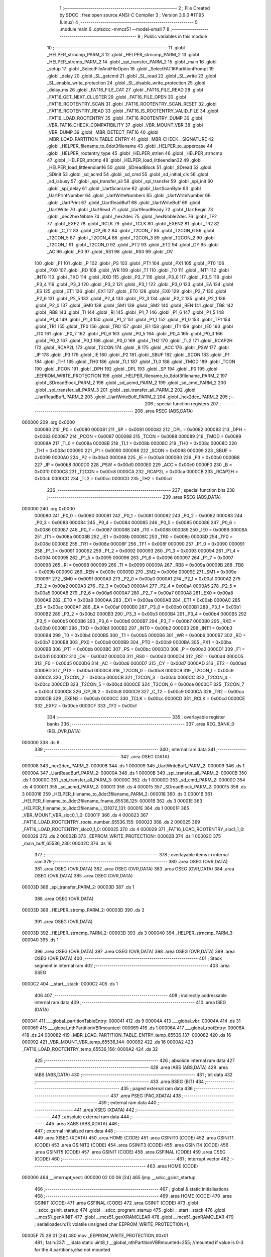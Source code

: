                                       1 ;--------------------------------------------------------
                                      2 ; File Created by SDCC : free open source ANSI-C Compiler
                                      3 ; Version 3.9.0 #11195 (Linux)
                                      4 ;--------------------------------------------------------
                                      5 	.module main
                                      6 	.optsdcc -mmcs51 --model-small
                                      7 	
                                      8 ;--------------------------------------------------------
                                      9 ; Public variables in this module
                                     10 ;--------------------------------------------------------
                                     11 	.globl _HELPER_strncmp_PARM_3
                                     12 	.globl _HELPER_strncmp_PARM_2
                                     13 	.globl _HELPER_strcmp_PARM_2
                                     14 	.globl _spi_transfer_PARM_2
                                     15 	.globl _main
                                     16 	.globl _setup
                                     17 	.globl _SelectFileAndFileOpen
                                     18 	.globl _SelectFAT16PartitionPrompt
                                     19 	.globl _delay
                                     20 	.globl _SL_getcmd
                                     21 	.globl _SL_read
                                     22 	.globl _SL_write
                                     23 	.globl _SL_enable_write_protection
                                     24 	.globl _SL_disable_write_protection
                                     25 	.globl _delay_ms
                                     26 	.globl _FAT16_FILE_CAT
                                     27 	.globl _FAT16_FILE_READ
                                     28 	.globl _FAT16_GET_NEXT_CLUSTER
                                     29 	.globl _FAT16_FILE_OPEN
                                     30 	.globl _FAT16_ROOTENTRY_SCAN
                                     31 	.globl _FAT16_ROOTENTRY_SCAN_RESET
                                     32 	.globl _FAT16_ROOTENTRY_READ
                                     33 	.globl _FAT16_IS_ROOTENTRY_VALID_FILE
                                     34 	.globl _FAT16_LOAD_ROOTENTRY
                                     35 	.globl _FAT16_ROOTENTRY_DUMP
                                     36 	.globl _VBR_FAT16_CHECK_COMPATIBILITY
                                     37 	.globl _VBR_MOUNT_VBR
                                     38 	.globl _VBR_DUMP
                                     39 	.globl _MBR_DETECT_FAT16
                                     40 	.globl _MBR_LOAD_PARTITION_TABLE_ENTRY
                                     41 	.globl _MBR_CHECK__SIGNATURE
                                     42 	.globl _HELPER_filename_to_8dot3filename
                                     43 	.globl _HELPER_to_uppercase
                                     44 	.globl _HELPER_rootentry_type
                                     45 	.globl _HELPER_strlen
                                     46 	.globl _HELPER_strncmp
                                     47 	.globl _HELPER_strcmp
                                     48 	.globl _HELPER_load_littleendian32
                                     49 	.globl _HELPER_load_littleendian16
                                     50 	.globl _SDreadBlock
                                     51 	.globl _SDread
                                     52 	.globl _SDinit
                                     53 	.globl _sd_acmd
                                     54 	.globl _sd_cmd
                                     55 	.globl _sd_initial_clk
                                     56 	.globl _sd_isbusy
                                     57 	.globl _spi_transfer_all
                                     58 	.globl _spi_transfer
                                     59 	.globl _spi_init
                                     60 	.globl _spi_delay
                                     61 	.globl _UartScanLine
                                     62 	.globl _UartScanByte
                                     63 	.globl _UartPrintNumber
                                     64 	.globl _UartWriteNumbers
                                     65 	.globl _UartWriteNumber
                                     66 	.globl _UartPrint
                                     67 	.globl _UartReadBuff
                                     68 	.globl _UartWriteBuff
                                     69 	.globl _UartWrite
                                     70 	.globl _UartRead
                                     71 	.globl _UartReadReady
                                     72 	.globl _UartBegin
                                     73 	.globl _dec2hexNibble
                                     74 	.globl _hex2dec
                                     75 	.globl _hexNibble2dec
                                     76 	.globl _TF2
                                     77 	.globl _EXF2
                                     78 	.globl _RCLK
                                     79 	.globl _TCLK
                                     80 	.globl _EXEN2
                                     81 	.globl _TR2
                                     82 	.globl _C_T2
                                     83 	.globl _CP_RL2
                                     84 	.globl _T2CON_7
                                     85 	.globl _T2CON_6
                                     86 	.globl _T2CON_5
                                     87 	.globl _T2CON_4
                                     88 	.globl _T2CON_3
                                     89 	.globl _T2CON_2
                                     90 	.globl _T2CON_1
                                     91 	.globl _T2CON_0
                                     92 	.globl _PT2
                                     93 	.globl _ET2
                                     94 	.globl _CY
                                     95 	.globl _AC
                                     96 	.globl _F0
                                     97 	.globl _RS1
                                     98 	.globl _RS0
                                     99 	.globl _OV
                                    100 	.globl _F1
                                    101 	.globl _P
                                    102 	.globl _PS
                                    103 	.globl _PT1
                                    104 	.globl _PX1
                                    105 	.globl _PT0
                                    106 	.globl _PX0
                                    107 	.globl _RD
                                    108 	.globl _WR
                                    109 	.globl _T1
                                    110 	.globl _T0
                                    111 	.globl _INT1
                                    112 	.globl _INT0
                                    113 	.globl _TXD
                                    114 	.globl _RXD
                                    115 	.globl _P3_7
                                    116 	.globl _P3_6
                                    117 	.globl _P3_5
                                    118 	.globl _P3_4
                                    119 	.globl _P3_3
                                    120 	.globl _P3_2
                                    121 	.globl _P3_1
                                    122 	.globl _P3_0
                                    123 	.globl _EA
                                    124 	.globl _ES
                                    125 	.globl _ET1
                                    126 	.globl _EX1
                                    127 	.globl _ET0
                                    128 	.globl _EX0
                                    129 	.globl _P2_7
                                    130 	.globl _P2_6
                                    131 	.globl _P2_5
                                    132 	.globl _P2_4
                                    133 	.globl _P2_3
                                    134 	.globl _P2_2
                                    135 	.globl _P2_1
                                    136 	.globl _P2_0
                                    137 	.globl _SM0
                                    138 	.globl _SM1
                                    139 	.globl _SM2
                                    140 	.globl _REN
                                    141 	.globl _TB8
                                    142 	.globl _RB8
                                    143 	.globl _TI
                                    144 	.globl _RI
                                    145 	.globl _P1_7
                                    146 	.globl _P1_6
                                    147 	.globl _P1_5
                                    148 	.globl _P1_4
                                    149 	.globl _P1_3
                                    150 	.globl _P1_2
                                    151 	.globl _P1_1
                                    152 	.globl _P1_0
                                    153 	.globl _TF1
                                    154 	.globl _TR1
                                    155 	.globl _TF0
                                    156 	.globl _TR0
                                    157 	.globl _IE1
                                    158 	.globl _IT1
                                    159 	.globl _IE0
                                    160 	.globl _IT0
                                    161 	.globl _P0_7
                                    162 	.globl _P0_6
                                    163 	.globl _P0_5
                                    164 	.globl _P0_4
                                    165 	.globl _P0_3
                                    166 	.globl _P0_2
                                    167 	.globl _P0_1
                                    168 	.globl _P0_0
                                    169 	.globl _TH2
                                    170 	.globl _TL2
                                    171 	.globl _RCAP2H
                                    172 	.globl _RCAP2L
                                    173 	.globl _T2CON
                                    174 	.globl _B
                                    175 	.globl _ACC
                                    176 	.globl _PSW
                                    177 	.globl _IP
                                    178 	.globl _P3
                                    179 	.globl _IE
                                    180 	.globl _P2
                                    181 	.globl _SBUF
                                    182 	.globl _SCON
                                    183 	.globl _P1
                                    184 	.globl _TH1
                                    185 	.globl _TH0
                                    186 	.globl _TL1
                                    187 	.globl _TL0
                                    188 	.globl _TMOD
                                    189 	.globl _TCON
                                    190 	.globl _PCON
                                    191 	.globl _DPH
                                    192 	.globl _DPL
                                    193 	.globl _SP
                                    194 	.globl _P0
                                    195 	.globl _EEPROM_WRITE_PROTECTION
                                    196 	.globl _HELPER_filename_to_8dot3filename_PARM_2
                                    197 	.globl _SDreadBlock_PARM_2
                                    198 	.globl _sd_acmd_PARM_2
                                    199 	.globl _sd_cmd_PARM_2
                                    200 	.globl _spi_transfer_all_PARM_3
                                    201 	.globl _spi_transfer_all_PARM_2
                                    202 	.globl _UartReadBuff_PARM_2
                                    203 	.globl _UartWriteBuff_PARM_2
                                    204 	.globl _hex2dec_PARM_2
                                    205 ;--------------------------------------------------------
                                    206 ; special function registers
                                    207 ;--------------------------------------------------------
                                    208 	.area RSEG    (ABS,DATA)
      000000                        209 	.org 0x0000
                           000080   210 _P0	=	0x0080
                           000081   211 _SP	=	0x0081
                           000082   212 _DPL	=	0x0082
                           000083   213 _DPH	=	0x0083
                           000087   214 _PCON	=	0x0087
                           000088   215 _TCON	=	0x0088
                           000089   216 _TMOD	=	0x0089
                           00008A   217 _TL0	=	0x008a
                           00008B   218 _TL1	=	0x008b
                           00008C   219 _TH0	=	0x008c
                           00008D   220 _TH1	=	0x008d
                           000090   221 _P1	=	0x0090
                           000098   222 _SCON	=	0x0098
                           000099   223 _SBUF	=	0x0099
                           0000A0   224 _P2	=	0x00a0
                           0000A8   225 _IE	=	0x00a8
                           0000B0   226 _P3	=	0x00b0
                           0000B8   227 _IP	=	0x00b8
                           0000D0   228 _PSW	=	0x00d0
                           0000E0   229 _ACC	=	0x00e0
                           0000F0   230 _B	=	0x00f0
                           0000C8   231 _T2CON	=	0x00c8
                           0000CA   232 _RCAP2L	=	0x00ca
                           0000CB   233 _RCAP2H	=	0x00cb
                           0000CC   234 _TL2	=	0x00cc
                           0000CD   235 _TH2	=	0x00cd
                                    236 ;--------------------------------------------------------
                                    237 ; special function bits
                                    238 ;--------------------------------------------------------
                                    239 	.area RSEG    (ABS,DATA)
      000000                        240 	.org 0x0000
                           000080   241 _P0_0	=	0x0080
                           000081   242 _P0_1	=	0x0081
                           000082   243 _P0_2	=	0x0082
                           000083   244 _P0_3	=	0x0083
                           000084   245 _P0_4	=	0x0084
                           000085   246 _P0_5	=	0x0085
                           000086   247 _P0_6	=	0x0086
                           000087   248 _P0_7	=	0x0087
                           000088   249 _IT0	=	0x0088
                           000089   250 _IE0	=	0x0089
                           00008A   251 _IT1	=	0x008a
                           00008B   252 _IE1	=	0x008b
                           00008C   253 _TR0	=	0x008c
                           00008D   254 _TF0	=	0x008d
                           00008E   255 _TR1	=	0x008e
                           00008F   256 _TF1	=	0x008f
                           000090   257 _P1_0	=	0x0090
                           000091   258 _P1_1	=	0x0091
                           000092   259 _P1_2	=	0x0092
                           000093   260 _P1_3	=	0x0093
                           000094   261 _P1_4	=	0x0094
                           000095   262 _P1_5	=	0x0095
                           000096   263 _P1_6	=	0x0096
                           000097   264 _P1_7	=	0x0097
                           000098   265 _RI	=	0x0098
                           000099   266 _TI	=	0x0099
                           00009A   267 _RB8	=	0x009a
                           00009B   268 _TB8	=	0x009b
                           00009C   269 _REN	=	0x009c
                           00009D   270 _SM2	=	0x009d
                           00009E   271 _SM1	=	0x009e
                           00009F   272 _SM0	=	0x009f
                           0000A0   273 _P2_0	=	0x00a0
                           0000A1   274 _P2_1	=	0x00a1
                           0000A2   275 _P2_2	=	0x00a2
                           0000A3   276 _P2_3	=	0x00a3
                           0000A4   277 _P2_4	=	0x00a4
                           0000A5   278 _P2_5	=	0x00a5
                           0000A6   279 _P2_6	=	0x00a6
                           0000A7   280 _P2_7	=	0x00a7
                           0000A8   281 _EX0	=	0x00a8
                           0000A9   282 _ET0	=	0x00a9
                           0000AA   283 _EX1	=	0x00aa
                           0000AB   284 _ET1	=	0x00ab
                           0000AC   285 _ES	=	0x00ac
                           0000AF   286 _EA	=	0x00af
                           0000B0   287 _P3_0	=	0x00b0
                           0000B1   288 _P3_1	=	0x00b1
                           0000B2   289 _P3_2	=	0x00b2
                           0000B3   290 _P3_3	=	0x00b3
                           0000B4   291 _P3_4	=	0x00b4
                           0000B5   292 _P3_5	=	0x00b5
                           0000B6   293 _P3_6	=	0x00b6
                           0000B7   294 _P3_7	=	0x00b7
                           0000B0   295 _RXD	=	0x00b0
                           0000B1   296 _TXD	=	0x00b1
                           0000B2   297 _INT0	=	0x00b2
                           0000B3   298 _INT1	=	0x00b3
                           0000B4   299 _T0	=	0x00b4
                           0000B5   300 _T1	=	0x00b5
                           0000B6   301 _WR	=	0x00b6
                           0000B7   302 _RD	=	0x00b7
                           0000B8   303 _PX0	=	0x00b8
                           0000B9   304 _PT0	=	0x00b9
                           0000BA   305 _PX1	=	0x00ba
                           0000BB   306 _PT1	=	0x00bb
                           0000BC   307 _PS	=	0x00bc
                           0000D0   308 _P	=	0x00d0
                           0000D1   309 _F1	=	0x00d1
                           0000D2   310 _OV	=	0x00d2
                           0000D3   311 _RS0	=	0x00d3
                           0000D4   312 _RS1	=	0x00d4
                           0000D5   313 _F0	=	0x00d5
                           0000D6   314 _AC	=	0x00d6
                           0000D7   315 _CY	=	0x00d7
                           0000AD   316 _ET2	=	0x00ad
                           0000BD   317 _PT2	=	0x00bd
                           0000C8   318 _T2CON_0	=	0x00c8
                           0000C9   319 _T2CON_1	=	0x00c9
                           0000CA   320 _T2CON_2	=	0x00ca
                           0000CB   321 _T2CON_3	=	0x00cb
                           0000CC   322 _T2CON_4	=	0x00cc
                           0000CD   323 _T2CON_5	=	0x00cd
                           0000CE   324 _T2CON_6	=	0x00ce
                           0000CF   325 _T2CON_7	=	0x00cf
                           0000C8   326 _CP_RL2	=	0x00c8
                           0000C9   327 _C_T2	=	0x00c9
                           0000CA   328 _TR2	=	0x00ca
                           0000CB   329 _EXEN2	=	0x00cb
                           0000CC   330 _TCLK	=	0x00cc
                           0000CD   331 _RCLK	=	0x00cd
                           0000CE   332 _EXF2	=	0x00ce
                           0000CF   333 _TF2	=	0x00cf
                                    334 ;--------------------------------------------------------
                                    335 ; overlayable register banks
                                    336 ;--------------------------------------------------------
                                    337 	.area REG_BANK_0	(REL,OVR,DATA)
      000000                        338 	.ds 8
                                    339 ;--------------------------------------------------------
                                    340 ; internal ram data
                                    341 ;--------------------------------------------------------
                                    342 	.area DSEG    (DATA)
      000008                        343 _hex2dec_PARM_2:
      000008                        344 	.ds 1
      000009                        345 _UartWriteBuff_PARM_2:
      000009                        346 	.ds 1
      00000A                        347 _UartReadBuff_PARM_2:
      00000A                        348 	.ds 1
      00000B                        349 _spi_transfer_all_PARM_2:
      00000B                        350 	.ds 1
      00000C                        351 _spi_transfer_all_PARM_3:
      00000C                        352 	.ds 1
      00000D                        353 _sd_cmd_PARM_2:
      00000D                        354 	.ds 4
      000011                        355 _sd_acmd_PARM_2:
      000011                        356 	.ds 4
      000015                        357 _SDreadBlock_PARM_2:
      000015                        358 	.ds 3
      000018                        359 _HELPER_filename_to_8dot3filename_PARM_2:
      000018                        360 	.ds 3
      00001B                        361 _HELPER_filename_to_8dot3filename_fname_65536_125:
      00001B                        362 	.ds 3
      00001E                        363 _HELPER_filename_to_8dot3filename_i_131072_131:
      00001E                        364 	.ds 1
      00001F                        365 _VBR_MOUNT_VBR_sloc0_1_0:
      00001F                        366 	.ds 4
      000023                        367 _FAT16_LOAD_ROOTENTRY_roote_number_65536_155:
      000023                        368 	.ds 2
      000025                        369 _FAT16_LOAD_ROOTENTRY_sloc0_1_0:
      000025                        370 	.ds 4
      000029                        371 _FAT16_LOAD_ROOTENTRY_sloc1_1_0:
      000029                        372 	.ds 2
      00002B                        373 _EEPROM_WRITE_PROTECTION::
      00002B                        374 	.ds 1
      00002C                        375 _main_buff_65536_230:
      00002C                        376 	.ds 16
                                    377 ;--------------------------------------------------------
                                    378 ; overlayable items in internal ram 
                                    379 ;--------------------------------------------------------
                                    380 	.area	OSEG    (OVR,DATA)
                                    381 	.area	OSEG    (OVR,DATA)
                                    382 	.area	OSEG    (OVR,DATA)
                                    383 	.area	OSEG    (OVR,DATA)
                                    384 	.area	OSEG    (OVR,DATA)
                                    385 	.area	OSEG    (OVR,DATA)
      00003D                        386 _spi_transfer_PARM_2:
      00003D                        387 	.ds 1
                                    388 	.area	OSEG    (OVR,DATA)
      00003D                        389 _HELPER_strcmp_PARM_2:
      00003D                        390 	.ds 3
                                    391 	.area	OSEG    (OVR,DATA)
      00003D                        392 _HELPER_strncmp_PARM_2:
      00003D                        393 	.ds 3
      000040                        394 _HELPER_strncmp_PARM_3:
      000040                        395 	.ds 1
                                    396 	.area	OSEG    (OVR,DATA)
                                    397 	.area	OSEG    (OVR,DATA)
                                    398 	.area	OSEG    (OVR,DATA)
                                    399 	.area	OSEG    (OVR,DATA)
                                    400 ;--------------------------------------------------------
                                    401 ; Stack segment in internal ram 
                                    402 ;--------------------------------------------------------
                                    403 	.area	SSEG
      0000C2                        404 __start__stack:
      0000C2                        405 	.ds	1
                                    406 
                                    407 ;--------------------------------------------------------
                                    408 ; indirectly addressable internal ram data
                                    409 ;--------------------------------------------------------
                                    410 	.area ISEG    (DATA)
      000041                        411 ___global_partitionTableEntry:
      000041                        412 	.ds 9
      00004A                        413 ___global_vbr:
      00004A                        414 	.ds 31
      000069                        415 ___global_nthPartitionVBRmounted:
      000069                        416 	.ds 1
      00006A                        417 ___global_rootEntry:
      00006A                        418 	.ds 24
      000082                        419 _MBR_LOAD_PARTITION_TABLE_ENTRY_temp_65536_137:
      000082                        420 	.ds 16
      000092                        421 _VBR_MOUNT_VBR_temp_65536_144:
      000092                        422 	.ds 16
      0000A2                        423 _FAT16_LOAD_ROOTENTRY_temp_65536_156:
      0000A2                        424 	.ds 32
                                    425 ;--------------------------------------------------------
                                    426 ; absolute internal ram data
                                    427 ;--------------------------------------------------------
                                    428 	.area IABS    (ABS,DATA)
                                    429 	.area IABS    (ABS,DATA)
                                    430 ;--------------------------------------------------------
                                    431 ; bit data
                                    432 ;--------------------------------------------------------
                                    433 	.area BSEG    (BIT)
                                    434 ;--------------------------------------------------------
                                    435 ; paged external ram data
                                    436 ;--------------------------------------------------------
                                    437 	.area PSEG    (PAG,XDATA)
                                    438 ;--------------------------------------------------------
                                    439 ; external ram data
                                    440 ;--------------------------------------------------------
                                    441 	.area XSEG    (XDATA)
                                    442 ;--------------------------------------------------------
                                    443 ; absolute external ram data
                                    444 ;--------------------------------------------------------
                                    445 	.area XABS    (ABS,XDATA)
                                    446 ;--------------------------------------------------------
                                    447 ; external initialized ram data
                                    448 ;--------------------------------------------------------
                                    449 	.area XISEG   (XDATA)
                                    450 	.area HOME    (CODE)
                                    451 	.area GSINIT0 (CODE)
                                    452 	.area GSINIT1 (CODE)
                                    453 	.area GSINIT2 (CODE)
                                    454 	.area GSINIT3 (CODE)
                                    455 	.area GSINIT4 (CODE)
                                    456 	.area GSINIT5 (CODE)
                                    457 	.area GSINIT  (CODE)
                                    458 	.area GSFINAL (CODE)
                                    459 	.area CSEG    (CODE)
                                    460 ;--------------------------------------------------------
                                    461 ; interrupt vector 
                                    462 ;--------------------------------------------------------
                                    463 	.area HOME    (CODE)
      000000                        464 __interrupt_vect:
      000000 02 00 06         [24]  465 	ljmp	__sdcc_gsinit_startup
                                    466 ;--------------------------------------------------------
                                    467 ; global & static initialisations
                                    468 ;--------------------------------------------------------
                                    469 	.area HOME    (CODE)
                                    470 	.area GSINIT  (CODE)
                                    471 	.area GSFINAL (CODE)
                                    472 	.area GSINIT  (CODE)
                                    473 	.globl __sdcc_gsinit_startup
                                    474 	.globl __sdcc_program_startup
                                    475 	.globl __start__stack
                                    476 	.globl __mcs51_genXINIT
                                    477 	.globl __mcs51_genXRAMCLEAR
                                    478 	.globl __mcs51_genRAMCLEAR
                                    479 ;	serialloader.h:11: volatile unsigned char EEPROM_WRITE_PROTECTION=1;
      00005F 75 2B 01         [24]  480 	mov	_EEPROM_WRITE_PROTECTION,#0x01
                                    481 ;	fat.h:237: __idata static uint8_t __global_nthPartitionVBRmounted=255; //mounted if value is 0-3 for the 4 partitions,else not mounted
      000062 78 69            [12]  482 	mov	r0,#___global_nthPartitionVBRmounted
      000064 76 FF            [12]  483 	mov	@r0,#0xff
                                    484 	.area GSFINAL (CODE)
      000066 02 00 03         [24]  485 	ljmp	__sdcc_program_startup
                                    486 ;--------------------------------------------------------
                                    487 ; Home
                                    488 ;--------------------------------------------------------
                                    489 	.area HOME    (CODE)
                                    490 	.area HOME    (CODE)
      000003                        491 __sdcc_program_startup:
      000003 02 1A E2         [24]  492 	ljmp	_main
                                    493 ;	return from main will return to caller
                                    494 ;--------------------------------------------------------
                                    495 ; code
                                    496 ;--------------------------------------------------------
                                    497 	.area CSEG    (CODE)
                                    498 ;------------------------------------------------------------
                                    499 ;Allocation info for local variables in function 'hexNibble2dec'
                                    500 ;------------------------------------------------------------
                                    501 ;nibble                    Allocated to registers r7 
                                    502 ;------------------------------------------------------------
                                    503 ;	uart.h:6: unsigned char hexNibble2dec(char nibble)
                                    504 ;	-----------------------------------------
                                    505 ;	 function hexNibble2dec
                                    506 ;	-----------------------------------------
      000069                        507 _hexNibble2dec:
                           000007   508 	ar7 = 0x07
                           000006   509 	ar6 = 0x06
                           000005   510 	ar5 = 0x05
                           000004   511 	ar4 = 0x04
                           000003   512 	ar3 = 0x03
                           000002   513 	ar2 = 0x02
                           000001   514 	ar1 = 0x01
                           000000   515 	ar0 = 0x00
      000069 AF 82            [24]  516 	mov	r7,dpl
                                    517 ;	uart.h:8: if('0' <= nibble && nibble <= '9') return nibble - 0x30;
      00006B BF 30 00         [24]  518 	cjne	r7,#0x30,00139$
      00006E                        519 00139$:
      00006E 40 0D            [24]  520 	jc	00110$
      000070 EF               [12]  521 	mov	a,r7
      000071 24 C6            [12]  522 	add	a,#0xff - 0x39
      000073 40 08            [24]  523 	jc	00110$
      000075 8F 06            [24]  524 	mov	ar6,r7
      000077 EE               [12]  525 	mov	a,r6
      000078 24 D0            [12]  526 	add	a,#0xd0
      00007A F5 82            [12]  527 	mov	dpl,a
      00007C 22               [24]  528 	ret
      00007D                        529 00110$:
                                    530 ;	uart.h:9: else if('A' <= nibble && nibble <= 'F') return 10 + nibble - 'A';
      00007D BF 41 00         [24]  531 	cjne	r7,#0x41,00142$
      000080                        532 00142$:
      000080 40 0D            [24]  533 	jc	00106$
      000082 EF               [12]  534 	mov	a,r7
      000083 24 B9            [12]  535 	add	a,#0xff - 0x46
      000085 40 08            [24]  536 	jc	00106$
      000087 8F 06            [24]  537 	mov	ar6,r7
      000089 74 C9            [12]  538 	mov	a,#0xc9
      00008B 2E               [12]  539 	add	a,r6
      00008C F5 82            [12]  540 	mov	dpl,a
      00008E 22               [24]  541 	ret
      00008F                        542 00106$:
                                    543 ;	uart.h:10: else if('a' <= nibble && nibble <= 'f') return 10 + nibble - 'a';
      00008F BF 61 00         [24]  544 	cjne	r7,#0x61,00145$
      000092                        545 00145$:
      000092 40 0B            [24]  546 	jc	00102$
      000094 EF               [12]  547 	mov	a,r7
      000095 24 99            [12]  548 	add	a,#0xff - 0x66
      000097 40 06            [24]  549 	jc	00102$
      000099 74 A9            [12]  550 	mov	a,#0xa9
      00009B 2F               [12]  551 	add	a,r7
      00009C F5 82            [12]  552 	mov	dpl,a
      00009E 22               [24]  553 	ret
      00009F                        554 00102$:
                                    555 ;	uart.h:11: else return 0;
      00009F 75 82 00         [24]  556 	mov	dpl,#0x00
                                    557 ;	uart.h:12: }
      0000A2 22               [24]  558 	ret
                                    559 ;------------------------------------------------------------
                                    560 ;Allocation info for local variables in function 'hex2dec'
                                    561 ;------------------------------------------------------------
                                    562 ;LSnibble                  Allocated with name '_hex2dec_PARM_2'
                                    563 ;MSnibble                  Allocated to registers r7 
                                    564 ;------------------------------------------------------------
                                    565 ;	uart.h:14: unsigned char hex2dec(char MSnibble,char LSnibble)
                                    566 ;	-----------------------------------------
                                    567 ;	 function hex2dec
                                    568 ;	-----------------------------------------
      0000A3                        569 _hex2dec:
                                    570 ;	uart.h:17: return 16*hexNibble2dec(MSnibble) + hexNibble2dec(LSnibble);
      0000A3 12 00 69         [24]  571 	lcall	_hexNibble2dec
      0000A6 E5 82            [12]  572 	mov	a,dpl
      0000A8 C4               [12]  573 	swap	a
      0000A9 54 F0            [12]  574 	anl	a,#0xf0
      0000AB FF               [12]  575 	mov	r7,a
      0000AC 85 08 82         [24]  576 	mov	dpl,_hex2dec_PARM_2
      0000AF C0 07            [24]  577 	push	ar7
      0000B1 12 00 69         [24]  578 	lcall	_hexNibble2dec
      0000B4 AE 82            [24]  579 	mov	r6,dpl
      0000B6 D0 07            [24]  580 	pop	ar7
      0000B8 EE               [12]  581 	mov	a,r6
      0000B9 2F               [12]  582 	add	a,r7
      0000BA F5 82            [12]  583 	mov	dpl,a
                                    584 ;	uart.h:18: }
      0000BC 22               [24]  585 	ret
                                    586 ;------------------------------------------------------------
                                    587 ;Allocation info for local variables in function 'dec2hexNibble'
                                    588 ;------------------------------------------------------------
                                    589 ;dec                       Allocated to registers r7 
                                    590 ;------------------------------------------------------------
                                    591 ;	uart.h:21: unsigned char dec2hexNibble(unsigned char dec)
                                    592 ;	-----------------------------------------
                                    593 ;	 function dec2hexNibble
                                    594 ;	-----------------------------------------
      0000BD                        595 _dec2hexNibble:
                                    596 ;	uart.h:24: if(dec>15) return 'X'; // X for invalid
      0000BD E5 82            [12]  597 	mov	a,dpl
      0000BF FF               [12]  598 	mov	r7,a
      0000C0 24 F0            [12]  599 	add	a,#0xff - 0x0f
      0000C2 50 04            [24]  600 	jnc	00102$
      0000C4 75 82 58         [24]  601 	mov	dpl,#0x58
      0000C7 22               [24]  602 	ret
      0000C8                        603 00102$:
                                    604 ;	uart.h:26: if(dec<=9) return 0x30 + dec;
      0000C8 EF               [12]  605 	mov	a,r7
      0000C9 24 F6            [12]  606 	add	a,#0xff - 0x09
      0000CB 40 08            [24]  607 	jc	00104$
      0000CD 8F 06            [24]  608 	mov	ar6,r7
      0000CF 74 30            [12]  609 	mov	a,#0x30
      0000D1 2E               [12]  610 	add	a,r6
      0000D2 F5 82            [12]  611 	mov	dpl,a
      0000D4 22               [24]  612 	ret
      0000D5                        613 00104$:
                                    614 ;	uart.h:27: else return 'A' + dec - 10;
      0000D5 74 37            [12]  615 	mov	a,#0x37
      0000D7 2F               [12]  616 	add	a,r7
      0000D8 F5 82            [12]  617 	mov	dpl,a
                                    618 ;	uart.h:28: }
      0000DA 22               [24]  619 	ret
                                    620 ;------------------------------------------------------------
                                    621 ;Allocation info for local variables in function 'UartBegin'
                                    622 ;------------------------------------------------------------
                                    623 ;	uart.h:33: void UartBegin()
                                    624 ;	-----------------------------------------
                                    625 ;	 function UartBegin
                                    626 ;	-----------------------------------------
      0000DB                        627 _UartBegin:
                                    628 ;	uart.h:37: TMOD = 0X20; //TIMER1 8 BIT AUTO-RELOAD
      0000DB 75 89 20         [24]  629 	mov	_TMOD,#0x20
                                    630 ;	uart.h:39: TH1 = 0XF3; //2400
      0000DE 75 8D F3         [24]  631 	mov	_TH1,#0xf3
                                    632 ;	uart.h:40: SCON = 0X50;
      0000E1 75 98 50         [24]  633 	mov	_SCON,#0x50
                                    634 ;	uart.h:42: PCON |= 1<<7; //double the baudrate - 4800
      0000E4 43 87 80         [24]  635 	orl	_PCON,#0x80
                                    636 ;	uart.h:44: TR1 = 1; //START TIMER
                                    637 ;	assignBit
      0000E7 D2 8E            [12]  638 	setb	_TR1
                                    639 ;	uart.h:45: }
      0000E9 22               [24]  640 	ret
                                    641 ;------------------------------------------------------------
                                    642 ;Allocation info for local variables in function 'UartReadReady'
                                    643 ;------------------------------------------------------------
                                    644 ;	uart.h:47: unsigned char UartReadReady()
                                    645 ;	-----------------------------------------
                                    646 ;	 function UartReadReady
                                    647 ;	-----------------------------------------
      0000EA                        648 _UartReadReady:
                                    649 ;	uart.h:49: if(RI==0)return 0; //not received any char
      0000EA 20 98 04         [24]  650 	jb	_RI,00102$
      0000ED 75 82 00         [24]  651 	mov	dpl,#0x00
      0000F0 22               [24]  652 	ret
      0000F1                        653 00102$:
                                    654 ;	uart.h:50: else return 1; //received and ready
      0000F1 75 82 01         [24]  655 	mov	dpl,#0x01
                                    656 ;	uart.h:51: }
      0000F4 22               [24]  657 	ret
                                    658 ;------------------------------------------------------------
                                    659 ;Allocation info for local variables in function 'UartRead'
                                    660 ;------------------------------------------------------------
                                    661 ;value                     Allocated to registers 
                                    662 ;------------------------------------------------------------
                                    663 ;	uart.h:53: unsigned char UartRead()
                                    664 ;	-----------------------------------------
                                    665 ;	 function UartRead
                                    666 ;	-----------------------------------------
      0000F5                        667 _UartRead:
                                    668 ;	uart.h:56: while(RI==0); //wait till RX
      0000F5                        669 00101$:
                                    670 ;	uart.h:57: RI=0;
                                    671 ;	assignBit
      0000F5 10 98 02         [24]  672 	jbc	_RI,00114$
      0000F8 80 FB            [24]  673 	sjmp	00101$
      0000FA                        674 00114$:
                                    675 ;	uart.h:58: value = SBUF;
      0000FA 85 99 82         [24]  676 	mov	dpl,_SBUF
                                    677 ;	uart.h:59: return value;
                                    678 ;	uart.h:60: }
      0000FD 22               [24]  679 	ret
                                    680 ;------------------------------------------------------------
                                    681 ;Allocation info for local variables in function 'UartWrite'
                                    682 ;------------------------------------------------------------
                                    683 ;value                     Allocated to registers 
                                    684 ;------------------------------------------------------------
                                    685 ;	uart.h:63: void UartWrite(unsigned char value)
                                    686 ;	-----------------------------------------
                                    687 ;	 function UartWrite
                                    688 ;	-----------------------------------------
      0000FE                        689 _UartWrite:
      0000FE 85 82 99         [24]  690 	mov	_SBUF,dpl
                                    691 ;	uart.h:66: while(TI==0); // wait till TX
      000101                        692 00101$:
                                    693 ;	uart.h:67: TI=0;
                                    694 ;	assignBit
      000101 10 99 02         [24]  695 	jbc	_TI,00114$
      000104 80 FB            [24]  696 	sjmp	00101$
      000106                        697 00114$:
                                    698 ;	uart.h:68: }
      000106 22               [24]  699 	ret
                                    700 ;------------------------------------------------------------
                                    701 ;Allocation info for local variables in function 'UartWriteBuff'
                                    702 ;------------------------------------------------------------
                                    703 ;length                    Allocated with name '_UartWriteBuff_PARM_2'
                                    704 ;p                         Allocated to registers r5 r6 r7 
                                    705 ;i                         Allocated to registers r4 
                                    706 ;------------------------------------------------------------
                                    707 ;	uart.h:70: void UartWriteBuff(unsigned char *p, unsigned char length)
                                    708 ;	-----------------------------------------
                                    709 ;	 function UartWriteBuff
                                    710 ;	-----------------------------------------
      000107                        711 _UartWriteBuff:
      000107 AD 82            [24]  712 	mov	r5,dpl
      000109 AE 83            [24]  713 	mov	r6,dph
      00010B AF F0            [24]  714 	mov	r7,b
                                    715 ;	uart.h:73: for (i=0;i<length;i++)
      00010D 7C 00            [12]  716 	mov	r4,#0x00
      00010F                        717 00103$:
      00010F C3               [12]  718 	clr	c
      000110 EC               [12]  719 	mov	a,r4
      000111 95 09            [12]  720 	subb	a,_UartWriteBuff_PARM_2
      000113 50 29            [24]  721 	jnc	00105$
                                    722 ;	uart.h:75: UartWrite(p[i]);
      000115 EC               [12]  723 	mov	a,r4
      000116 2D               [12]  724 	add	a,r5
      000117 F9               [12]  725 	mov	r1,a
      000118 E4               [12]  726 	clr	a
      000119 3E               [12]  727 	addc	a,r6
      00011A FA               [12]  728 	mov	r2,a
      00011B 8F 03            [24]  729 	mov	ar3,r7
      00011D 89 82            [24]  730 	mov	dpl,r1
      00011F 8A 83            [24]  731 	mov	dph,r2
      000121 8B F0            [24]  732 	mov	b,r3
      000123 12 1D 20         [24]  733 	lcall	__gptrget
      000126 F5 82            [12]  734 	mov	dpl,a
      000128 C0 07            [24]  735 	push	ar7
      00012A C0 06            [24]  736 	push	ar6
      00012C C0 05            [24]  737 	push	ar5
      00012E C0 04            [24]  738 	push	ar4
      000130 12 00 FE         [24]  739 	lcall	_UartWrite
      000133 D0 04            [24]  740 	pop	ar4
      000135 D0 05            [24]  741 	pop	ar5
      000137 D0 06            [24]  742 	pop	ar6
      000139 D0 07            [24]  743 	pop	ar7
                                    744 ;	uart.h:73: for (i=0;i<length;i++)
      00013B 0C               [12]  745 	inc	r4
      00013C 80 D1            [24]  746 	sjmp	00103$
      00013E                        747 00105$:
                                    748 ;	uart.h:77: }
      00013E 22               [24]  749 	ret
                                    750 ;------------------------------------------------------------
                                    751 ;Allocation info for local variables in function 'UartReadBuff'
                                    752 ;------------------------------------------------------------
                                    753 ;length                    Allocated with name '_UartReadBuff_PARM_2'
                                    754 ;p                         Allocated to registers r5 r6 r7 
                                    755 ;i                         Allocated to registers r4 
                                    756 ;------------------------------------------------------------
                                    757 ;	uart.h:79: void UartReadBuff(unsigned char *p, unsigned char length)
                                    758 ;	-----------------------------------------
                                    759 ;	 function UartReadBuff
                                    760 ;	-----------------------------------------
      00013F                        761 _UartReadBuff:
      00013F AD 82            [24]  762 	mov	r5,dpl
      000141 AE 83            [24]  763 	mov	r6,dph
      000143 AF F0            [24]  764 	mov	r7,b
                                    765 ;	uart.h:82: for (i=0;i<length;i++)
      000145 7C 00            [12]  766 	mov	r4,#0x00
      000147                        767 00103$:
      000147 C3               [12]  768 	clr	c
      000148 EC               [12]  769 	mov	a,r4
      000149 95 0A            [12]  770 	subb	a,_UartReadBuff_PARM_2
      00014B 50 36            [24]  771 	jnc	00105$
                                    772 ;	uart.h:84: p[i] = UartRead();
      00014D EC               [12]  773 	mov	a,r4
      00014E 2D               [12]  774 	add	a,r5
      00014F F9               [12]  775 	mov	r1,a
      000150 E4               [12]  776 	clr	a
      000151 3E               [12]  777 	addc	a,r6
      000152 FA               [12]  778 	mov	r2,a
      000153 8F 03            [24]  779 	mov	ar3,r7
      000155 C0 07            [24]  780 	push	ar7
      000157 C0 06            [24]  781 	push	ar6
      000159 C0 05            [24]  782 	push	ar5
      00015B C0 04            [24]  783 	push	ar4
      00015D C0 03            [24]  784 	push	ar3
      00015F C0 02            [24]  785 	push	ar2
      000161 C0 01            [24]  786 	push	ar1
      000163 12 00 F5         [24]  787 	lcall	_UartRead
      000166 A8 82            [24]  788 	mov	r0,dpl
      000168 D0 01            [24]  789 	pop	ar1
      00016A D0 02            [24]  790 	pop	ar2
      00016C D0 03            [24]  791 	pop	ar3
      00016E D0 04            [24]  792 	pop	ar4
      000170 D0 05            [24]  793 	pop	ar5
      000172 D0 06            [24]  794 	pop	ar6
      000174 D0 07            [24]  795 	pop	ar7
      000176 89 82            [24]  796 	mov	dpl,r1
      000178 8A 83            [24]  797 	mov	dph,r2
      00017A 8B F0            [24]  798 	mov	b,r3
      00017C E8               [12]  799 	mov	a,r0
      00017D 12 1C 2D         [24]  800 	lcall	__gptrput
                                    801 ;	uart.h:82: for (i=0;i<length;i++)
      000180 0C               [12]  802 	inc	r4
      000181 80 C4            [24]  803 	sjmp	00103$
      000183                        804 00105$:
                                    805 ;	uart.h:86: }
      000183 22               [24]  806 	ret
                                    807 ;------------------------------------------------------------
                                    808 ;Allocation info for local variables in function 'UartPrint'
                                    809 ;------------------------------------------------------------
                                    810 ;p                         Allocated to registers 
                                    811 ;------------------------------------------------------------
                                    812 ;	uart.h:88: void UartPrint(unsigned char *p)
                                    813 ;	-----------------------------------------
                                    814 ;	 function UartPrint
                                    815 ;	-----------------------------------------
      000184                        816 _UartPrint:
      000184 AD 82            [24]  817 	mov	r5,dpl
      000186 AE 83            [24]  818 	mov	r6,dph
      000188 AF F0            [24]  819 	mov	r7,b
                                    820 ;	uart.h:90: do
      00018A                        821 00101$:
                                    822 ;	uart.h:92: UartWrite(*p);
      00018A 8D 82            [24]  823 	mov	dpl,r5
      00018C 8E 83            [24]  824 	mov	dph,r6
      00018E 8F F0            [24]  825 	mov	b,r7
      000190 12 1D 20         [24]  826 	lcall	__gptrget
      000193 FC               [12]  827 	mov	r4,a
      000194 A3               [24]  828 	inc	dptr
      000195 AD 82            [24]  829 	mov	r5,dpl
      000197 AE 83            [24]  830 	mov	r6,dph
      000199 8C 82            [24]  831 	mov	dpl,r4
      00019B C0 07            [24]  832 	push	ar7
      00019D C0 06            [24]  833 	push	ar6
      00019F C0 05            [24]  834 	push	ar5
      0001A1 12 00 FE         [24]  835 	lcall	_UartWrite
      0001A4 D0 05            [24]  836 	pop	ar5
      0001A6 D0 06            [24]  837 	pop	ar6
      0001A8 D0 07            [24]  838 	pop	ar7
                                    839 ;	uart.h:93: }while(*(++p)!=0);
      0001AA 8D 82            [24]  840 	mov	dpl,r5
      0001AC 8E 83            [24]  841 	mov	dph,r6
      0001AE 8F F0            [24]  842 	mov	b,r7
      0001B0 12 1D 20         [24]  843 	lcall	__gptrget
      0001B3 70 D5            [24]  844 	jnz	00101$
                                    845 ;	uart.h:94: }
      0001B5 22               [24]  846 	ret
                                    847 ;------------------------------------------------------------
                                    848 ;Allocation info for local variables in function 'UartWriteNumber'
                                    849 ;------------------------------------------------------------
                                    850 ;format                    Allocated to stack - _bp -3
                                    851 ;num                       Allocated to registers r7 
                                    852 ;msd                       Allocated to registers r4 
                                    853 ;lsd                       Allocated to registers r6 
                                    854 ;extra                     Allocated to registers r3 
                                    855 ;------------------------------------------------------------
                                    856 ;	uart.h:99: void UartWriteNumber(unsigned char num,unsigned char format) __reentrant
                                    857 ;	-----------------------------------------
                                    858 ;	 function UartWriteNumber
                                    859 ;	-----------------------------------------
      0001B6                        860 _UartWriteNumber:
      0001B6 C0 3C            [24]  861 	push	_bp
      0001B8 85 81 3C         [24]  862 	mov	_bp,sp
      0001BB AF 82            [24]  863 	mov	r7,dpl
                                    864 ;	uart.h:104: if(format==HEX)
      0001BD E5 3C            [12]  865 	mov	a,_bp
      0001BF 24 FD            [12]  866 	add	a,#0xfd
      0001C1 F8               [12]  867 	mov	r0,a
      0001C2 E6               [12]  868 	mov	a,@r0
                                    869 ;	uart.h:106: msd = num/16;
      0001C3 70 32            [24]  870 	jnz	00104$
      0001C5 8F 05            [24]  871 	mov	ar5,r7
      0001C7 FE               [12]  872 	mov	r6,a
      0001C8 75 3D 10         [24]  873 	mov	__divsint_PARM_2,#0x10
                                    874 ;	1-genFromRTrack replaced	mov	(__divsint_PARM_2 + 1),#0x00
      0001CB 8E 3E            [24]  875 	mov	(__divsint_PARM_2 + 1),r6
      0001CD 8D 82            [24]  876 	mov	dpl,r5
      0001CF 8E 83            [24]  877 	mov	dph,r6
      0001D1 C0 06            [24]  878 	push	ar6
      0001D3 C0 05            [24]  879 	push	ar5
      0001D5 12 1D 72         [24]  880 	lcall	__divsint
      0001D8 AB 82            [24]  881 	mov	r3,dpl
      0001DA D0 05            [24]  882 	pop	ar5
      0001DC D0 06            [24]  883 	pop	ar6
                                    884 ;	uart.h:107: lsd = num%16;
      0001DE 53 05 0F         [24]  885 	anl	ar5,#0x0f
                                    886 ;	uart.h:108: UartWrite(dec2hexNibble(msd));
      0001E1 8B 82            [24]  887 	mov	dpl,r3
      0001E3 C0 05            [24]  888 	push	ar5
      0001E5 12 00 BD         [24]  889 	lcall	_dec2hexNibble
      0001E8 12 00 FE         [24]  890 	lcall	_UartWrite
      0001EB D0 05            [24]  891 	pop	ar5
                                    892 ;	uart.h:109: UartWrite(dec2hexNibble(lsd));
      0001ED 8D 82            [24]  893 	mov	dpl,r5
      0001EF 12 00 BD         [24]  894 	lcall	_dec2hexNibble
      0001F2 12 00 FE         [24]  895 	lcall	_UartWrite
      0001F5 80 7B            [24]  896 	sjmp	00106$
      0001F7                        897 00104$:
                                    898 ;	uart.h:112: else if(format==DEC)
      0001F7 E5 3C            [12]  899 	mov	a,_bp
      0001F9 24 FD            [12]  900 	add	a,#0xfd
      0001FB F8               [12]  901 	mov	r0,a
      0001FC B6 01 73         [24]  902 	cjne	@r0,#0x01,00106$
                                    903 ;	uart.h:114: msd = num/100; // 100s place
      0001FF 7E 00            [12]  904 	mov	r6,#0x00
      000201 75 3D 64         [24]  905 	mov	__divsint_PARM_2,#0x64
                                    906 ;	1-genFromRTrack replaced	mov	(__divsint_PARM_2 + 1),#0x00
      000204 8E 3E            [24]  907 	mov	(__divsint_PARM_2 + 1),r6
      000206 8F 82            [24]  908 	mov	dpl,r7
      000208 8E 83            [24]  909 	mov	dph,r6
      00020A C0 07            [24]  910 	push	ar7
      00020C C0 06            [24]  911 	push	ar6
      00020E 12 1D 72         [24]  912 	lcall	__divsint
      000211 AC 82            [24]  913 	mov	r4,dpl
      000213 D0 06            [24]  914 	pop	ar6
      000215 D0 07            [24]  915 	pop	ar7
                                    916 ;	uart.h:115: extra = (num%100)/10; //tenth place
      000217 75 3D 64         [24]  917 	mov	__modsint_PARM_2,#0x64
      00021A 75 3E 00         [24]  918 	mov	(__modsint_PARM_2 + 1),#0x00
      00021D 8F 82            [24]  919 	mov	dpl,r7
      00021F 8E 83            [24]  920 	mov	dph,r6
      000221 C0 07            [24]  921 	push	ar7
      000223 C0 06            [24]  922 	push	ar6
      000225 C0 04            [24]  923 	push	ar4
      000227 12 1D 3C         [24]  924 	lcall	__modsint
      00022A 75 3D 0A         [24]  925 	mov	__divsint_PARM_2,#0x0a
      00022D 75 3E 00         [24]  926 	mov	(__divsint_PARM_2 + 1),#0x00
      000230 12 1D 72         [24]  927 	lcall	__divsint
      000233 AB 82            [24]  928 	mov	r3,dpl
      000235 D0 04            [24]  929 	pop	ar4
      000237 D0 06            [24]  930 	pop	ar6
      000239 D0 07            [24]  931 	pop	ar7
                                    932 ;	uart.h:116: lsd = num%10;
      00023B 75 3D 0A         [24]  933 	mov	__modsint_PARM_2,#0x0a
      00023E 75 3E 00         [24]  934 	mov	(__modsint_PARM_2 + 1),#0x00
      000241 8F 82            [24]  935 	mov	dpl,r7
      000243 8E 83            [24]  936 	mov	dph,r6
      000245 C0 04            [24]  937 	push	ar4
      000247 C0 03            [24]  938 	push	ar3
      000249 12 1D 3C         [24]  939 	lcall	__modsint
      00024C AE 82            [24]  940 	mov	r6,dpl
      00024E D0 03            [24]  941 	pop	ar3
      000250 D0 04            [24]  942 	pop	ar4
                                    943 ;	uart.h:118: UartWrite(msd + 0x30);
      000252 74 30            [12]  944 	mov	a,#0x30
      000254 2C               [12]  945 	add	a,r4
      000255 F5 82            [12]  946 	mov	dpl,a
      000257 C0 06            [24]  947 	push	ar6
      000259 C0 03            [24]  948 	push	ar3
      00025B 12 00 FE         [24]  949 	lcall	_UartWrite
      00025E D0 03            [24]  950 	pop	ar3
                                    951 ;	uart.h:119: UartWrite(extra + 0x30);
      000260 74 30            [12]  952 	mov	a,#0x30
      000262 2B               [12]  953 	add	a,r3
      000263 F5 82            [12]  954 	mov	dpl,a
      000265 12 00 FE         [24]  955 	lcall	_UartWrite
      000268 D0 06            [24]  956 	pop	ar6
                                    957 ;	uart.h:120: UartWrite(lsd + 0x30);
      00026A 74 30            [12]  958 	mov	a,#0x30
      00026C 2E               [12]  959 	add	a,r6
      00026D F5 82            [12]  960 	mov	dpl,a
      00026F 12 00 FE         [24]  961 	lcall	_UartWrite
      000272                        962 00106$:
                                    963 ;	uart.h:123: }
      000272 D0 3C            [24]  964 	pop	_bp
      000274 22               [24]  965 	ret
                                    966 ;------------------------------------------------------------
                                    967 ;Allocation info for local variables in function 'UartWriteNumbers'
                                    968 ;------------------------------------------------------------
                                    969 ;length                    Allocated to stack - _bp -3
                                    970 ;format                    Allocated to stack - _bp -4
                                    971 ;delimiter                 Allocated to stack - _bp -5
                                    972 ;p                         Allocated to registers 
                                    973 ;i                         Allocated to registers r4 
                                    974 ;------------------------------------------------------------
                                    975 ;	uart.h:125: void UartWriteNumbers(unsigned char *p, unsigned char length,unsigned char format,unsigned char delimiter) __reentrant
                                    976 ;	-----------------------------------------
                                    977 ;	 function UartWriteNumbers
                                    978 ;	-----------------------------------------
      000275                        979 _UartWriteNumbers:
      000275 C0 3C            [24]  980 	push	_bp
      000277 85 81 3C         [24]  981 	mov	_bp,sp
      00027A AD 82            [24]  982 	mov	r5,dpl
      00027C AE 83            [24]  983 	mov	r6,dph
      00027E AF F0            [24]  984 	mov	r7,b
                                    985 ;	uart.h:129: for(i=0;i<length;i++,p++)
      000280 7C 00            [12]  986 	mov	r4,#0x00
      000282                        987 00103$:
      000282 E5 3C            [12]  988 	mov	a,_bp
      000284 24 FD            [12]  989 	add	a,#0xfd
      000286 F8               [12]  990 	mov	r0,a
      000287 C3               [12]  991 	clr	c
      000288 EC               [12]  992 	mov	a,r4
      000289 96               [12]  993 	subb	a,@r0
      00028A 50 3B            [24]  994 	jnc	00105$
                                    995 ;	uart.h:131: UartWriteNumber(*p,format);
      00028C 8D 82            [24]  996 	mov	dpl,r5
      00028E 8E 83            [24]  997 	mov	dph,r6
      000290 8F F0            [24]  998 	mov	b,r7
      000292 12 1D 20         [24]  999 	lcall	__gptrget
      000295 FB               [12] 1000 	mov	r3,a
      000296 A3               [24] 1001 	inc	dptr
      000297 AD 82            [24] 1002 	mov	r5,dpl
      000299 AE 83            [24] 1003 	mov	r6,dph
      00029B C0 07            [24] 1004 	push	ar7
      00029D C0 06            [24] 1005 	push	ar6
      00029F C0 05            [24] 1006 	push	ar5
      0002A1 C0 04            [24] 1007 	push	ar4
      0002A3 E5 3C            [12] 1008 	mov	a,_bp
      0002A5 24 FC            [12] 1009 	add	a,#0xfc
      0002A7 F8               [12] 1010 	mov	r0,a
      0002A8 E6               [12] 1011 	mov	a,@r0
      0002A9 C0 E0            [24] 1012 	push	acc
      0002AB 8B 82            [24] 1013 	mov	dpl,r3
      0002AD 12 01 B6         [24] 1014 	lcall	_UartWriteNumber
      0002B0 15 81            [12] 1015 	dec	sp
                                   1016 ;	uart.h:132: UartWrite(delimiter);
      0002B2 E5 3C            [12] 1017 	mov	a,_bp
      0002B4 24 FB            [12] 1018 	add	a,#0xfb
      0002B6 F8               [12] 1019 	mov	r0,a
      0002B7 86 82            [24] 1020 	mov	dpl,@r0
      0002B9 12 00 FE         [24] 1021 	lcall	_UartWrite
      0002BC D0 04            [24] 1022 	pop	ar4
      0002BE D0 05            [24] 1023 	pop	ar5
      0002C0 D0 06            [24] 1024 	pop	ar6
      0002C2 D0 07            [24] 1025 	pop	ar7
                                   1026 ;	uart.h:129: for(i=0;i<length;i++,p++)
      0002C4 0C               [12] 1027 	inc	r4
      0002C5 80 BB            [24] 1028 	sjmp	00103$
      0002C7                       1029 00105$:
                                   1030 ;	uart.h:134: }
      0002C7 D0 3C            [24] 1031 	pop	_bp
      0002C9 22               [24] 1032 	ret
                                   1033 ;------------------------------------------------------------
                                   1034 ;Allocation info for local variables in function 'UartPrintNumber'
                                   1035 ;------------------------------------------------------------
                                   1036 ;n                         Allocated to stack - _bp +1
                                   1037 ;digit                     Allocated to stack - _bp +7
                                   1038 ;i                         Allocated to stack - _bp +5
                                   1039 ;j                         Allocated to registers r3 
                                   1040 ;leading_zeroes_flag       Allocated to stack - _bp +6
                                   1041 ;sloc0                     Allocated to stack - _bp +12
                                   1042 ;------------------------------------------------------------
                                   1043 ;	uart.h:136: void UartPrintNumber(unsigned long n) __reentrant
                                   1044 ;	-----------------------------------------
                                   1045 ;	 function UartPrintNumber
                                   1046 ;	-----------------------------------------
      0002CA                       1047 _UartPrintNumber:
      0002CA C0 3C            [24] 1048 	push	_bp
      0002CC 85 81 3C         [24] 1049 	mov	_bp,sp
      0002CF C0 82            [24] 1050 	push	dpl
      0002D1 C0 83            [24] 1051 	push	dph
      0002D3 C0 F0            [24] 1052 	push	b
      0002D5 C0 E0            [24] 1053 	push	acc
      0002D7 E5 81            [12] 1054 	mov	a,sp
      0002D9 24 06            [12] 1055 	add	a,#0x06
      0002DB F5 81            [12] 1056 	mov	sp,a
                                   1057 ;	uart.h:152: char i,j,leading_zeroes_flag=1;
      0002DD E5 3C            [12] 1058 	mov	a,_bp
      0002DF 24 06            [12] 1059 	add	a,#0x06
      0002E1 F8               [12] 1060 	mov	r0,a
      0002E2 76 01            [12] 1061 	mov	@r0,#0x01
                                   1062 ;	uart.h:153: for(i=8;i>0;i--)
      0002E4 E5 3C            [12] 1063 	mov	a,_bp
      0002E6 24 05            [12] 1064 	add	a,#0x05
      0002E8 F8               [12] 1065 	mov	r0,a
      0002E9 76 08            [12] 1066 	mov	@r0,#0x08
      0002EB                       1067 00112$:
                                   1068 ;	uart.h:155: digit=n;
      0002EB A8 3C            [24] 1069 	mov	r0,_bp
      0002ED 08               [12] 1070 	inc	r0
      0002EE E5 3C            [12] 1071 	mov	a,_bp
      0002F0 24 07            [12] 1072 	add	a,#0x07
      0002F2 F9               [12] 1073 	mov	r1,a
      0002F3 E6               [12] 1074 	mov	a,@r0
      0002F4 F7               [12] 1075 	mov	@r1,a
      0002F5 08               [12] 1076 	inc	r0
      0002F6 09               [12] 1077 	inc	r1
      0002F7 E6               [12] 1078 	mov	a,@r0
      0002F8 F7               [12] 1079 	mov	@r1,a
      0002F9 08               [12] 1080 	inc	r0
      0002FA 09               [12] 1081 	inc	r1
      0002FB E6               [12] 1082 	mov	a,@r0
      0002FC F7               [12] 1083 	mov	@r1,a
      0002FD 08               [12] 1084 	inc	r0
      0002FE 09               [12] 1085 	inc	r1
      0002FF E6               [12] 1086 	mov	a,@r0
      000300 F7               [12] 1087 	mov	@r1,a
                                   1088 ;	uart.h:156: for(j=1;j<i;j++) digit/=10;
      000301 7B 01            [12] 1089 	mov	r3,#0x01
      000303                       1090 00110$:
      000303 E5 3C            [12] 1091 	mov	a,_bp
      000305 24 05            [12] 1092 	add	a,#0x05
      000307 F8               [12] 1093 	mov	r0,a
      000308 C3               [12] 1094 	clr	c
      000309 EB               [12] 1095 	mov	a,r3
      00030A 96               [12] 1096 	subb	a,@r0
      00030B 50 3A            [24] 1097 	jnc	00101$
      00030D 75 3D 0A         [24] 1098 	mov	__divulong_PARM_2,#0x0a
      000310 E4               [12] 1099 	clr	a
      000311 F5 3E            [12] 1100 	mov	(__divulong_PARM_2 + 1),a
      000313 F5 3F            [12] 1101 	mov	(__divulong_PARM_2 + 2),a
      000315 F5 40            [12] 1102 	mov	(__divulong_PARM_2 + 3),a
      000317 E5 3C            [12] 1103 	mov	a,_bp
      000319 24 07            [12] 1104 	add	a,#0x07
      00031B F8               [12] 1105 	mov	r0,a
      00031C 86 82            [24] 1106 	mov	dpl,@r0
      00031E 08               [12] 1107 	inc	r0
      00031F 86 83            [24] 1108 	mov	dph,@r0
      000321 08               [12] 1109 	inc	r0
      000322 86 F0            [24] 1110 	mov	b,@r0
      000324 08               [12] 1111 	inc	r0
      000325 E6               [12] 1112 	mov	a,@r0
      000326 C0 03            [24] 1113 	push	ar3
      000328 12 1B C8         [24] 1114 	lcall	__divulong
      00032B AC 82            [24] 1115 	mov	r4,dpl
      00032D AD 83            [24] 1116 	mov	r5,dph
      00032F AE F0            [24] 1117 	mov	r6,b
      000331 FF               [12] 1118 	mov	r7,a
      000332 D0 03            [24] 1119 	pop	ar3
      000334 E5 3C            [12] 1120 	mov	a,_bp
      000336 24 07            [12] 1121 	add	a,#0x07
      000338 F8               [12] 1122 	mov	r0,a
      000339 A6 04            [24] 1123 	mov	@r0,ar4
      00033B 08               [12] 1124 	inc	r0
      00033C A6 05            [24] 1125 	mov	@r0,ar5
      00033E 08               [12] 1126 	inc	r0
      00033F A6 06            [24] 1127 	mov	@r0,ar6
      000341 08               [12] 1128 	inc	r0
      000342 A6 07            [24] 1129 	mov	@r0,ar7
      000344 0B               [12] 1130 	inc	r3
      000345 80 BC            [24] 1131 	sjmp	00110$
      000347                       1132 00101$:
                                   1133 ;	uart.h:158: if(leading_zeroes_flag && digit%10) leading_zeroes_flag=0; //flag to start printing
      000347 E5 3C            [12] 1134 	mov	a,_bp
      000349 24 06            [12] 1135 	add	a,#0x06
      00034B F8               [12] 1136 	mov	r0,a
      00034C E6               [12] 1137 	mov	a,@r0
      00034D 60 30            [24] 1138 	jz	00103$
      00034F 75 3D 0A         [24] 1139 	mov	__modulong_PARM_2,#0x0a
      000352 E4               [12] 1140 	clr	a
      000353 F5 3E            [12] 1141 	mov	(__modulong_PARM_2 + 1),a
      000355 F5 3F            [12] 1142 	mov	(__modulong_PARM_2 + 2),a
      000357 F5 40            [12] 1143 	mov	(__modulong_PARM_2 + 3),a
      000359 E5 3C            [12] 1144 	mov	a,_bp
      00035B 24 07            [12] 1145 	add	a,#0x07
      00035D F8               [12] 1146 	mov	r0,a
      00035E 86 82            [24] 1147 	mov	dpl,@r0
      000360 08               [12] 1148 	inc	r0
      000361 86 83            [24] 1149 	mov	dph,@r0
      000363 08               [12] 1150 	inc	r0
      000364 86 F0            [24] 1151 	mov	b,@r0
      000366 08               [12] 1152 	inc	r0
      000367 E6               [12] 1153 	mov	a,@r0
      000368 12 1B 45         [24] 1154 	lcall	__modulong
      00036B AA 82            [24] 1155 	mov	r2,dpl
      00036D AB 83            [24] 1156 	mov	r3,dph
      00036F AE F0            [24] 1157 	mov	r6,b
      000371 FF               [12] 1158 	mov	r7,a
      000372 EA               [12] 1159 	mov	a,r2
      000373 4B               [12] 1160 	orl	a,r3
      000374 4E               [12] 1161 	orl	a,r6
      000375 4F               [12] 1162 	orl	a,r7
      000376 60 07            [24] 1163 	jz	00103$
      000378 E5 3C            [12] 1164 	mov	a,_bp
      00037A 24 06            [12] 1165 	add	a,#0x06
      00037C F8               [12] 1166 	mov	r0,a
      00037D 76 00            [12] 1167 	mov	@r0,#0x00
      00037F                       1168 00103$:
                                   1169 ;	uart.h:160: if(leading_zeroes_flag); //pass - do not print
      00037F E5 3C            [12] 1170 	mov	a,_bp
      000381 24 06            [12] 1171 	add	a,#0x06
      000383 F8               [12] 1172 	mov	r0,a
      000384 E6               [12] 1173 	mov	a,@r0
      000385 70 26            [24] 1174 	jnz	00113$
                                   1175 ;	uart.h:161: else UartWrite(0x30 + digit%10);
      000387 75 3D 0A         [24] 1176 	mov	__modulong_PARM_2,#0x0a
      00038A E4               [12] 1177 	clr	a
      00038B F5 3E            [12] 1178 	mov	(__modulong_PARM_2 + 1),a
      00038D F5 3F            [12] 1179 	mov	(__modulong_PARM_2 + 2),a
      00038F F5 40            [12] 1180 	mov	(__modulong_PARM_2 + 3),a
      000391 E5 3C            [12] 1181 	mov	a,_bp
      000393 24 07            [12] 1182 	add	a,#0x07
      000395 F8               [12] 1183 	mov	r0,a
      000396 86 82            [24] 1184 	mov	dpl,@r0
      000398 08               [12] 1185 	inc	r0
      000399 86 83            [24] 1186 	mov	dph,@r0
      00039B 08               [12] 1187 	inc	r0
      00039C 86 F0            [24] 1188 	mov	b,@r0
      00039E 08               [12] 1189 	inc	r0
      00039F E6               [12] 1190 	mov	a,@r0
      0003A0 12 1B 45         [24] 1191 	lcall	__modulong
      0003A3 AC 82            [24] 1192 	mov	r4,dpl
      0003A5 74 30            [12] 1193 	mov	a,#0x30
      0003A7 2C               [12] 1194 	add	a,r4
      0003A8 F5 82            [12] 1195 	mov	dpl,a
      0003AA 12 00 FE         [24] 1196 	lcall	_UartWrite
      0003AD                       1197 00113$:
                                   1198 ;	uart.h:153: for(i=8;i>0;i--)
      0003AD E5 3C            [12] 1199 	mov	a,_bp
      0003AF 24 05            [12] 1200 	add	a,#0x05
      0003B1 F8               [12] 1201 	mov	r0,a
      0003B2 16               [12] 1202 	dec	@r0
      0003B3 E5 3C            [12] 1203 	mov	a,_bp
      0003B5 24 05            [12] 1204 	add	a,#0x05
      0003B7 F8               [12] 1205 	mov	r0,a
      0003B8 E6               [12] 1206 	mov	a,@r0
      0003B9 60 03            [24] 1207 	jz	00149$
      0003BB 02 02 EB         [24] 1208 	ljmp	00112$
      0003BE                       1209 00149$:
                                   1210 ;	uart.h:163: }
      0003BE 85 3C 81         [24] 1211 	mov	sp,_bp
      0003C1 D0 3C            [24] 1212 	pop	_bp
      0003C3 22               [24] 1213 	ret
                                   1214 ;------------------------------------------------------------
                                   1215 ;Allocation info for local variables in function 'UartScanByte'
                                   1216 ;------------------------------------------------------------
                                   1217 ;unibble                   Allocated to registers r7 
                                   1218 ;lnibble                   Allocated to registers r6 
                                   1219 ;------------------------------------------------------------
                                   1220 ;	uart.h:166: uint8_t UartScanByte() __reentrant
                                   1221 ;	-----------------------------------------
                                   1222 ;	 function UartScanByte
                                   1223 ;	-----------------------------------------
      0003C4                       1224 _UartScanByte:
                                   1225 ;	uart.h:170: while(UartReadReady()) UartRead(); //flush
      0003C4                       1226 00101$:
      0003C4 12 00 EA         [24] 1227 	lcall	_UartReadReady
      0003C7 E5 82            [12] 1228 	mov	a,dpl
      0003C9 60 05            [24] 1229 	jz	00103$
      0003CB 12 00 F5         [24] 1230 	lcall	_UartRead
      0003CE 80 F4            [24] 1231 	sjmp	00101$
      0003D0                       1232 00103$:
                                   1233 ;	uart.h:171: UartPrint("Number(HEX, eg FE for 254): ");
      0003D0 90 1D AE         [24] 1234 	mov	dptr,#___str_0
      0003D3 75 F0 80         [24] 1235 	mov	b,#0x80
      0003D6 12 01 84         [24] 1236 	lcall	_UartPrint
                                   1237 ;	uart.h:173: unibble = UartRead();
      0003D9 12 00 F5         [24] 1238 	lcall	_UartRead
                                   1239 ;	uart.h:174: UartWrite(unibble);
      0003DC AF 82            [24] 1240 	mov  r7,dpl
      0003DE C0 07            [24] 1241 	push	ar7
      0003E0 12 00 FE         [24] 1242 	lcall	_UartWrite
                                   1243 ;	uart.h:175: lnibble = UartRead();
      0003E3 12 00 F5         [24] 1244 	lcall	_UartRead
                                   1245 ;	uart.h:176: UartWrite(lnibble);
      0003E6 AE 82            [24] 1246 	mov  r6,dpl
      0003E8 C0 06            [24] 1247 	push	ar6
      0003EA 12 00 FE         [24] 1248 	lcall	_UartWrite
                                   1249 ;	uart.h:178: UartWrite('\n');
      0003ED 75 82 0A         [24] 1250 	mov	dpl,#0x0a
      0003F0 12 00 FE         [24] 1251 	lcall	_UartWrite
      0003F3 D0 06            [24] 1252 	pop	ar6
      0003F5 D0 07            [24] 1253 	pop	ar7
                                   1254 ;	uart.h:180: return hex2dec(unibble,lnibble);
      0003F7 8E 08            [24] 1255 	mov	_hex2dec_PARM_2,r6
      0003F9 8F 82            [24] 1256 	mov	dpl,r7
                                   1257 ;	uart.h:181: }
      0003FB 02 00 A3         [24] 1258 	ljmp	_hex2dec
                                   1259 ;------------------------------------------------------------
                                   1260 ;Allocation info for local variables in function 'UartScanLine'
                                   1261 ;------------------------------------------------------------
                                   1262 ;maxLength                 Allocated to stack - _bp -3
                                   1263 ;dst                       Allocated to stack - _bp +1
                                   1264 ;recv                      Allocated to registers r2 
                                   1265 ;count                     Allocated to registers r4 
                                   1266 ;------------------------------------------------------------
                                   1267 ;	uart.h:183: uint8_t UartScanLine(uint8_t *dst, uint8_t maxLength) __reentrant
                                   1268 ;	-----------------------------------------
                                   1269 ;	 function UartScanLine
                                   1270 ;	-----------------------------------------
      0003FE                       1271 _UartScanLine:
      0003FE C0 3C            [24] 1272 	push	_bp
      000400 85 81 3C         [24] 1273 	mov	_bp,sp
      000403 C0 82            [24] 1274 	push	dpl
      000405 C0 83            [24] 1275 	push	dph
      000407 C0 F0            [24] 1276 	push	b
                                   1277 ;	uart.h:185: uint8_t recv,count=0;
      000409 7C 00            [12] 1278 	mov	r4,#0x00
                                   1279 ;	uart.h:187: while(UartReadReady()) UartRead(); //flush
      00040B                       1280 00101$:
      00040B C0 04            [24] 1281 	push	ar4
      00040D 12 00 EA         [24] 1282 	lcall	_UartReadReady
      000410 E5 82            [12] 1283 	mov	a,dpl
      000412 D0 04            [24] 1284 	pop	ar4
      000414 60 09            [24] 1285 	jz	00118$
      000416 C0 04            [24] 1286 	push	ar4
      000418 12 00 F5         [24] 1287 	lcall	_UartRead
      00041B D0 04            [24] 1288 	pop	ar4
                                   1289 ;	uart.h:189: while(1)
      00041D 80 EC            [24] 1290 	sjmp	00101$
      00041F                       1291 00118$:
      00041F 7B 00            [12] 1292 	mov	r3,#0x00
      000421                       1293 00110$:
                                   1294 ;	uart.h:192: recv=UartRead();
      000421 C0 04            [24] 1295 	push	ar4
      000423 C0 03            [24] 1296 	push	ar3
      000425 12 00 F5         [24] 1297 	lcall	_UartRead
                                   1298 ;	uart.h:193: UartWrite(recv);
      000428 AA 82            [24] 1299 	mov  r2,dpl
      00042A C0 02            [24] 1300 	push	ar2
      00042C 12 00 FE         [24] 1301 	lcall	_UartWrite
      00042F D0 02            [24] 1302 	pop	ar2
      000431 D0 03            [24] 1303 	pop	ar3
      000433 D0 04            [24] 1304 	pop	ar4
                                   1305 ;	uart.h:194: if(recv == '\n') 
      000435 BA 0A 19         [24] 1306 	cjne	r2,#0x0a,00105$
                                   1307 ;	uart.h:196: *(dst+count)=0; //add string terminate
      000438 A8 3C            [24] 1308 	mov	r0,_bp
      00043A 08               [12] 1309 	inc	r0
      00043B EC               [12] 1310 	mov	a,r4
      00043C 26               [12] 1311 	add	a,@r0
      00043D FD               [12] 1312 	mov	r5,a
      00043E E4               [12] 1313 	clr	a
      00043F 08               [12] 1314 	inc	r0
      000440 36               [12] 1315 	addc	a,@r0
      000441 FE               [12] 1316 	mov	r6,a
      000442 08               [12] 1317 	inc	r0
      000443 86 07            [24] 1318 	mov	ar7,@r0
      000445 8D 82            [24] 1319 	mov	dpl,r5
      000447 8E 83            [24] 1320 	mov	dph,r6
      000449 8F F0            [24] 1321 	mov	b,r7
      00044B E4               [12] 1322 	clr	a
      00044C 12 1C 2D         [24] 1323 	lcall	__gptrput
                                   1324 ;	uart.h:197: break;
      00044F 80 31            [24] 1325 	sjmp	00111$
      000451                       1326 00105$:
                                   1327 ;	uart.h:199: else *(dst+count)=recv;
      000451 A8 3C            [24] 1328 	mov	r0,_bp
      000453 08               [12] 1329 	inc	r0
      000454 EB               [12] 1330 	mov	a,r3
      000455 26               [12] 1331 	add	a,@r0
      000456 FD               [12] 1332 	mov	r5,a
      000457 E4               [12] 1333 	clr	a
      000458 08               [12] 1334 	inc	r0
      000459 36               [12] 1335 	addc	a,@r0
      00045A FE               [12] 1336 	mov	r6,a
      00045B 08               [12] 1337 	inc	r0
      00045C 86 07            [24] 1338 	mov	ar7,@r0
      00045E 8D 82            [24] 1339 	mov	dpl,r5
      000460 8E 83            [24] 1340 	mov	dph,r6
      000462 8F F0            [24] 1341 	mov	b,r7
      000464 EA               [12] 1342 	mov	a,r2
      000465 12 1C 2D         [24] 1343 	lcall	__gptrput
                                   1344 ;	uart.h:201: if(count==maxLength) 
      000468 E5 3C            [12] 1345 	mov	a,_bp
      00046A 24 FD            [12] 1346 	add	a,#0xfd
      00046C F8               [12] 1347 	mov	r0,a
      00046D E6               [12] 1348 	mov	a,@r0
      00046E B5 03 0C         [24] 1349 	cjne	a,ar3,00108$
                                   1350 ;	uart.h:203: *(dst+count)=0; // terminate string.
      000471 8D 82            [24] 1351 	mov	dpl,r5
      000473 8E 83            [24] 1352 	mov	dph,r6
      000475 8F F0            [24] 1353 	mov	b,r7
      000477 E4               [12] 1354 	clr	a
      000478 12 1C 2D         [24] 1355 	lcall	__gptrput
                                   1356 ;	uart.h:204: break;
      00047B 80 05            [24] 1357 	sjmp	00111$
      00047D                       1358 00108$:
                                   1359 ;	uart.h:207: count++;
      00047D 0B               [12] 1360 	inc	r3
      00047E 8B 04            [24] 1361 	mov	ar4,r3
      000480 80 9F            [24] 1362 	sjmp	00110$
      000482                       1363 00111$:
                                   1364 ;	uart.h:211: return count;
      000482 8C 82            [24] 1365 	mov	dpl,r4
                                   1366 ;	uart.h:213: }
      000484 85 3C 81         [24] 1367 	mov	sp,_bp
      000487 D0 3C            [24] 1368 	pop	_bp
      000489 22               [24] 1369 	ret
                                   1370 ;------------------------------------------------------------
                                   1371 ;Allocation info for local variables in function 'spi_delay'
                                   1372 ;------------------------------------------------------------
                                   1373 ;ms                        Allocated to registers r6 r7 
                                   1374 ;j                         Allocated to registers r4 r5 
                                   1375 ;i                         Allocated to registers r2 r3 
                                   1376 ;------------------------------------------------------------
                                   1377 ;	spi.h:1: void spi_delay(unsigned int ms)
                                   1378 ;	-----------------------------------------
                                   1379 ;	 function spi_delay
                                   1380 ;	-----------------------------------------
      00048A                       1381 _spi_delay:
      00048A AE 82            [24] 1382 	mov	r6,dpl
      00048C AF 83            [24] 1383 	mov	r7,dph
                                   1384 ;	spi.h:3: unsigned int j=0,i=0;
      00048E 7C 00            [12] 1385 	mov	r4,#0x00
      000490 7D 00            [12] 1386 	mov	r5,#0x00
                                   1387 ;	spi.h:4: for( i=0;i<ms;i++)
      000492 7A 00            [12] 1388 	mov	r2,#0x00
      000494 7B 00            [12] 1389 	mov	r3,#0x00
      000496                       1390 00107$:
      000496 C3               [12] 1391 	clr	c
      000497 EA               [12] 1392 	mov	a,r2
      000498 9E               [12] 1393 	subb	a,r6
      000499 EB               [12] 1394 	mov	a,r3
      00049A 9F               [12] 1395 	subb	a,r7
      00049B 50 1F            [24] 1396 	jnc	00109$
      00049D 8C 00            [24] 1397 	mov	ar0,r4
      00049F 8D 01            [24] 1398 	mov	ar1,r5
      0004A1                       1399 00104$:
                                   1400 ;	spi.h:6: for(;j<120;j++);
      0004A1 C3               [12] 1401 	clr	c
      0004A2 E8               [12] 1402 	mov	a,r0
      0004A3 94 78            [12] 1403 	subb	a,#0x78
      0004A5 E9               [12] 1404 	mov	a,r1
      0004A6 94 00            [12] 1405 	subb	a,#0x00
      0004A8 50 07            [24] 1406 	jnc	00114$
      0004AA 08               [12] 1407 	inc	r0
      0004AB B8 00 F3         [24] 1408 	cjne	r0,#0x00,00104$
      0004AE 09               [12] 1409 	inc	r1
      0004AF 80 F0            [24] 1410 	sjmp	00104$
      0004B1                       1411 00114$:
      0004B1 88 04            [24] 1412 	mov	ar4,r0
      0004B3 89 05            [24] 1413 	mov	ar5,r1
                                   1414 ;	spi.h:4: for( i=0;i<ms;i++)
      0004B5 0A               [12] 1415 	inc	r2
      0004B6 BA 00 DD         [24] 1416 	cjne	r2,#0x00,00107$
      0004B9 0B               [12] 1417 	inc	r3
      0004BA 80 DA            [24] 1418 	sjmp	00107$
      0004BC                       1419 00109$:
                                   1420 ;	spi.h:8: }
      0004BC 22               [24] 1421 	ret
                                   1422 ;------------------------------------------------------------
                                   1423 ;Allocation info for local variables in function 'spi_init'
                                   1424 ;------------------------------------------------------------
                                   1425 ;	spi.h:32: void spi_init()
                                   1426 ;	-----------------------------------------
                                   1427 ;	 function spi_init
                                   1428 ;	-----------------------------------------
      0004BD                       1429 _spi_init:
                                   1430 ;	spi.h:35: spi_miso_high(); //make MISO input
      0004BD 43 90 04         [24] 1431 	orl	_P1,#0x04
                                   1432 ;	spi.h:36: spi_mosi_high(); //recommended in sd card tutorial
      0004C0 43 90 02         [24] 1433 	orl	_P1,#0x02
                                   1434 ;	spi.h:37: spi_cs_high(); //deselect
      0004C3 43 90 08         [24] 1435 	orl	_P1,#0x08
                                   1436 ;	spi.h:38: spi_clk_low(); //mode 0, idle clk is low
      0004C6 53 90 FE         [24] 1437 	anl	_P1,#0xfe
                                   1438 ;	spi.h:39: }
      0004C9 22               [24] 1439 	ret
                                   1440 ;------------------------------------------------------------
                                   1441 ;Allocation info for local variables in function 'spi_transfer'
                                   1442 ;------------------------------------------------------------
                                   1443 ;handle_cs                 Allocated with name '_spi_transfer_PARM_2'
                                   1444 ;tx                        Allocated to registers r7 
                                   1445 ;rx                        Allocated to registers r6 
                                   1446 ;i                         Allocated to registers r5 
                                   1447 ;------------------------------------------------------------
                                   1448 ;	spi.h:41: uint8_t spi_transfer(uint8_t tx,uint8_t handle_cs)
                                   1449 ;	-----------------------------------------
                                   1450 ;	 function spi_transfer
                                   1451 ;	-----------------------------------------
      0004CA                       1452 _spi_transfer:
      0004CA AF 82            [24] 1453 	mov	r7,dpl
                                   1454 ;	spi.h:44: rx=0; //clear the rx - sdcc compiler throws warning otherwise
      0004CC 7E 00            [12] 1455 	mov	r6,#0x00
                                   1456 ;	spi.h:47: spi_clk_low();
      0004CE 53 90 FE         [24] 1457 	anl	_P1,#0xfe
                                   1458 ;	spi.h:50: if(handle_cs)
      0004D1 E5 3D            [12] 1459 	mov	a,_spi_transfer_PARM_2
      0004D3 60 03            [24] 1460 	jz	00139$
                                   1461 ;	spi.h:51: spi_cs_low();
      0004D5 53 90 F7         [24] 1462 	anl	_P1,#0xf7
                                   1463 ;	spi.h:54: for(i=0;i<8;i++)
      0004D8                       1464 00139$:
      0004D8 7D 00            [12] 1465 	mov	r5,#0x00
      0004DA                       1466 00132$:
                                   1467 ;	spi.h:57: if(tx & 0x80) spi_mosi_high();
      0004DA EF               [12] 1468 	mov	a,r7
      0004DB 30 E7 05         [24] 1469 	jnb	acc.7,00112$
      0004DE 43 90 02         [24] 1470 	orl	_P1,#0x02
                                   1471 ;	spi.h:58: else spi_mosi_low();
      0004E1 80 03            [24] 1472 	sjmp	00117$
      0004E3                       1473 00112$:
      0004E3 53 90 FD         [24] 1474 	anl	_P1,#0xfd
      0004E6                       1475 00117$:
                                   1476 ;	spi.h:60: tx <<=1;
      0004E6 8F 04            [24] 1477 	mov	ar4,r7
      0004E8 EC               [12] 1478 	mov	a,r4
      0004E9 2C               [12] 1479 	add	a,r4
      0004EA FF               [12] 1480 	mov	r7,a
                                   1481 ;	spi.h:65: rx <<=1;
      0004EB 8E 04            [24] 1482 	mov	ar4,r6
      0004ED EC               [12] 1483 	mov	a,r4
      0004EE 2C               [12] 1484 	add	a,r4
      0004EF FE               [12] 1485 	mov	r6,a
                                   1486 ;	spi.h:68: spi_clk_high();
      0004F0 43 90 01         [24] 1487 	orl	_P1,#0x01
                                   1488 ;	spi.h:71: if(spi_read_miso()) rx |=1;
      0004F3 E5 90            [12] 1489 	mov	a,_P1
      0004F5 30 E2 03         [24] 1490 	jnb	acc.2,00123$
      0004F8 43 06 01         [24] 1491 	orl	ar6,#0x01
                                   1492 ;	spi.h:76: spi_clk_low();
      0004FB                       1493 00123$:
      0004FB 53 90 FE         [24] 1494 	anl	_P1,#0xfe
                                   1495 ;	spi.h:54: for(i=0;i<8;i++)
      0004FE 0D               [12] 1496 	inc	r5
      0004FF BD 08 00         [24] 1497 	cjne	r5,#0x08,00164$
      000502                       1498 00164$:
      000502 40 D6            [24] 1499 	jc	00132$
                                   1500 ;	spi.h:81: if(handle_cs)
      000504 E5 3D            [12] 1501 	mov	a,_spi_transfer_PARM_2
      000506 60 03            [24] 1502 	jz	00131$
                                   1503 ;	spi.h:82: spi_cs_high();
      000508 43 90 08         [24] 1504 	orl	_P1,#0x08
      00050B                       1505 00131$:
                                   1506 ;	spi.h:84: return rx;
      00050B 8E 82            [24] 1507 	mov	dpl,r6
                                   1508 ;	spi.h:85: }
      00050D 22               [24] 1509 	ret
                                   1510 ;------------------------------------------------------------
                                   1511 ;Allocation info for local variables in function 'spi_transfer_all'
                                   1512 ;------------------------------------------------------------
                                   1513 ;len                       Allocated with name '_spi_transfer_all_PARM_2'
                                   1514 ;handle_cs                 Allocated with name '_spi_transfer_all_PARM_3'
                                   1515 ;buff                      Allocated to registers r5 r6 r7 
                                   1516 ;i                         Allocated to registers r4 
                                   1517 ;------------------------------------------------------------
                                   1518 ;	spi.h:89: void spi_transfer_all(uint8_t *buff, uint8_t len,uint8_t handle_cs)
                                   1519 ;	-----------------------------------------
                                   1520 ;	 function spi_transfer_all
                                   1521 ;	-----------------------------------------
      00050E                       1522 _spi_transfer_all:
      00050E AD 82            [24] 1523 	mov	r5,dpl
      000510 AE 83            [24] 1524 	mov	r6,dph
      000512 AF F0            [24] 1525 	mov	r7,b
                                   1526 ;	spi.h:94: if(handle_cs)spi_cs_low();
      000514 E5 0C            [12] 1527 	mov	a,_spi_transfer_all_PARM_3
      000516 60 03            [24] 1528 	jz	00119$
      000518 53 90 F7         [24] 1529 	anl	_P1,#0xf7
                                   1530 ;	spi.h:96: for(i=0;i<len;i++)
      00051B                       1531 00119$:
      00051B 7C 00            [12] 1532 	mov	r4,#0x00
      00051D                       1533 00113$:
      00051D C3               [12] 1534 	clr	c
      00051E EC               [12] 1535 	mov	a,r4
      00051F 95 0B            [12] 1536 	subb	a,_spi_transfer_all_PARM_2
      000521 50 2D            [24] 1537 	jnc	00106$
                                   1538 ;	spi.h:98: spi_transfer(buff[i],0);
      000523 EC               [12] 1539 	mov	a,r4
      000524 2D               [12] 1540 	add	a,r5
      000525 F9               [12] 1541 	mov	r1,a
      000526 E4               [12] 1542 	clr	a
      000527 3E               [12] 1543 	addc	a,r6
      000528 FA               [12] 1544 	mov	r2,a
      000529 8F 03            [24] 1545 	mov	ar3,r7
      00052B 89 82            [24] 1546 	mov	dpl,r1
      00052D 8A 83            [24] 1547 	mov	dph,r2
      00052F 8B F0            [24] 1548 	mov	b,r3
      000531 12 1D 20         [24] 1549 	lcall	__gptrget
      000534 F9               [12] 1550 	mov	r1,a
      000535 75 3D 00         [24] 1551 	mov	_spi_transfer_PARM_2,#0x00
      000538 89 82            [24] 1552 	mov	dpl,r1
      00053A C0 07            [24] 1553 	push	ar7
      00053C C0 06            [24] 1554 	push	ar6
      00053E C0 05            [24] 1555 	push	ar5
      000540 C0 04            [24] 1556 	push	ar4
      000542 12 04 CA         [24] 1557 	lcall	_spi_transfer
      000545 D0 04            [24] 1558 	pop	ar4
      000547 D0 05            [24] 1559 	pop	ar5
      000549 D0 06            [24] 1560 	pop	ar6
      00054B D0 07            [24] 1561 	pop	ar7
                                   1562 ;	spi.h:96: for(i=0;i<len;i++)
      00054D 0C               [12] 1563 	inc	r4
      00054E 80 CD            [24] 1564 	sjmp	00113$
      000550                       1565 00106$:
                                   1566 ;	spi.h:102: if(handle_cs)spi_cs_high();
      000550 E5 0C            [12] 1567 	mov	a,_spi_transfer_all_PARM_3
      000552 60 03            [24] 1568 	jz	00115$
      000554 43 90 08         [24] 1569 	orl	_P1,#0x08
      000557                       1570 00115$:
                                   1571 ;	spi.h:104: }
      000557 22               [24] 1572 	ret
                                   1573 ;------------------------------------------------------------
                                   1574 ;Allocation info for local variables in function 'sd_isbusy'
                                   1575 ;------------------------------------------------------------
                                   1576 ;i                         Allocated to registers r7 
                                   1577 ;------------------------------------------------------------
                                   1578 ;	sdcard.h:26: uint8_t sd_isbusy()
                                   1579 ;	-----------------------------------------
                                   1580 ;	 function sd_isbusy
                                   1581 ;	-----------------------------------------
      000558                       1582 _sd_isbusy:
                                   1583 ;	sdcard.h:29: for(i=0;i<254;i++) //could have been anything(100/200/etc.)
      000558 7F 00            [12] 1584 	mov	r7,#0x00
      00055A                       1585 00104$:
                                   1586 ;	sdcard.h:31: if(sd_spi_write(0xff)==0xff) return 0; //not busy
      00055A 75 3D 00         [24] 1587 	mov	_spi_transfer_PARM_2,#0x00
      00055D 75 82 FF         [24] 1588 	mov	dpl,#0xff
      000560 C0 07            [24] 1589 	push	ar7
      000562 12 04 CA         [24] 1590 	lcall	_spi_transfer
      000565 AE 82            [24] 1591 	mov	r6,dpl
      000567 D0 07            [24] 1592 	pop	ar7
      000569 BE FF 04         [24] 1593 	cjne	r6,#0xff,00105$
      00056C 75 82 00         [24] 1594 	mov	dpl,#0x00
      00056F 22               [24] 1595 	ret
      000570                       1596 00105$:
                                   1597 ;	sdcard.h:29: for(i=0;i<254;i++) //could have been anything(100/200/etc.)
      000570 0F               [12] 1598 	inc	r7
      000571 BF FE 00         [24] 1599 	cjne	r7,#0xfe,00122$
      000574                       1600 00122$:
      000574 40 E4            [24] 1601 	jc	00104$
                                   1602 ;	sdcard.h:34: return 1; //busy
      000576 75 82 01         [24] 1603 	mov	dpl,#0x01
                                   1604 ;	sdcard.h:35: }
      000579 22               [24] 1605 	ret
                                   1606 ;------------------------------------------------------------
                                   1607 ;Allocation info for local variables in function 'sd_initial_clk'
                                   1608 ;------------------------------------------------------------
                                   1609 ;i                         Allocated to registers r7 
                                   1610 ;------------------------------------------------------------
                                   1611 ;	sdcard.h:37: void sd_initial_clk()
                                   1612 ;	-----------------------------------------
                                   1613 ;	 function sd_initial_clk
                                   1614 ;	-----------------------------------------
      00057A                       1615 _sd_initial_clk:
                                   1616 ;	sdcard.h:45: spi_cs_high(); // required by spec but works fine even when cs pin of SDCARD is always pulled to ground to save uC pins
      00057A 43 90 08         [24] 1617 	orl	_P1,#0x08
                                   1618 ;	sdcard.h:46: for(uint8_t i=0;i<10;i++)spi_transfer(0xff,0);
      00057D 7F 00            [12] 1619 	mov	r7,#0x00
      00057F                       1620 00106$:
      00057F BF 0A 00         [24] 1621 	cjne	r7,#0x0a,00119$
      000582                       1622 00119$:
      000582 50 10            [24] 1623 	jnc	00108$
      000584 75 3D 00         [24] 1624 	mov	_spi_transfer_PARM_2,#0x00
      000587 75 82 FF         [24] 1625 	mov	dpl,#0xff
      00058A C0 07            [24] 1626 	push	ar7
      00058C 12 04 CA         [24] 1627 	lcall	_spi_transfer
      00058F D0 07            [24] 1628 	pop	ar7
      000591 0F               [12] 1629 	inc	r7
      000592 80 EB            [24] 1630 	sjmp	00106$
      000594                       1631 00108$:
                                   1632 ;	sdcard.h:47: }
      000594 22               [24] 1633 	ret
                                   1634 ;------------------------------------------------------------
                                   1635 ;Allocation info for local variables in function 'sd_cmd'
                                   1636 ;------------------------------------------------------------
                                   1637 ;arg                       Allocated with name '_sd_cmd_PARM_2'
                                   1638 ;cmd                       Allocated to registers r7 
                                   1639 ;_resp                     Allocated to registers r5 
                                   1640 ;retries                   Allocated to registers r6 
                                   1641 ;crc                       Allocated to registers r6 
                                   1642 ;i                         Allocated to registers r6 
                                   1643 ;i                         Allocated to registers r7 
                                   1644 ;------------------------------------------------------------
                                   1645 ;	sdcard.h:49: uint8_t sd_cmd(uint8_t cmd, uint32_t arg)
                                   1646 ;	-----------------------------------------
                                   1647 ;	 function sd_cmd
                                   1648 ;	-----------------------------------------
      000595                       1649 _sd_cmd:
      000595 AF 82            [24] 1650 	mov	r7,dpl
                                   1651 ;	sdcard.h:51: uint8_t _resp=0,retries=0,crc=0xff;
      000597 7E FF            [12] 1652 	mov	r6,#0xff
                                   1653 ;	sdcard.h:53: spi_cs_low();
      000599 53 90 F7         [24] 1654 	anl	_P1,#0xf7
                                   1655 ;	sdcard.h:55: sd_isbusy(); //wait while sd is busy
      00059C C0 07            [24] 1656 	push	ar7
      00059E C0 06            [24] 1657 	push	ar6
      0005A0 12 05 58         [24] 1658 	lcall	_sd_isbusy
      0005A3 D0 06            [24] 1659 	pop	ar6
      0005A5 D0 07            [24] 1660 	pop	ar7
                                   1661 ;	sdcard.h:63: sd_spi_write(cmd | 0x40);
      0005A7 74 40            [12] 1662 	mov	a,#0x40
      0005A9 4F               [12] 1663 	orl	a,r7
      0005AA F5 82            [12] 1664 	mov	dpl,a
      0005AC 75 3D 00         [24] 1665 	mov	_spi_transfer_PARM_2,#0x00
      0005AF C0 07            [24] 1666 	push	ar7
      0005B1 C0 06            [24] 1667 	push	ar6
      0005B3 12 04 CA         [24] 1668 	lcall	_spi_transfer
      0005B6 D0 06            [24] 1669 	pop	ar6
      0005B8 D0 07            [24] 1670 	pop	ar7
                                   1671 ;	sdcard.h:65: sd_spi_write((arg >> 24) & 0xff);
      0005BA 85 10 82         [24] 1672 	mov	dpl,(_sd_cmd_PARM_2 + 3)
      0005BD 75 3D 00         [24] 1673 	mov	_spi_transfer_PARM_2,#0x00
      0005C0 C0 07            [24] 1674 	push	ar7
      0005C2 C0 06            [24] 1675 	push	ar6
      0005C4 12 04 CA         [24] 1676 	lcall	_spi_transfer
      0005C7 D0 06            [24] 1677 	pop	ar6
      0005C9 D0 07            [24] 1678 	pop	ar7
                                   1679 ;	sdcard.h:66: sd_spi_write((arg >> 16) & 0xff);
      0005CB 85 0F 82         [24] 1680 	mov	dpl,(_sd_cmd_PARM_2 + 2)
      0005CE 75 3D 00         [24] 1681 	mov	_spi_transfer_PARM_2,#0x00
      0005D1 C0 07            [24] 1682 	push	ar7
      0005D3 C0 06            [24] 1683 	push	ar6
      0005D5 12 04 CA         [24] 1684 	lcall	_spi_transfer
      0005D8 D0 06            [24] 1685 	pop	ar6
      0005DA D0 07            [24] 1686 	pop	ar7
                                   1687 ;	sdcard.h:67: sd_spi_write((arg >> 8) & 0xff);
      0005DC 85 0E 82         [24] 1688 	mov	dpl,(_sd_cmd_PARM_2 + 1)
      0005DF 75 3D 00         [24] 1689 	mov	_spi_transfer_PARM_2,#0x00
      0005E2 C0 07            [24] 1690 	push	ar7
      0005E4 C0 06            [24] 1691 	push	ar6
      0005E6 12 04 CA         [24] 1692 	lcall	_spi_transfer
      0005E9 D0 06            [24] 1693 	pop	ar6
      0005EB D0 07            [24] 1694 	pop	ar7
                                   1695 ;	sdcard.h:68: sd_spi_write(arg & 0xff);
      0005ED 85 0D 82         [24] 1696 	mov	dpl,_sd_cmd_PARM_2
      0005F0 75 3D 00         [24] 1697 	mov	_spi_transfer_PARM_2,#0x00
      0005F3 C0 07            [24] 1698 	push	ar7
      0005F5 C0 06            [24] 1699 	push	ar6
      0005F7 12 04 CA         [24] 1700 	lcall	_spi_transfer
      0005FA D0 06            [24] 1701 	pop	ar6
      0005FC D0 07            [24] 1702 	pop	ar7
                                   1703 ;	sdcard.h:70: if(cmd==CMD0) 
      0005FE EF               [12] 1704 	mov	a,r7
      0005FF 70 04            [24] 1705 	jnz	00107$
                                   1706 ;	sdcard.h:72: crc=0x95;
      000601 7E 95            [12] 1707 	mov	r6,#0x95
      000603 80 05            [24] 1708 	sjmp	00108$
      000605                       1709 00107$:
                                   1710 ;	sdcard.h:74: else if(cmd==CMD8) 
      000605 BF 08 02         [24] 1711 	cjne	r7,#0x08,00108$
                                   1712 ;	sdcard.h:76: crc=0x87;
      000608 7E 87            [12] 1713 	mov	r6,#0x87
      00060A                       1714 00108$:
                                   1715 ;	sdcard.h:78: sd_spi_write(crc);	
      00060A 75 3D 00         [24] 1716 	mov	_spi_transfer_PARM_2,#0x00
      00060D 8E 82            [24] 1717 	mov	dpl,r6
      00060F C0 07            [24] 1718 	push	ar7
      000611 12 04 CA         [24] 1719 	lcall	_spi_transfer
      000614 D0 07            [24] 1720 	pop	ar7
                                   1721 ;	sdcard.h:81: while(1) 
      000616 7E 00            [12] 1722 	mov	r6,#0x00
      000618                       1723 00115$:
                                   1724 ;	sdcard.h:83: _resp = sd_spi_write(0xff);
      000618 75 3D 00         [24] 1725 	mov	_spi_transfer_PARM_2,#0x00
      00061B 75 82 FF         [24] 1726 	mov	dpl,#0xff
      00061E C0 07            [24] 1727 	push	ar7
      000620 C0 06            [24] 1728 	push	ar6
      000622 12 04 CA         [24] 1729 	lcall	_spi_transfer
      000625 AD 82            [24] 1730 	mov	r5,dpl
      000627 D0 06            [24] 1731 	pop	ar6
      000629 D0 07            [24] 1732 	pop	ar7
                                   1733 ;	sdcard.h:85: if(_resp & 0x80);
      00062B ED               [12] 1734 	mov	a,r5
      00062C 30 E7 0A         [24] 1735 	jnb	acc.7,00116$
                                   1736 ;	sdcard.h:88: if(retries++ == SD_MAX_RETRIES) 
      00062F 8E 04            [24] 1737 	mov	ar4,r6
      000631 0E               [12] 1738 	inc	r6
      000632 BC 19 E3         [24] 1739 	cjne	r4,#0x19,00115$
                                   1740 ;	sdcard.h:94: return SD_MAX_RETRIES_FAIL; // 0xff means failed
      000635 75 82 FE         [24] 1741 	mov	dpl,#0xfe
      000638 22               [24] 1742 	ret
      000639                       1743 00116$:
                                   1744 ;	sdcard.h:106: if(cmd==CMD8 || cmd==CMD58)
      000639 E4               [12] 1745 	clr	a
      00063A BF 08 01         [24] 1746 	cjne	r7,#0x08,00203$
      00063D 04               [12] 1747 	inc	a
      00063E                       1748 00203$:
      00063E FE               [12] 1749 	mov	r6,a
      00063F 70 08            [24] 1750 	jnz	00128$
      000641 BF 3A 02         [24] 1751 	cjne	r7,#0x3a,00206$
      000644 80 03            [24] 1752 	sjmp	00207$
      000646                       1753 00206$:
      000646 02 06 C2         [24] 1754 	ljmp	00129$
      000649                       1755 00207$:
      000649                       1756 00128$:
                                   1757 ;	sdcard.h:114: if(cmd==CMD8)
      000649 EE               [12] 1758 	mov	a,r6
      00064A 60 33            [24] 1759 	jz	00126$
                                   1760 ;	sdcard.h:116: for(uint8_t i=0;i<3;i++) sd_spi_write(0xff);//waste the 3 bytes
      00064C 7E 00            [12] 1761 	mov	r6,#0x00
      00064E                       1762 00132$:
      00064E BE 03 00         [24] 1763 	cjne	r6,#0x03,00209$
      000651                       1764 00209$:
      000651 50 14            [24] 1765 	jnc	00117$
      000653 75 3D 00         [24] 1766 	mov	_spi_transfer_PARM_2,#0x00
      000656 75 82 FF         [24] 1767 	mov	dpl,#0xff
      000659 C0 06            [24] 1768 	push	ar6
      00065B C0 05            [24] 1769 	push	ar5
      00065D 12 04 CA         [24] 1770 	lcall	_spi_transfer
      000660 D0 05            [24] 1771 	pop	ar5
      000662 D0 06            [24] 1772 	pop	ar6
      000664 0E               [12] 1773 	inc	r6
      000665 80 E7            [24] 1774 	sjmp	00132$
      000667                       1775 00117$:
                                   1776 ;	sdcard.h:117: if(sd_spi_write(0xff)!=0xAA) return SD_CMD_FAIL;
      000667 75 3D 00         [24] 1777 	mov	_spi_transfer_PARM_2,#0x00
      00066A 75 82 FF         [24] 1778 	mov	dpl,#0xff
      00066D C0 05            [24] 1779 	push	ar5
      00066F 12 04 CA         [24] 1780 	lcall	_spi_transfer
      000672 AE 82            [24] 1781 	mov	r6,dpl
      000674 D0 05            [24] 1782 	pop	ar5
      000676 BE AA 02         [24] 1783 	cjne	r6,#0xaa,00211$
      000679 80 3A            [24] 1784 	sjmp	00127$
      00067B                       1785 00211$:
      00067B 75 82 FF         [24] 1786 	mov	dpl,#0xff
      00067E 22               [24] 1787 	ret
      00067F                       1788 00126$:
                                   1789 ;	sdcard.h:119: else if(cmd==CMD58)
      00067F BF 3A 33         [24] 1790 	cjne	r7,#0x3a,00127$
                                   1791 ;	sdcard.h:121: if(sd_spi_write(0xff)!=0xC0) return SD_CMD_FAIL;
      000682 75 3D 00         [24] 1792 	mov	_spi_transfer_PARM_2,#0x00
      000685 75 82 FF         [24] 1793 	mov	dpl,#0xff
      000688 C0 05            [24] 1794 	push	ar5
      00068A 12 04 CA         [24] 1795 	lcall	_spi_transfer
      00068D AF 82            [24] 1796 	mov	r7,dpl
      00068F D0 05            [24] 1797 	pop	ar5
      000691 BF C0 02         [24] 1798 	cjne	r7,#0xc0,00214$
      000694 80 04            [24] 1799 	sjmp	00152$
      000696                       1800 00214$:
      000696 75 82 FF         [24] 1801 	mov	dpl,#0xff
                                   1802 ;	sdcard.h:123: for(uint8_t i=0;i<3;i++) sd_spi_write(0xff);//waste the 3 bytes
      000699 22               [24] 1803 	ret
      00069A                       1804 00152$:
      00069A 7F 00            [12] 1805 	mov	r7,#0x00
      00069C                       1806 00135$:
      00069C BF 03 00         [24] 1807 	cjne	r7,#0x03,00215$
      00069F                       1808 00215$:
      00069F 50 14            [24] 1809 	jnc	00127$
      0006A1 75 3D 00         [24] 1810 	mov	_spi_transfer_PARM_2,#0x00
      0006A4 75 82 FF         [24] 1811 	mov	dpl,#0xff
      0006A7 C0 07            [24] 1812 	push	ar7
      0006A9 C0 05            [24] 1813 	push	ar5
      0006AB 12 04 CA         [24] 1814 	lcall	_spi_transfer
      0006AE D0 05            [24] 1815 	pop	ar5
      0006B0 D0 07            [24] 1816 	pop	ar7
      0006B2 0F               [12] 1817 	inc	r7
      0006B3 80 E7            [24] 1818 	sjmp	00135$
      0006B5                       1819 00127$:
                                   1820 ;	sdcard.h:128: sd_spi_write(0xff);
      0006B5 75 3D 00         [24] 1821 	mov	_spi_transfer_PARM_2,#0x00
      0006B8 75 82 FF         [24] 1822 	mov	dpl,#0xff
      0006BB C0 05            [24] 1823 	push	ar5
      0006BD 12 04 CA         [24] 1824 	lcall	_spi_transfer
      0006C0 D0 05            [24] 1825 	pop	ar5
      0006C2                       1826 00129$:
                                   1827 ;	sdcard.h:136: return _resp;
      0006C2 8D 82            [24] 1828 	mov	dpl,r5
                                   1829 ;	sdcard.h:138: }
      0006C4 22               [24] 1830 	ret
                                   1831 ;------------------------------------------------------------
                                   1832 ;Allocation info for local variables in function 'sd_acmd'
                                   1833 ;------------------------------------------------------------
                                   1834 ;arg                       Allocated with name '_sd_acmd_PARM_2'
                                   1835 ;cmd                       Allocated to registers r7 
                                   1836 ;_resp                     Allocated to registers 
                                   1837 ;------------------------------------------------------------
                                   1838 ;	sdcard.h:140: uint8_t sd_acmd(uint8_t cmd, uint32_t arg)
                                   1839 ;	-----------------------------------------
                                   1840 ;	 function sd_acmd
                                   1841 ;	-----------------------------------------
      0006C5                       1842 _sd_acmd:
      0006C5 AF 82            [24] 1843 	mov	r7,dpl
                                   1844 ;	sdcard.h:144: _resp=sd_cmd(CMD55,0);
      0006C7 E4               [12] 1845 	clr	a
      0006C8 F5 0D            [12] 1846 	mov	_sd_cmd_PARM_2,a
      0006CA F5 0E            [12] 1847 	mov	(_sd_cmd_PARM_2 + 1),a
      0006CC F5 0F            [12] 1848 	mov	(_sd_cmd_PARM_2 + 2),a
      0006CE F5 10            [12] 1849 	mov	(_sd_cmd_PARM_2 + 3),a
      0006D0 75 82 37         [24] 1850 	mov	dpl,#0x37
      0006D3 C0 07            [24] 1851 	push	ar7
      0006D5 12 05 95         [24] 1852 	lcall	_sd_cmd
      0006D8 AE 82            [24] 1853 	mov	r6,dpl
      0006DA D0 07            [24] 1854 	pop	ar7
                                   1855 ;	sdcard.h:145: if(_resp!=1) return SD_CMD_FAIL;
      0006DC BE 01 02         [24] 1856 	cjne	r6,#0x01,00110$
      0006DF 80 04            [24] 1857 	sjmp	00102$
      0006E1                       1858 00110$:
      0006E1 75 82 FF         [24] 1859 	mov	dpl,#0xff
      0006E4 22               [24] 1860 	ret
      0006E5                       1861 00102$:
                                   1862 ;	sdcard.h:148: _resp=sd_cmd(cmd,arg);
      0006E5 85 11 0D         [24] 1863 	mov	_sd_cmd_PARM_2,_sd_acmd_PARM_2
      0006E8 85 12 0E         [24] 1864 	mov	(_sd_cmd_PARM_2 + 1),(_sd_acmd_PARM_2 + 1)
      0006EB 85 13 0F         [24] 1865 	mov	(_sd_cmd_PARM_2 + 2),(_sd_acmd_PARM_2 + 2)
      0006EE 85 14 10         [24] 1866 	mov	(_sd_cmd_PARM_2 + 3),(_sd_acmd_PARM_2 + 3)
      0006F1 8F 82            [24] 1867 	mov	dpl,r7
                                   1868 ;	sdcard.h:149: return _resp;
                                   1869 ;	sdcard.h:151: }
      0006F3 02 05 95         [24] 1870 	ljmp	_sd_cmd
                                   1871 ;------------------------------------------------------------
                                   1872 ;Allocation info for local variables in function 'SDinit'
                                   1873 ;------------------------------------------------------------
                                   1874 ;retries                   Allocated to registers r7 
                                   1875 ;------------------------------------------------------------
                                   1876 ;	sdcard.h:157: uint8_t SDinit()
                                   1877 ;	-----------------------------------------
                                   1878 ;	 function SDinit
                                   1879 ;	-----------------------------------------
      0006F6                       1880 _SDinit:
                                   1881 ;	sdcard.h:161: sd_initial_clk(); // 74 minimum clks for initialization
      0006F6 12 05 7A         [24] 1882 	lcall	_sd_initial_clk
                                   1883 ;	sdcard.h:163: while(1)
      0006F9 7F 00            [12] 1884 	mov	r7,#0x00
      0006FB                       1885 00107$:
                                   1886 ;	sdcard.h:165: if(sd_cmd(CMD0,0)==0x01)break; // correct response is 0x01 -> signals card is idling
      0006FB E4               [12] 1887 	clr	a
      0006FC F5 0D            [12] 1888 	mov	_sd_cmd_PARM_2,a
      0006FE F5 0E            [12] 1889 	mov	(_sd_cmd_PARM_2 + 1),a
      000700 F5 0F            [12] 1890 	mov	(_sd_cmd_PARM_2 + 2),a
      000702 F5 10            [12] 1891 	mov	(_sd_cmd_PARM_2 + 3),a
      000704 75 82 00         [24] 1892 	mov	dpl,#0x00
      000707 C0 07            [24] 1893 	push	ar7
      000709 12 05 95         [24] 1894 	lcall	_sd_cmd
      00070C AE 82            [24] 1895 	mov	r6,dpl
      00070E D0 07            [24] 1896 	pop	ar7
      000710 BE 01 02         [24] 1897 	cjne	r6,#0x01,00155$
      000713 80 0A            [24] 1898 	sjmp	00108$
      000715                       1899 00155$:
                                   1900 ;	sdcard.h:166: else if(retries++==SD_MAX_RETRIES) return SD_MAX_RETRIES_FAIL;
      000715 8F 06            [24] 1901 	mov	ar6,r7
      000717 0F               [12] 1902 	inc	r7
      000718 BE 19 E0         [24] 1903 	cjne	r6,#0x19,00107$
      00071B 75 82 FE         [24] 1904 	mov	dpl,#0xfe
      00071E 22               [24] 1905 	ret
      00071F                       1906 00108$:
                                   1907 ;	sdcard.h:170: if(sd_cmd(CMD8,0x1AA)!=0x01) return SD_CMD_FAIL; // correct response for cmd8 is 0x01
      00071F 75 0D AA         [24] 1908 	mov	_sd_cmd_PARM_2,#0xaa
      000722 75 0E 01         [24] 1909 	mov	(_sd_cmd_PARM_2 + 1),#0x01
      000725 E4               [12] 1910 	clr	a
      000726 F5 0F            [12] 1911 	mov	(_sd_cmd_PARM_2 + 2),a
      000728 F5 10            [12] 1912 	mov	(_sd_cmd_PARM_2 + 3),a
      00072A 75 82 08         [24] 1913 	mov	dpl,#0x08
      00072D 12 05 95         [24] 1914 	lcall	_sd_cmd
      000730 AF 82            [24] 1915 	mov	r7,dpl
      000732 BF 01 02         [24] 1916 	cjne	r7,#0x01,00158$
      000735 80 04            [24] 1917 	sjmp	00128$
      000737                       1918 00158$:
      000737 75 82 FF         [24] 1919 	mov	dpl,#0xff
                                   1920 ;	sdcard.h:173: while(1)
      00073A 22               [24] 1921 	ret
      00073B                       1922 00128$:
      00073B 7F 00            [12] 1923 	mov	r7,#0x00
      00073D                       1924 00117$:
                                   1925 ;	sdcard.h:175: if(sd_acmd(CMD41,0x40000000)==0)break; //correct response
      00073D E4               [12] 1926 	clr	a
      00073E F5 11            [12] 1927 	mov	_sd_acmd_PARM_2,a
      000740 F5 12            [12] 1928 	mov	(_sd_acmd_PARM_2 + 1),a
      000742 F5 13            [12] 1929 	mov	(_sd_acmd_PARM_2 + 2),a
      000744 75 14 40         [24] 1930 	mov	(_sd_acmd_PARM_2 + 3),#0x40
      000747 75 82 29         [24] 1931 	mov	dpl,#0x29
      00074A C0 07            [24] 1932 	push	ar7
      00074C 12 06 C5         [24] 1933 	lcall	_sd_acmd
      00074F E5 82            [12] 1934 	mov	a,dpl
      000751 D0 07            [24] 1935 	pop	ar7
      000753 60 0A            [24] 1936 	jz	00118$
                                   1937 ;	sdcard.h:176: else if(retries++==SD_MAX_RETRIES) return SD_MAX_RETRIES_FAIL;
      000755 8F 06            [24] 1938 	mov	ar6,r7
      000757 0F               [12] 1939 	inc	r7
      000758 BE 19 E2         [24] 1940 	cjne	r6,#0x19,00117$
      00075B 75 82 FE         [24] 1941 	mov	dpl,#0xfe
      00075E 22               [24] 1942 	ret
      00075F                       1943 00118$:
                                   1944 ;	sdcard.h:182: if(sd_cmd(CMD58,0)) return SD_CMD_FAIL;  
      00075F E4               [12] 1945 	clr	a
      000760 F5 0D            [12] 1946 	mov	_sd_cmd_PARM_2,a
      000762 F5 0E            [12] 1947 	mov	(_sd_cmd_PARM_2 + 1),a
      000764 F5 0F            [12] 1948 	mov	(_sd_cmd_PARM_2 + 2),a
      000766 F5 10            [12] 1949 	mov	(_sd_cmd_PARM_2 + 3),a
      000768 75 82 3A         [24] 1950 	mov	dpl,#0x3a
      00076B 12 05 95         [24] 1951 	lcall	_sd_cmd
      00076E E5 82            [12] 1952 	mov	a,dpl
      000770 60 04            [24] 1953 	jz	00120$
      000772 75 82 FF         [24] 1954 	mov	dpl,#0xff
      000775 22               [24] 1955 	ret
      000776                       1956 00120$:
                                   1957 ;	sdcard.h:190: return 0; //successful init
      000776 75 82 00         [24] 1958 	mov	dpl,#0x00
                                   1959 ;	sdcard.h:191: }
      000779 22               [24] 1960 	ret
                                   1961 ;------------------------------------------------------------
                                   1962 ;Allocation info for local variables in function 'SDread'
                                   1963 ;------------------------------------------------------------
                                   1964 ;offset                    Allocated to stack - _bp -4
                                   1965 ;count                     Allocated to stack - _bp -6
                                   1966 ;dst                       Allocated to stack - _bp -9
                                   1967 ;block_addr                Allocated to registers r4 r5 r6 r7 
                                   1968 ;retries                   Allocated to registers r7 
                                   1969 ;response                  Allocated to registers r3 
                                   1970 ;i                         Allocated to registers r4 r5 
                                   1971 ;------------------------------------------------------------
                                   1972 ;	sdcard.h:206: uint8_t SDread(uint32_t block_addr, uint16_t offset, uint16_t count, uint8_t* dst ) __reentrant
                                   1973 ;	-----------------------------------------
                                   1974 ;	 function SDread
                                   1975 ;	-----------------------------------------
      00077A                       1976 _SDread:
      00077A C0 3C            [24] 1977 	push	_bp
      00077C 85 81 3C         [24] 1978 	mov	_bp,sp
      00077F AC 82            [24] 1979 	mov	r4,dpl
      000781 AD 83            [24] 1980 	mov	r5,dph
      000783 AE F0            [24] 1981 	mov	r6,b
      000785 FF               [12] 1982 	mov	r7,a
                                   1983 ;	sdcard.h:221: if (count == 0) return 0; //success
      000786 E5 3C            [12] 1984 	mov	a,_bp
      000788 24 FA            [12] 1985 	add	a,#0xfa
      00078A F8               [12] 1986 	mov	r0,a
      00078B E6               [12] 1987 	mov	a,@r0
      00078C 08               [12] 1988 	inc	r0
      00078D 46               [12] 1989 	orl	a,@r0
      00078E 70 05            [24] 1990 	jnz	00102$
      000790 F5 82            [12] 1991 	mov	dpl,a
      000792 02 08 93         [24] 1992 	ljmp	00131$
      000795                       1993 00102$:
                                   1994 ;	sdcard.h:222: if ((count + offset) > SD_BLOCK_SIZE) {
      000795 E5 3C            [12] 1995 	mov	a,_bp
      000797 24 FA            [12] 1996 	add	a,#0xfa
      000799 F8               [12] 1997 	mov	r0,a
      00079A E5 3C            [12] 1998 	mov	a,_bp
      00079C 24 FC            [12] 1999 	add	a,#0xfc
      00079E F9               [12] 2000 	mov	r1,a
      00079F E7               [12] 2001 	mov	a,@r1
      0007A0 26               [12] 2002 	add	a,@r0
      0007A1 FA               [12] 2003 	mov	r2,a
      0007A2 09               [12] 2004 	inc	r1
      0007A3 E7               [12] 2005 	mov	a,@r1
      0007A4 08               [12] 2006 	inc	r0
      0007A5 36               [12] 2007 	addc	a,@r0
      0007A6 FB               [12] 2008 	mov	r3,a
      0007A7 C3               [12] 2009 	clr	c
      0007A8 E4               [12] 2010 	clr	a
      0007A9 9A               [12] 2011 	subb	a,r2
      0007AA 74 02            [12] 2012 	mov	a,#0x02
      0007AC 9B               [12] 2013 	subb	a,r3
      0007AD 50 06            [24] 2014 	jnc	00105$
                                   2015 ;	sdcard.h:223: return 1; //fail
      0007AF 75 82 01         [24] 2016 	mov	dpl,#0x01
      0007B2 02 08 93         [24] 2017 	ljmp	00131$
                                   2018 ;	sdcard.h:231: spi_cs_low();
      0007B5                       2019 00105$:
      0007B5 53 90 F7         [24] 2020 	anl	_P1,#0xf7
                                   2021 ;	sdcard.h:236: if(sd_cmd(CMD17,block_addr)) return SD_CMD_FAIL; 
      0007B8 8C 0D            [24] 2022 	mov	_sd_cmd_PARM_2,r4
      0007BA 8D 0E            [24] 2023 	mov	(_sd_cmd_PARM_2 + 1),r5
      0007BC 8E 0F            [24] 2024 	mov	(_sd_cmd_PARM_2 + 2),r6
      0007BE 8F 10            [24] 2025 	mov	(_sd_cmd_PARM_2 + 3),r7
      0007C0 75 82 11         [24] 2026 	mov	dpl,#0x11
      0007C3 12 05 95         [24] 2027 	lcall	_sd_cmd
      0007C6 E5 82            [12] 2028 	mov	a,dpl
      0007C8 60 06            [24] 2029 	jz	00138$
      0007CA 75 82 FF         [24] 2030 	mov	dpl,#0xff
      0007CD 02 08 93         [24] 2031 	ljmp	00131$
                                   2032 ;	sdcard.h:240: while(1)
      0007D0                       2033 00138$:
      0007D0 7F 00            [12] 2034 	mov	r7,#0x00
      0007D2                       2035 00119$:
                                   2036 ;	sdcard.h:242: response = sd_spi_write(0xff);
      0007D2 75 3D 00         [24] 2037 	mov	_spi_transfer_PARM_2,#0x00
      0007D5 75 82 FF         [24] 2038 	mov	dpl,#0xff
      0007D8 C0 07            [24] 2039 	push	ar7
      0007DA 12 04 CA         [24] 2040 	lcall	_spi_transfer
      0007DD AE 82            [24] 2041 	mov	r6,dpl
      0007DF D0 07            [24] 2042 	pop	ar7
                                   2043 ;	sdcard.h:250: if(response==0xff); //pass
      0007E1 BE FF 02         [24] 2044 	cjne	r6,#0xff,00192$
      0007E4 80 0B            [24] 2045 	sjmp	00115$
      0007E6                       2046 00192$:
                                   2047 ;	sdcard.h:251: else if(response == DATA_START_BLOCK) break; // if the last response is DATA_START_BLOCK=0xFE, then success, else fail
      0007E6 BE FE 02         [24] 2048 	cjne	r6,#0xfe,00193$
      0007E9 80 12            [24] 2049 	sjmp	00143$
      0007EB                       2050 00193$:
                                   2051 ;	sdcard.h:252: else return DATA_START_BLOCK_FAIL; // if anything other than 0xff or DATA_START_BLOCK=0xFE
      0007EB 75 82 FD         [24] 2052 	mov	dpl,#0xfd
      0007EE 02 08 93         [24] 2053 	ljmp	00131$
      0007F1                       2054 00115$:
                                   2055 ;	sdcard.h:254: if(retries++==255) return SD_MAX_RETRIES_FAIL;
      0007F1 8F 06            [24] 2056 	mov	ar6,r7
      0007F3 0F               [12] 2057 	inc	r7
      0007F4 BE FF DB         [24] 2058 	cjne	r6,#0xff,00119$
      0007F7 75 82 FE         [24] 2059 	mov	dpl,#0xfe
      0007FA 02 08 93         [24] 2060 	ljmp	00131$
                                   2061 ;	sdcard.h:260: for(uint16_t i=0;i<512;i++)
      0007FD                       2062 00143$:
      0007FD E5 3C            [12] 2063 	mov	a,_bp
      0007FF 24 FC            [12] 2064 	add	a,#0xfc
      000801 F8               [12] 2065 	mov	r0,a
      000802 E5 3C            [12] 2066 	mov	a,_bp
      000804 24 FA            [12] 2067 	add	a,#0xfa
      000806 F9               [12] 2068 	mov	r1,a
      000807 E7               [12] 2069 	mov	a,@r1
      000808 26               [12] 2070 	add	a,@r0
      000809 FE               [12] 2071 	mov	r6,a
      00080A 09               [12] 2072 	inc	r1
      00080B E7               [12] 2073 	mov	a,@r1
      00080C 08               [12] 2074 	inc	r0
      00080D 36               [12] 2075 	addc	a,@r0
      00080E FF               [12] 2076 	mov	r7,a
      00080F 7C 00            [12] 2077 	mov	r4,#0x00
      000811 7D 00            [12] 2078 	mov	r5,#0x00
      000813                       2079 00129$:
      000813 74 FE            [12] 2080 	mov	a,#0x100 - 0x02
      000815 2D               [12] 2081 	add	a,r5
      000816 40 63            [24] 2082 	jc	00124$
                                   2083 ;	sdcard.h:262: response = spi_transfer(0xff,0);
      000818 75 3D 00         [24] 2084 	mov	_spi_transfer_PARM_2,#0x00
      00081B 75 82 FF         [24] 2085 	mov	dpl,#0xff
      00081E C0 07            [24] 2086 	push	ar7
      000820 C0 06            [24] 2087 	push	ar6
      000822 C0 05            [24] 2088 	push	ar5
      000824 C0 04            [24] 2089 	push	ar4
      000826 12 04 CA         [24] 2090 	lcall	_spi_transfer
      000829 AB 82            [24] 2091 	mov	r3,dpl
      00082B D0 04            [24] 2092 	pop	ar4
      00082D D0 05            [24] 2093 	pop	ar5
      00082F D0 06            [24] 2094 	pop	ar6
      000831 D0 07            [24] 2095 	pop	ar7
                                   2096 ;	sdcard.h:270: if(i>=offset && i<offset+count)
      000833 E5 3C            [12] 2097 	mov	a,_bp
      000835 24 FC            [12] 2098 	add	a,#0xfc
      000837 F8               [12] 2099 	mov	r0,a
      000838 C3               [12] 2100 	clr	c
      000839 EC               [12] 2101 	mov	a,r4
      00083A 96               [12] 2102 	subb	a,@r0
      00083B ED               [12] 2103 	mov	a,r5
      00083C 08               [12] 2104 	inc	r0
      00083D 96               [12] 2105 	subb	a,@r0
      00083E 40 34            [24] 2106 	jc	00130$
      000840 EC               [12] 2107 	mov	a,r4
      000841 9E               [12] 2108 	subb	a,r6
      000842 ED               [12] 2109 	mov	a,r5
      000843 9F               [12] 2110 	subb	a,r7
      000844 50 2E            [24] 2111 	jnc	00130$
                                   2112 ;	sdcard.h:272: dst[i-offset] = response;
      000846 C0 06            [24] 2113 	push	ar6
      000848 C0 07            [24] 2114 	push	ar7
      00084A E5 3C            [12] 2115 	mov	a,_bp
      00084C 24 FC            [12] 2116 	add	a,#0xfc
      00084E F8               [12] 2117 	mov	r0,a
      00084F EC               [12] 2118 	mov	a,r4
      000850 C3               [12] 2119 	clr	c
      000851 96               [12] 2120 	subb	a,@r0
      000852 FA               [12] 2121 	mov	r2,a
      000853 ED               [12] 2122 	mov	a,r5
      000854 08               [12] 2123 	inc	r0
      000855 96               [12] 2124 	subb	a,@r0
      000856 FF               [12] 2125 	mov	r7,a
      000857 E5 3C            [12] 2126 	mov	a,_bp
      000859 24 F7            [12] 2127 	add	a,#0xf7
      00085B F8               [12] 2128 	mov	r0,a
      00085C EA               [12] 2129 	mov	a,r2
      00085D 26               [12] 2130 	add	a,@r0
      00085E FA               [12] 2131 	mov	r2,a
      00085F EF               [12] 2132 	mov	a,r7
      000860 08               [12] 2133 	inc	r0
      000861 36               [12] 2134 	addc	a,@r0
      000862 FF               [12] 2135 	mov	r7,a
      000863 08               [12] 2136 	inc	r0
      000864 86 06            [24] 2137 	mov	ar6,@r0
      000866 8A 82            [24] 2138 	mov	dpl,r2
      000868 8F 83            [24] 2139 	mov	dph,r7
      00086A 8E F0            [24] 2140 	mov	b,r6
      00086C EB               [12] 2141 	mov	a,r3
      00086D 12 1C 2D         [24] 2142 	lcall	__gptrput
                                   2143 ;	sdcard.h:287: return 0; //success
      000870 D0 07            [24] 2144 	pop	ar7
      000872 D0 06            [24] 2145 	pop	ar6
                                   2146 ;	sdcard.h:272: dst[i-offset] = response;
      000874                       2147 00130$:
                                   2148 ;	sdcard.h:260: for(uint16_t i=0;i<512;i++)
      000874 0C               [12] 2149 	inc	r4
      000875 BC 00 9B         [24] 2150 	cjne	r4,#0x00,00129$
      000878 0D               [12] 2151 	inc	r5
      000879 80 98            [24] 2152 	sjmp	00129$
      00087B                       2153 00124$:
                                   2154 ;	sdcard.h:280: sd_spi_write(0xff);
      00087B 75 3D 00         [24] 2155 	mov	_spi_transfer_PARM_2,#0x00
      00087E 75 82 FF         [24] 2156 	mov	dpl,#0xff
      000881 12 04 CA         [24] 2157 	lcall	_spi_transfer
                                   2158 ;	sdcard.h:281: sd_spi_write(0xff);
      000884 75 3D 00         [24] 2159 	mov	_spi_transfer_PARM_2,#0x00
      000887 75 82 FF         [24] 2160 	mov	dpl,#0xff
      00088A 12 04 CA         [24] 2161 	lcall	_spi_transfer
                                   2162 ;	sdcard.h:284: spi_cs_high(); //leave clock high
      00088D 43 90 08         [24] 2163 	orl	_P1,#0x08
                                   2164 ;	sdcard.h:287: return 0; //success
      000890 75 82 00         [24] 2165 	mov	dpl,#0x00
      000893                       2166 00131$:
                                   2167 ;	sdcard.h:289: }
      000893 D0 3C            [24] 2168 	pop	_bp
      000895 22               [24] 2169 	ret
                                   2170 ;------------------------------------------------------------
                                   2171 ;Allocation info for local variables in function 'SDreadBlock'
                                   2172 ;------------------------------------------------------------
                                   2173 ;dst                       Allocated with name '_SDreadBlock_PARM_2'
                                   2174 ;block_addr                Allocated to registers r4 r5 r6 r7 
                                   2175 ;------------------------------------------------------------
                                   2176 ;	sdcard.h:291: uint8_t SDreadBlock(uint32_t block_addr,uint8_t* dst)
                                   2177 ;	-----------------------------------------
                                   2178 ;	 function SDreadBlock
                                   2179 ;	-----------------------------------------
      000896                       2180 _SDreadBlock:
      000896 AC 82            [24] 2181 	mov	r4,dpl
      000898 AD 83            [24] 2182 	mov	r5,dph
      00089A AE F0            [24] 2183 	mov	r6,b
      00089C FF               [12] 2184 	mov	r7,a
                                   2185 ;	sdcard.h:293: return SDread(block_addr,0,SD_BLOCK_SIZE,dst);
      00089D C0 15            [24] 2186 	push	_SDreadBlock_PARM_2
      00089F C0 16            [24] 2187 	push	(_SDreadBlock_PARM_2 + 1)
      0008A1 C0 17            [24] 2188 	push	(_SDreadBlock_PARM_2 + 2)
      0008A3 E4               [12] 2189 	clr	a
      0008A4 C0 E0            [24] 2190 	push	acc
      0008A6 74 02            [12] 2191 	mov	a,#0x02
      0008A8 C0 E0            [24] 2192 	push	acc
      0008AA E4               [12] 2193 	clr	a
      0008AB C0 E0            [24] 2194 	push	acc
      0008AD C0 E0            [24] 2195 	push	acc
      0008AF 8C 82            [24] 2196 	mov	dpl,r4
      0008B1 8D 83            [24] 2197 	mov	dph,r5
      0008B3 8E F0            [24] 2198 	mov	b,r6
      0008B5 EF               [12] 2199 	mov	a,r7
      0008B6 12 07 7A         [24] 2200 	lcall	_SDread
      0008B9 E5 81            [12] 2201 	mov	a,sp
      0008BB 24 F9            [12] 2202 	add	a,#0xf9
      0008BD F5 81            [12] 2203 	mov	sp,a
                                   2204 ;	sdcard.h:294: }
      0008BF 22               [24] 2205 	ret
                                   2206 ;------------------------------------------------------------
                                   2207 ;Allocation info for local variables in function 'HELPER_load_littleendian16'
                                   2208 ;------------------------------------------------------------
                                   2209 ;src                       Allocated to registers r5 r6 r7 
                                   2210 ;val                       Allocated to registers r2 r4 
                                   2211 ;------------------------------------------------------------
                                   2212 ;	fat.h:85: uint16_t HELPER_load_littleendian16(uint8_t *src) __reentrant
                                   2213 ;	-----------------------------------------
                                   2214 ;	 function HELPER_load_littleendian16
                                   2215 ;	-----------------------------------------
      0008C0                       2216 _HELPER_load_littleendian16:
      0008C0 AD 82            [24] 2217 	mov	r5,dpl
      0008C2 AE 83            [24] 2218 	mov	r6,dph
      0008C4 AF F0            [24] 2219 	mov	r7,b
                                   2220 ;	fat.h:89: val = *(src+1);
      0008C6 74 01            [12] 2221 	mov	a,#0x01
      0008C8 2D               [12] 2222 	add	a,r5
      0008C9 FA               [12] 2223 	mov	r2,a
      0008CA E4               [12] 2224 	clr	a
      0008CB 3E               [12] 2225 	addc	a,r6
      0008CC FB               [12] 2226 	mov	r3,a
      0008CD 8F 04            [24] 2227 	mov	ar4,r7
      0008CF 8A 82            [24] 2228 	mov	dpl,r2
      0008D1 8B 83            [24] 2229 	mov	dph,r3
      0008D3 8C F0            [24] 2230 	mov	b,r4
      0008D5 12 1D 20         [24] 2231 	lcall	__gptrget
                                   2232 ;	fat.h:90: val <<= 8;
      0008D8 FC               [12] 2233 	mov	r4,a
      0008D9 7A 00            [12] 2234 	mov	r2,#0x00
                                   2235 ;	fat.h:91: val |= *src;
      0008DB 8D 82            [24] 2236 	mov	dpl,r5
      0008DD 8E 83            [24] 2237 	mov	dph,r6
      0008DF 8F F0            [24] 2238 	mov	b,r7
      0008E1 12 1D 20         [24] 2239 	lcall	__gptrget
      0008E4 7F 00            [12] 2240 	mov	r7,#0x00
      0008E6 4A               [12] 2241 	orl	a,r2
      0008E7 F5 82            [12] 2242 	mov	dpl,a
      0008E9 EF               [12] 2243 	mov	a,r7
      0008EA 4C               [12] 2244 	orl	a,r4
      0008EB F5 83            [12] 2245 	mov	dph,a
                                   2246 ;	fat.h:93: return val;
                                   2247 ;	fat.h:94: }
      0008ED 22               [24] 2248 	ret
                                   2249 ;------------------------------------------------------------
                                   2250 ;Allocation info for local variables in function 'HELPER_load_littleendian32'
                                   2251 ;------------------------------------------------------------
                                   2252 ;src                       Allocated to stack - _bp +1
                                   2253 ;val                       Allocated to stack - _bp +8
                                   2254 ;i                         Allocated to stack - _bp +12
                                   2255 ;sloc0                     Allocated to stack - _bp +9
                                   2256 ;sloc1                     Allocated to stack - _bp +4
                                   2257 ;------------------------------------------------------------
                                   2258 ;	fat.h:96: uint32_t HELPER_load_littleendian32(uint8_t *src) __reentrant
                                   2259 ;	-----------------------------------------
                                   2260 ;	 function HELPER_load_littleendian32
                                   2261 ;	-----------------------------------------
      0008EE                       2262 _HELPER_load_littleendian32:
      0008EE C0 3C            [24] 2263 	push	_bp
      0008F0 85 81 3C         [24] 2264 	mov	_bp,sp
      0008F3 C0 82            [24] 2265 	push	dpl
      0008F5 C0 83            [24] 2266 	push	dph
      0008F7 C0 F0            [24] 2267 	push	b
      0008F9 E5 81            [12] 2268 	mov	a,sp
      0008FB 24 09            [12] 2269 	add	a,#0x09
      0008FD F5 81            [12] 2270 	mov	sp,a
                                   2271 ;	fat.h:98: uint32_t val=0;
                                   2272 ;	fat.h:100: for(uint8_t i=0;i<4;i++)
      0008FF E4               [12] 2273 	clr	a
      000900 FA               [12] 2274 	mov	r2,a
      000901 FB               [12] 2275 	mov	r3,a
      000902 FC               [12] 2276 	mov	r4,a
      000903 FF               [12] 2277 	mov	r7,a
      000904 E5 3C            [12] 2278 	mov	a,_bp
      000906 24 0C            [12] 2279 	add	a,#0x0c
      000908 F8               [12] 2280 	mov	r0,a
      000909 76 00            [12] 2281 	mov	@r0,#0x00
      00090B                       2282 00103$:
      00090B E5 3C            [12] 2283 	mov	a,_bp
      00090D 24 0C            [12] 2284 	add	a,#0x0c
      00090F F8               [12] 2285 	mov	r0,a
      000910 B6 04 00         [24] 2286 	cjne	@r0,#0x04,00118$
      000913                       2287 00118$:
      000913 50 6F            [24] 2288 	jnc	00101$
                                   2289 ;	fat.h:102: val <<= 8;
      000915 E5 3C            [12] 2290 	mov	a,_bp
      000917 24 08            [12] 2291 	add	a,#0x08
      000919 F8               [12] 2292 	mov	r0,a
      00091A 08               [12] 2293 	inc	r0
      00091B 08               [12] 2294 	inc	r0
      00091C 08               [12] 2295 	inc	r0
      00091D A6 04            [24] 2296 	mov	@r0,ar4
      00091F 18               [12] 2297 	dec	r0
      000920 A6 03            [24] 2298 	mov	@r0,ar3
      000922 18               [12] 2299 	dec	r0
      000923 A6 02            [24] 2300 	mov	@r0,ar2
      000925 18               [12] 2301 	dec	r0
      000926 76 00            [12] 2302 	mov	@r0,#0x00
                                   2303 ;	fat.h:103: val |= src[3-i];
      000928 E5 3C            [12] 2304 	mov	a,_bp
      00092A 24 0C            [12] 2305 	add	a,#0x0c
      00092C F8               [12] 2306 	mov	r0,a
      00092D 86 05            [24] 2307 	mov	ar5,@r0
      00092F 7E 00            [12] 2308 	mov	r6,#0x00
      000931 74 03            [12] 2309 	mov	a,#0x03
      000933 C3               [12] 2310 	clr	c
      000934 9D               [12] 2311 	subb	a,r5
      000935 FD               [12] 2312 	mov	r5,a
      000936 E4               [12] 2313 	clr	a
      000937 9E               [12] 2314 	subb	a,r6
      000938 FE               [12] 2315 	mov	r6,a
      000939 A8 3C            [24] 2316 	mov	r0,_bp
      00093B 08               [12] 2317 	inc	r0
      00093C ED               [12] 2318 	mov	a,r5
      00093D 26               [12] 2319 	add	a,@r0
      00093E FF               [12] 2320 	mov	r7,a
      00093F EE               [12] 2321 	mov	a,r6
      000940 08               [12] 2322 	inc	r0
      000941 36               [12] 2323 	addc	a,@r0
      000942 FE               [12] 2324 	mov	r6,a
      000943 08               [12] 2325 	inc	r0
      000944 86 05            [24] 2326 	mov	ar5,@r0
      000946 8F 82            [24] 2327 	mov	dpl,r7
      000948 8E 83            [24] 2328 	mov	dph,r6
      00094A 8D F0            [24] 2329 	mov	b,r5
      00094C 12 1D 20         [24] 2330 	lcall	__gptrget
      00094F FE               [12] 2331 	mov	r6,a
      000950 E5 3C            [12] 2332 	mov	a,_bp
      000952 24 04            [12] 2333 	add	a,#0x04
      000954 F8               [12] 2334 	mov	r0,a
      000955 A6 06            [24] 2335 	mov	@r0,ar6
      000957 08               [12] 2336 	inc	r0
      000958 76 00            [12] 2337 	mov	@r0,#0x00
      00095A 08               [12] 2338 	inc	r0
      00095B 76 00            [12] 2339 	mov	@r0,#0x00
      00095D 08               [12] 2340 	inc	r0
      00095E 76 00            [12] 2341 	mov	@r0,#0x00
      000960 E5 3C            [12] 2342 	mov	a,_bp
      000962 24 08            [12] 2343 	add	a,#0x08
      000964 F8               [12] 2344 	mov	r0,a
      000965 E5 3C            [12] 2345 	mov	a,_bp
      000967 24 04            [12] 2346 	add	a,#0x04
      000969 F9               [12] 2347 	mov	r1,a
      00096A E7               [12] 2348 	mov	a,@r1
      00096B 46               [12] 2349 	orl	a,@r0
      00096C FA               [12] 2350 	mov	r2,a
      00096D 09               [12] 2351 	inc	r1
      00096E E7               [12] 2352 	mov	a,@r1
      00096F 08               [12] 2353 	inc	r0
      000970 46               [12] 2354 	orl	a,@r0
      000971 FB               [12] 2355 	mov	r3,a
      000972 09               [12] 2356 	inc	r1
      000973 E7               [12] 2357 	mov	a,@r1
      000974 08               [12] 2358 	inc	r0
      000975 46               [12] 2359 	orl	a,@r0
      000976 FC               [12] 2360 	mov	r4,a
      000977 09               [12] 2361 	inc	r1
      000978 E7               [12] 2362 	mov	a,@r1
      000979 08               [12] 2363 	inc	r0
      00097A 46               [12] 2364 	orl	a,@r0
      00097B FF               [12] 2365 	mov	r7,a
                                   2366 ;	fat.h:100: for(uint8_t i=0;i<4;i++)
      00097C E5 3C            [12] 2367 	mov	a,_bp
      00097E 24 0C            [12] 2368 	add	a,#0x0c
      000980 F8               [12] 2369 	mov	r0,a
      000981 06               [12] 2370 	inc	@r0
      000982 80 87            [24] 2371 	sjmp	00103$
      000984                       2372 00101$:
                                   2373 ;	fat.h:106: return val;
      000984 8A 82            [24] 2374 	mov	dpl,r2
      000986 8B 83            [24] 2375 	mov	dph,r3
      000988 8C F0            [24] 2376 	mov	b,r4
      00098A EF               [12] 2377 	mov	a,r7
                                   2378 ;	fat.h:107: }
      00098B 85 3C 81         [24] 2379 	mov	sp,_bp
      00098E D0 3C            [24] 2380 	pop	_bp
      000990 22               [24] 2381 	ret
                                   2382 ;------------------------------------------------------------
                                   2383 ;Allocation info for local variables in function 'HELPER_strcmp'
                                   2384 ;------------------------------------------------------------
                                   2385 ;s2                        Allocated with name '_HELPER_strcmp_PARM_2'
                                   2386 ;s1                        Allocated to registers r5 r6 r7 
                                   2387 ;i                         Allocated to registers r4 
                                   2388 ;------------------------------------------------------------
                                   2389 ;	fat.h:109: uint8_t HELPER_strcmp(char *s1,char* s2)
                                   2390 ;	-----------------------------------------
                                   2391 ;	 function HELPER_strcmp
                                   2392 ;	-----------------------------------------
      000991                       2393 _HELPER_strcmp:
      000991 AD 82            [24] 2394 	mov	r5,dpl
      000993 AE 83            [24] 2395 	mov	r6,dph
      000995 AF F0            [24] 2396 	mov	r7,b
                                   2397 ;	fat.h:112: while(1)
      000997 7C 00            [12] 2398 	mov	r4,#0x00
      000999                       2399 00107$:
                                   2400 ;	fat.h:114: if(s1[i]==s2[i]);
      000999 EC               [12] 2401 	mov	a,r4
      00099A 2D               [12] 2402 	add	a,r5
      00099B F9               [12] 2403 	mov	r1,a
      00099C E4               [12] 2404 	clr	a
      00099D 3E               [12] 2405 	addc	a,r6
      00099E FA               [12] 2406 	mov	r2,a
      00099F 8F 03            [24] 2407 	mov	ar3,r7
      0009A1 89 82            [24] 2408 	mov	dpl,r1
      0009A3 8A 83            [24] 2409 	mov	dph,r2
      0009A5 8B F0            [24] 2410 	mov	b,r3
      0009A7 12 1D 20         [24] 2411 	lcall	__gptrget
      0009AA FB               [12] 2412 	mov	r3,a
      0009AB EC               [12] 2413 	mov	a,r4
      0009AC 25 3D            [12] 2414 	add	a,_HELPER_strcmp_PARM_2
      0009AE F8               [12] 2415 	mov	r0,a
      0009AF E4               [12] 2416 	clr	a
      0009B0 35 3E            [12] 2417 	addc	a,(_HELPER_strcmp_PARM_2 + 1)
      0009B2 F9               [12] 2418 	mov	r1,a
      0009B3 AA 3F            [24] 2419 	mov	r2,(_HELPER_strcmp_PARM_2 + 2)
      0009B5 88 82            [24] 2420 	mov	dpl,r0
      0009B7 89 83            [24] 2421 	mov	dph,r1
      0009B9 8A F0            [24] 2422 	mov	b,r2
      0009BB 12 1D 20         [24] 2423 	lcall	__gptrget
      0009BE F8               [12] 2424 	mov	r0,a
      0009BF EB               [12] 2425 	mov	a,r3
      0009C0 B5 00 02         [24] 2426 	cjne	a,ar0,00123$
      0009C3 80 04            [24] 2427 	sjmp	00103$
      0009C5                       2428 00123$:
                                   2429 ;	fat.h:115: else return 1;
      0009C5 75 82 01         [24] 2430 	mov	dpl,#0x01
      0009C8 22               [24] 2431 	ret
      0009C9                       2432 00103$:
                                   2433 ;	fat.h:117: if(s1[i]==0) return 0;
      0009C9 EB               [12] 2434 	mov	a,r3
      0009CA 70 03            [24] 2435 	jnz	00105$
      0009CC F5 82            [12] 2436 	mov	dpl,a
      0009CE 22               [24] 2437 	ret
      0009CF                       2438 00105$:
                                   2439 ;	fat.h:118: i++;
      0009CF 0C               [12] 2440 	inc	r4
                                   2441 ;	fat.h:120: }
      0009D0 80 C7            [24] 2442 	sjmp	00107$
                                   2443 ;------------------------------------------------------------
                                   2444 ;Allocation info for local variables in function 'HELPER_strncmp'
                                   2445 ;------------------------------------------------------------
                                   2446 ;s2                        Allocated with name '_HELPER_strncmp_PARM_2'
                                   2447 ;n                         Allocated with name '_HELPER_strncmp_PARM_3'
                                   2448 ;s1                        Allocated to registers r5 r6 r7 
                                   2449 ;i                         Allocated to registers r4 
                                   2450 ;------------------------------------------------------------
                                   2451 ;	fat.h:122: uint8_t HELPER_strncmp(char *s1,char* s2,uint8_t n)
                                   2452 ;	-----------------------------------------
                                   2453 ;	 function HELPER_strncmp
                                   2454 ;	-----------------------------------------
      0009D2                       2455 _HELPER_strncmp:
      0009D2 AD 82            [24] 2456 	mov	r5,dpl
      0009D4 AE 83            [24] 2457 	mov	r6,dph
      0009D6 AF F0            [24] 2458 	mov	r7,b
                                   2459 ;	fat.h:125: while(1)
      0009D8 7C 00            [12] 2460 	mov	r4,#0x00
      0009DA                       2461 00109$:
                                   2462 ;	fat.h:127: if(i==n) return 0; //done - successful
      0009DA EC               [12] 2463 	mov	a,r4
      0009DB B5 40 04         [24] 2464 	cjne	a,_HELPER_strncmp_PARM_3,00102$
      0009DE 75 82 00         [24] 2465 	mov	dpl,#0x00
      0009E1 22               [24] 2466 	ret
      0009E2                       2467 00102$:
                                   2468 ;	fat.h:129: if(s1[i]==s2[i]);
      0009E2 EC               [12] 2469 	mov	a,r4
      0009E3 2D               [12] 2470 	add	a,r5
      0009E4 F9               [12] 2471 	mov	r1,a
      0009E5 E4               [12] 2472 	clr	a
      0009E6 3E               [12] 2473 	addc	a,r6
      0009E7 FA               [12] 2474 	mov	r2,a
      0009E8 8F 03            [24] 2475 	mov	ar3,r7
      0009EA 89 82            [24] 2476 	mov	dpl,r1
      0009EC 8A 83            [24] 2477 	mov	dph,r2
      0009EE 8B F0            [24] 2478 	mov	b,r3
      0009F0 12 1D 20         [24] 2479 	lcall	__gptrget
      0009F3 FB               [12] 2480 	mov	r3,a
      0009F4 EC               [12] 2481 	mov	a,r4
      0009F5 25 3D            [12] 2482 	add	a,_HELPER_strncmp_PARM_2
      0009F7 F8               [12] 2483 	mov	r0,a
      0009F8 E4               [12] 2484 	clr	a
      0009F9 35 3E            [12] 2485 	addc	a,(_HELPER_strncmp_PARM_2 + 1)
      0009FB F9               [12] 2486 	mov	r1,a
      0009FC AA 3F            [24] 2487 	mov	r2,(_HELPER_strncmp_PARM_2 + 2)
      0009FE 88 82            [24] 2488 	mov	dpl,r0
      000A00 89 83            [24] 2489 	mov	dph,r1
      000A02 8A F0            [24] 2490 	mov	b,r2
      000A04 12 1D 20         [24] 2491 	lcall	__gptrget
      000A07 F8               [12] 2492 	mov	r0,a
      000A08 EB               [12] 2493 	mov	a,r3
      000A09 B5 00 02         [24] 2494 	cjne	a,ar0,00131$
      000A0C 80 04            [24] 2495 	sjmp	00105$
      000A0E                       2496 00131$:
                                   2497 ;	fat.h:130: else return 1;
      000A0E 75 82 01         [24] 2498 	mov	dpl,#0x01
      000A11 22               [24] 2499 	ret
      000A12                       2500 00105$:
                                   2501 ;	fat.h:132: if(s1[i]==0) return 0; //if string length < n, return success as well as we donot want to compare more
      000A12 EB               [12] 2502 	mov	a,r3
      000A13 70 03            [24] 2503 	jnz	00107$
      000A15 F5 82            [12] 2504 	mov	dpl,a
      000A17 22               [24] 2505 	ret
      000A18                       2506 00107$:
                                   2507 ;	fat.h:133: i++;
      000A18 0C               [12] 2508 	inc	r4
                                   2509 ;	fat.h:135: }
      000A19 80 BF            [24] 2510 	sjmp	00109$
                                   2511 ;------------------------------------------------------------
                                   2512 ;Allocation info for local variables in function 'HELPER_strlen'
                                   2513 ;------------------------------------------------------------
                                   2514 ;s                         Allocated to registers r5 r6 r7 
                                   2515 ;i                         Allocated to registers r4 
                                   2516 ;------------------------------------------------------------
                                   2517 ;	fat.h:137: uint8_t HELPER_strlen(char *s)
                                   2518 ;	-----------------------------------------
                                   2519 ;	 function HELPER_strlen
                                   2520 ;	-----------------------------------------
      000A1B                       2521 _HELPER_strlen:
      000A1B AD 82            [24] 2522 	mov	r5,dpl
      000A1D AE 83            [24] 2523 	mov	r6,dph
      000A1F AF F0            [24] 2524 	mov	r7,b
                                   2525 ;	fat.h:139: for(uint8_t i=0;i<255;i++)
      000A21 7C 00            [12] 2526 	mov	r4,#0x00
      000A23 7B 00            [12] 2527 	mov	r3,#0x00
      000A25                       2528 00105$:
      000A25 BB FF 00         [24] 2529 	cjne	r3,#0xff,00121$
      000A28                       2530 00121$:
      000A28 50 1B            [24] 2531 	jnc	00103$
                                   2532 ;	fat.h:141: if(s[i]==0) return i;
      000A2A EB               [12] 2533 	mov	a,r3
      000A2B 2D               [12] 2534 	add	a,r5
      000A2C F8               [12] 2535 	mov	r0,a
      000A2D E4               [12] 2536 	clr	a
      000A2E 3E               [12] 2537 	addc	a,r6
      000A2F F9               [12] 2538 	mov	r1,a
      000A30 8F 02            [24] 2539 	mov	ar2,r7
      000A32 88 82            [24] 2540 	mov	dpl,r0
      000A34 89 83            [24] 2541 	mov	dph,r1
      000A36 8A F0            [24] 2542 	mov	b,r2
      000A38 12 1D 20         [24] 2543 	lcall	__gptrget
      000A3B 70 03            [24] 2544 	jnz	00106$
      000A3D 8C 82            [24] 2545 	mov	dpl,r4
      000A3F 22               [24] 2546 	ret
      000A40                       2547 00106$:
                                   2548 ;	fat.h:139: for(uint8_t i=0;i<255;i++)
      000A40 0B               [12] 2549 	inc	r3
      000A41 8B 04            [24] 2550 	mov	ar4,r3
      000A43 80 E0            [24] 2551 	sjmp	00105$
      000A45                       2552 00103$:
                                   2553 ;	fat.h:144: return 255;
      000A45 75 82 FF         [24] 2554 	mov	dpl,#0xff
                                   2555 ;	fat.h:145: }
      000A48 22               [24] 2556 	ret
                                   2557 ;------------------------------------------------------------
                                   2558 ;Allocation info for local variables in function 'HELPER_rootentry_type'
                                   2559 ;------------------------------------------------------------
                                   2560 ;re                        Allocated to registers r5 r6 r7 
                                   2561 ;------------------------------------------------------------
                                   2562 ;	fat.h:147: uint8_t HELPER_rootentry_type(ROOTENTRY *re)
                                   2563 ;	-----------------------------------------
                                   2564 ;	 function HELPER_rootentry_type
                                   2565 ;	-----------------------------------------
      000A49                       2566 _HELPER_rootentry_type:
      000A49 AD 82            [24] 2567 	mov	r5,dpl
      000A4B AE 83            [24] 2568 	mov	r6,dph
      000A4D AF F0            [24] 2569 	mov	r7,b
                                   2570 ;	fat.h:149: if(re->attributes & 1<<FILETYPE_HIDDEN) return FILETYPE_HIDDEN; //directory entry
      000A4F 74 0B            [12] 2571 	mov	a,#0x0b
      000A51 2D               [12] 2572 	add	a,r5
      000A52 FA               [12] 2573 	mov	r2,a
      000A53 E4               [12] 2574 	clr	a
      000A54 3E               [12] 2575 	addc	a,r6
      000A55 FB               [12] 2576 	mov	r3,a
      000A56 8F 04            [24] 2577 	mov	ar4,r7
      000A58 8A 82            [24] 2578 	mov	dpl,r2
      000A5A 8B 83            [24] 2579 	mov	dph,r3
      000A5C 8C F0            [24] 2580 	mov	b,r4
      000A5E 12 1D 20         [24] 2581 	lcall	__gptrget
      000A61 FC               [12] 2582 	mov	r4,a
      000A62 30 E1 04         [24] 2583 	jnb	acc.1,00102$
      000A65 75 82 01         [24] 2584 	mov	dpl,#0x01
      000A68 22               [24] 2585 	ret
      000A69                       2586 00102$:
                                   2587 ;	fat.h:150: if(re->attributes & 1<<FILETYPE_SYSTEM) return FILETYPE_SYSTEM; //directory entry
      000A69 EC               [12] 2588 	mov	a,r4
      000A6A 30 E2 04         [24] 2589 	jnb	acc.2,00104$
      000A6D 75 82 02         [24] 2590 	mov	dpl,#0x02
      000A70 22               [24] 2591 	ret
      000A71                       2592 00104$:
                                   2593 ;	fat.h:151: if(re->attributes & 1<<FILETYPE_VOLUME) return FILETYPE_VOLUME; //directory entry
      000A71 EC               [12] 2594 	mov	a,r4
      000A72 30 E3 04         [24] 2595 	jnb	acc.3,00106$
      000A75 75 82 03         [24] 2596 	mov	dpl,#0x03
      000A78 22               [24] 2597 	ret
      000A79                       2598 00106$:
                                   2599 ;	fat.h:153: if(re->startCluster==0) return FILETYPE_NOFILE; //no file
      000A79 74 0C            [12] 2600 	mov	a,#0x0c
      000A7B 2D               [12] 2601 	add	a,r5
      000A7C FA               [12] 2602 	mov	r2,a
      000A7D E4               [12] 2603 	clr	a
      000A7E 3E               [12] 2604 	addc	a,r6
      000A7F FB               [12] 2605 	mov	r3,a
      000A80 8F 04            [24] 2606 	mov	ar4,r7
      000A82 8A 82            [24] 2607 	mov	dpl,r2
      000A84 8B 83            [24] 2608 	mov	dph,r3
      000A86 8C F0            [24] 2609 	mov	b,r4
      000A88 12 1D 20         [24] 2610 	lcall	__gptrget
      000A8B FA               [12] 2611 	mov	r2,a
      000A8C A3               [24] 2612 	inc	dptr
      000A8D 12 1D 20         [24] 2613 	lcall	__gptrget
      000A90 4A               [12] 2614 	orl	a,r2
      000A91 70 04            [24] 2615 	jnz	00111$
      000A93 75 82 FF         [24] 2616 	mov	dpl,#0xff
      000A96 22               [24] 2617 	ret
      000A97                       2618 00111$:
                                   2619 ;	fat.h:154: else if(re->size==0) return FILETYPE_EMPTYFILE; //empty file
      000A97 74 0E            [12] 2620 	mov	a,#0x0e
      000A99 2D               [12] 2621 	add	a,r5
      000A9A FD               [12] 2622 	mov	r5,a
      000A9B E4               [12] 2623 	clr	a
      000A9C 3E               [12] 2624 	addc	a,r6
      000A9D FE               [12] 2625 	mov	r6,a
      000A9E 8D 82            [24] 2626 	mov	dpl,r5
      000AA0 8E 83            [24] 2627 	mov	dph,r6
      000AA2 8F F0            [24] 2628 	mov	b,r7
      000AA4 12 1D 20         [24] 2629 	lcall	__gptrget
      000AA7 FD               [12] 2630 	mov	r5,a
      000AA8 A3               [24] 2631 	inc	dptr
      000AA9 12 1D 20         [24] 2632 	lcall	__gptrget
      000AAC FE               [12] 2633 	mov	r6,a
      000AAD A3               [24] 2634 	inc	dptr
      000AAE 12 1D 20         [24] 2635 	lcall	__gptrget
      000AB1 FF               [12] 2636 	mov	r7,a
      000AB2 A3               [24] 2637 	inc	dptr
      000AB3 12 1D 20         [24] 2638 	lcall	__gptrget
      000AB6 FC               [12] 2639 	mov	r4,a
      000AB7 ED               [12] 2640 	mov	a,r5
      000AB8 4E               [12] 2641 	orl	a,r6
      000AB9 4F               [12] 2642 	orl	a,r7
      000ABA 4C               [12] 2643 	orl	a,r4
      000ABB 70 04            [24] 2644 	jnz	00108$
      000ABD 75 82 FE         [24] 2645 	mov	dpl,#0xfe
      000AC0 22               [24] 2646 	ret
      000AC1                       2647 00108$:
                                   2648 ;	fat.h:155: else return 0; // valid non-empty file
      000AC1 75 82 00         [24] 2649 	mov	dpl,#0x00
                                   2650 ;	fat.h:157: }
      000AC4 22               [24] 2651 	ret
                                   2652 ;------------------------------------------------------------
                                   2653 ;Allocation info for local variables in function 'HELPER_to_uppercase'
                                   2654 ;------------------------------------------------------------
                                   2655 ;s                         Allocated to registers r5 r6 r7 
                                   2656 ;i                         Allocated to registers r4 
                                   2657 ;------------------------------------------------------------
                                   2658 ;	fat.h:162: void HELPER_to_uppercase(char *s)
                                   2659 ;	-----------------------------------------
                                   2660 ;	 function HELPER_to_uppercase
                                   2661 ;	-----------------------------------------
      000AC5                       2662 _HELPER_to_uppercase:
      000AC5 AD 82            [24] 2663 	mov	r5,dpl
      000AC7 AE 83            [24] 2664 	mov	r6,dph
      000AC9 AF F0            [24] 2665 	mov	r7,b
                                   2666 ;	fat.h:164: for(uint8_t i=0;i<255;i++)
      000ACB 7C 00            [12] 2667 	mov	r4,#0x00
      000ACD                       2668 00108$:
      000ACD BC FF 00         [24] 2669 	cjne	r4,#0xff,00132$
      000AD0                       2670 00132$:
      000AD0 50 2F            [24] 2671 	jnc	00110$
                                   2672 ;	fat.h:166: if(s[i]==0) return; //done
      000AD2 EC               [12] 2673 	mov	a,r4
      000AD3 2D               [12] 2674 	add	a,r5
      000AD4 F9               [12] 2675 	mov	r1,a
      000AD5 E4               [12] 2676 	clr	a
      000AD6 3E               [12] 2677 	addc	a,r6
      000AD7 FA               [12] 2678 	mov	r2,a
      000AD8 8F 03            [24] 2679 	mov	ar3,r7
      000ADA 89 82            [24] 2680 	mov	dpl,r1
      000ADC 8A 83            [24] 2681 	mov	dph,r2
      000ADE 8B F0            [24] 2682 	mov	b,r3
      000AE0 12 1D 20         [24] 2683 	lcall	__gptrget
      000AE3 F8               [12] 2684 	mov	r0,a
      000AE4 70 01            [24] 2685 	jnz	00102$
      000AE6 22               [24] 2686 	ret
      000AE7                       2687 00102$:
                                   2688 ;	fat.h:167: if('a'<=s[i] && s[i]<='z') s[i] = s[i] - 32;
      000AE7 B8 61 00         [24] 2689 	cjne	r0,#0x61,00135$
      000AEA                       2690 00135$:
      000AEA 40 12            [24] 2691 	jc	00109$
      000AEC E8               [12] 2692 	mov	a,r0
      000AED 24 85            [12] 2693 	add	a,#0xff - 0x7a
      000AEF 40 0D            [24] 2694 	jc	00109$
      000AF1 E8               [12] 2695 	mov	a,r0
      000AF2 24 E0            [12] 2696 	add	a,#0xe0
      000AF4 F8               [12] 2697 	mov	r0,a
      000AF5 89 82            [24] 2698 	mov	dpl,r1
      000AF7 8A 83            [24] 2699 	mov	dph,r2
      000AF9 8B F0            [24] 2700 	mov	b,r3
      000AFB 12 1C 2D         [24] 2701 	lcall	__gptrput
      000AFE                       2702 00109$:
                                   2703 ;	fat.h:164: for(uint8_t i=0;i<255;i++)
      000AFE 0C               [12] 2704 	inc	r4
      000AFF 80 CC            [24] 2705 	sjmp	00108$
      000B01                       2706 00110$:
                                   2707 ;	fat.h:169: }
      000B01 22               [24] 2708 	ret
                                   2709 ;------------------------------------------------------------
                                   2710 ;Allocation info for local variables in function 'HELPER_filename_to_8dot3filename'
                                   2711 ;------------------------------------------------------------
                                   2712 ;fname83                   Allocated with name '_HELPER_filename_to_8dot3filename_PARM_2'
                                   2713 ;fname                     Allocated with name '_HELPER_filename_to_8dot3filename_fname_65536_125'
                                   2714 ;index                     Allocated to registers r4 
                                   2715 ;i                         Allocated to registers r4 
                                   2716 ;i                         Allocated with name '_HELPER_filename_to_8dot3filename_i_131072_131'
                                   2717 ;------------------------------------------------------------
                                   2718 ;	fat.h:171: uint8_t HELPER_filename_to_8dot3filename( char *fname,  char *fname83)
                                   2719 ;	-----------------------------------------
                                   2720 ;	 function HELPER_filename_to_8dot3filename
                                   2721 ;	-----------------------------------------
      000B02                       2722 _HELPER_filename_to_8dot3filename:
                                   2723 ;	fat.h:176: HELPER_to_uppercase(fname);
      000B02 85 82 1B         [24] 2724 	mov	_HELPER_filename_to_8dot3filename_fname_65536_125,dpl
      000B05 85 83 1C         [24] 2725 	mov	(_HELPER_filename_to_8dot3filename_fname_65536_125 + 1),dph
      000B08 85 F0 1D         [24] 2726 	mov	(_HELPER_filename_to_8dot3filename_fname_65536_125 + 2),b
      000B0B 12 0A C5         [24] 2727 	lcall	_HELPER_to_uppercase
                                   2728 ;	fat.h:184: for(uint8_t i=0;i<11;i++) fname83[i]=' '; //default fill by empty space
      000B0E 7C 00            [12] 2729 	mov	r4,#0x00
      000B10                       2730 00120$:
      000B10 BC 0B 00         [24] 2731 	cjne	r4,#0x0b,00178$
      000B13                       2732 00178$:
      000B13 50 18            [24] 2733 	jnc	00101$
      000B15 EC               [12] 2734 	mov	a,r4
      000B16 25 18            [12] 2735 	add	a,_HELPER_filename_to_8dot3filename_PARM_2
      000B18 F9               [12] 2736 	mov	r1,a
      000B19 E4               [12] 2737 	clr	a
      000B1A 35 19            [12] 2738 	addc	a,(_HELPER_filename_to_8dot3filename_PARM_2 + 1)
      000B1C FA               [12] 2739 	mov	r2,a
      000B1D AB 1A            [24] 2740 	mov	r3,(_HELPER_filename_to_8dot3filename_PARM_2 + 2)
      000B1F 89 82            [24] 2741 	mov	dpl,r1
      000B21 8A 83            [24] 2742 	mov	dph,r2
      000B23 8B F0            [24] 2743 	mov	b,r3
      000B25 74 20            [12] 2744 	mov	a,#0x20
      000B27 12 1C 2D         [24] 2745 	lcall	__gptrput
      000B2A 0C               [12] 2746 	inc	r4
      000B2B 80 E3            [24] 2747 	sjmp	00120$
      000B2D                       2748 00101$:
                                   2749 ;	fat.h:185: fname83[11]=0; //set last character as 0;
      000B2D 74 0B            [12] 2750 	mov	a,#0x0b
      000B2F 25 18            [12] 2751 	add	a,_HELPER_filename_to_8dot3filename_PARM_2
      000B31 FA               [12] 2752 	mov	r2,a
      000B32 E4               [12] 2753 	clr	a
      000B33 35 19            [12] 2754 	addc	a,(_HELPER_filename_to_8dot3filename_PARM_2 + 1)
      000B35 FB               [12] 2755 	mov	r3,a
      000B36 AC 1A            [24] 2756 	mov	r4,(_HELPER_filename_to_8dot3filename_PARM_2 + 2)
      000B38 8A 82            [24] 2757 	mov	dpl,r2
      000B3A 8B 83            [24] 2758 	mov	dph,r3
      000B3C 8C F0            [24] 2759 	mov	b,r4
      000B3E E4               [12] 2760 	clr	a
      000B3F 12 1C 2D         [24] 2761 	lcall	__gptrput
                                   2762 ;	fat.h:188: for(index=0;index<9;index++)
      000B42 7C 00            [12] 2763 	mov	r4,#0x00
      000B44 7B 00            [12] 2764 	mov	r3,#0x00
      000B46                       2765 00122$:
                                   2766 ;	fat.h:191: if(index==8 && fname[index]!='.') 
      000B46 BB 08 1D         [24] 2767 	cjne	r3,#0x08,00103$
      000B49 EB               [12] 2768 	mov	a,r3
      000B4A 25 1B            [12] 2769 	add	a,_HELPER_filename_to_8dot3filename_fname_65536_125
      000B4C F8               [12] 2770 	mov	r0,a
      000B4D E4               [12] 2771 	clr	a
      000B4E 35 1C            [12] 2772 	addc	a,(_HELPER_filename_to_8dot3filename_fname_65536_125 + 1)
      000B50 F9               [12] 2773 	mov	r1,a
      000B51 AA 1D            [24] 2774 	mov	r2,(_HELPER_filename_to_8dot3filename_fname_65536_125 + 2)
      000B53 88 82            [24] 2775 	mov	dpl,r0
      000B55 89 83            [24] 2776 	mov	dph,r1
      000B57 8A F0            [24] 2777 	mov	b,r2
      000B59 12 1D 20         [24] 2778 	lcall	__gptrget
      000B5C F8               [12] 2779 	mov	r0,a
      000B5D B8 2E 02         [24] 2780 	cjne	r0,#0x2e,00182$
      000B60 80 04            [24] 2781 	sjmp	00103$
      000B62                       2782 00182$:
                                   2783 ;	fat.h:196: return 1; //error - invalid filename as dot not found till 9th charcter
      000B62 75 82 01         [24] 2784 	mov	dpl,#0x01
      000B65 22               [24] 2785 	ret
      000B66                       2786 00103$:
                                   2787 ;	fat.h:199: if(fname[index]==0) return 0; // success - we reached the end of the filename string before the dot character - filename has no extension
      000B66 EB               [12] 2788 	mov	a,r3
      000B67 25 1B            [12] 2789 	add	a,_HELPER_filename_to_8dot3filename_fname_65536_125
      000B69 F8               [12] 2790 	mov	r0,a
      000B6A E4               [12] 2791 	clr	a
      000B6B 35 1C            [12] 2792 	addc	a,(_HELPER_filename_to_8dot3filename_fname_65536_125 + 1)
      000B6D F9               [12] 2793 	mov	r1,a
      000B6E AA 1D            [24] 2794 	mov	r2,(_HELPER_filename_to_8dot3filename_fname_65536_125 + 2)
      000B70 88 82            [24] 2795 	mov	dpl,r0
      000B72 89 83            [24] 2796 	mov	dph,r1
      000B74 8A F0            [24] 2797 	mov	b,r2
      000B76 12 1D 20         [24] 2798 	lcall	__gptrget
      000B79 FA               [12] 2799 	mov	r2,a
      000B7A 70 03            [24] 2800 	jnz	00109$
      000B7C F5 82            [12] 2801 	mov	dpl,a
      000B7E 22               [24] 2802 	ret
      000B7F                       2803 00109$:
                                   2804 ;	fat.h:200: else if(fname[index]=='.') break; //found the dot, break the for loop
      000B7F BA 2E 02         [24] 2805 	cjne	r2,#0x2e,00184$
      000B82 80 1C            [24] 2806 	sjmp	00140$
      000B84                       2807 00184$:
                                   2808 ;	fat.h:201: else fname83[index]=fname[index];
      000B84 EB               [12] 2809 	mov	a,r3
      000B85 25 18            [12] 2810 	add	a,_HELPER_filename_to_8dot3filename_PARM_2
      000B87 F8               [12] 2811 	mov	r0,a
      000B88 E4               [12] 2812 	clr	a
      000B89 35 19            [12] 2813 	addc	a,(_HELPER_filename_to_8dot3filename_PARM_2 + 1)
      000B8B F9               [12] 2814 	mov	r1,a
      000B8C AF 1A            [24] 2815 	mov	r7,(_HELPER_filename_to_8dot3filename_PARM_2 + 2)
      000B8E 88 82            [24] 2816 	mov	dpl,r0
      000B90 89 83            [24] 2817 	mov	dph,r1
      000B92 8F F0            [24] 2818 	mov	b,r7
      000B94 EA               [12] 2819 	mov	a,r2
      000B95 12 1C 2D         [24] 2820 	lcall	__gptrput
                                   2821 ;	fat.h:188: for(index=0;index<9;index++)
      000B98 0B               [12] 2822 	inc	r3
      000B99 8B 04            [24] 2823 	mov	ar4,r3
      000B9B BB 09 00         [24] 2824 	cjne	r3,#0x09,00185$
      000B9E                       2825 00185$:
      000B9E 40 A6            [24] 2826 	jc	00122$
                                   2827 ;	fat.h:204: for(uint8_t i=0;i<4;i++)
      000BA0                       2828 00140$:
      000BA0 75 1E 00         [24] 2829 	mov	_HELPER_filename_to_8dot3filename_i_131072_131,#0x00
      000BA3                       2830 00125$:
      000BA3 74 FC            [12] 2831 	mov	a,#0x100 - 0x04
      000BA5 25 1E            [12] 2832 	add	a,_HELPER_filename_to_8dot3filename_i_131072_131
      000BA7 50 03            [24] 2833 	jnc	00187$
      000BA9 02 0C 46         [24] 2834 	ljmp	00118$
      000BAC                       2835 00187$:
                                   2836 ;	fat.h:206: if(i==3 && fname[index+i+1]!=0) 
      000BAC 74 03            [12] 2837 	mov	a,#0x03
      000BAE B5 1E 2C         [24] 2838 	cjne	a,_HELPER_filename_to_8dot3filename_i_131072_131,00113$
      000BB1 8C 05            [24] 2839 	mov	ar5,r4
      000BB3 7E 00            [12] 2840 	mov	r6,#0x00
      000BB5 AA 1E            [24] 2841 	mov	r2,_HELPER_filename_to_8dot3filename_i_131072_131
      000BB7 7B 00            [12] 2842 	mov	r3,#0x00
      000BB9 EA               [12] 2843 	mov	a,r2
      000BBA 2D               [12] 2844 	add	a,r5
      000BBB FD               [12] 2845 	mov	r5,a
      000BBC EB               [12] 2846 	mov	a,r3
      000BBD 3E               [12] 2847 	addc	a,r6
      000BBE FE               [12] 2848 	mov	r6,a
      000BBF 0D               [12] 2849 	inc	r5
      000BC0 BD 00 01         [24] 2850 	cjne	r5,#0x00,00190$
      000BC3 0E               [12] 2851 	inc	r6
      000BC4                       2852 00190$:
      000BC4 ED               [12] 2853 	mov	a,r5
      000BC5 25 1B            [12] 2854 	add	a,_HELPER_filename_to_8dot3filename_fname_65536_125
      000BC7 FD               [12] 2855 	mov	r5,a
      000BC8 EE               [12] 2856 	mov	a,r6
      000BC9 35 1C            [12] 2857 	addc	a,(_HELPER_filename_to_8dot3filename_fname_65536_125 + 1)
      000BCB FE               [12] 2858 	mov	r6,a
      000BCC AB 1D            [24] 2859 	mov	r3,(_HELPER_filename_to_8dot3filename_fname_65536_125 + 2)
      000BCE 8D 82            [24] 2860 	mov	dpl,r5
      000BD0 8E 83            [24] 2861 	mov	dph,r6
      000BD2 8B F0            [24] 2862 	mov	b,r3
      000BD4 12 1D 20         [24] 2863 	lcall	__gptrget
      000BD7 60 04            [24] 2864 	jz	00113$
                                   2865 ;	fat.h:211: return 2; // error - extension has more than 3 characters
      000BD9 75 82 02         [24] 2866 	mov	dpl,#0x02
      000BDC 22               [24] 2867 	ret
      000BDD                       2868 00113$:
                                   2869 ;	fat.h:215: if(fname[index+i+1]==0) 
      000BDD 8C 05            [24] 2870 	mov	ar5,r4
      000BDF 7E 00            [12] 2871 	mov	r6,#0x00
      000BE1 AA 1E            [24] 2872 	mov	r2,_HELPER_filename_to_8dot3filename_i_131072_131
      000BE3 7B 00            [12] 2873 	mov	r3,#0x00
      000BE5 EA               [12] 2874 	mov	a,r2
      000BE6 2D               [12] 2875 	add	a,r5
      000BE7 F8               [12] 2876 	mov	r0,a
      000BE8 EB               [12] 2877 	mov	a,r3
      000BE9 3E               [12] 2878 	addc	a,r6
      000BEA F9               [12] 2879 	mov	r1,a
      000BEB 08               [12] 2880 	inc	r0
      000BEC B8 00 01         [24] 2881 	cjne	r0,#0x00,00192$
      000BEF 09               [12] 2882 	inc	r1
      000BF0                       2883 00192$:
      000BF0 E8               [12] 2884 	mov	a,r0
      000BF1 25 1B            [12] 2885 	add	a,_HELPER_filename_to_8dot3filename_fname_65536_125
      000BF3 F8               [12] 2886 	mov	r0,a
      000BF4 E9               [12] 2887 	mov	a,r1
      000BF5 35 1C            [12] 2888 	addc	a,(_HELPER_filename_to_8dot3filename_fname_65536_125 + 1)
      000BF7 F9               [12] 2889 	mov	r1,a
      000BF8 AF 1D            [24] 2890 	mov	r7,(_HELPER_filename_to_8dot3filename_fname_65536_125 + 2)
      000BFA 88 82            [24] 2891 	mov	dpl,r0
      000BFC 89 83            [24] 2892 	mov	dph,r1
      000BFE 8F F0            [24] 2893 	mov	b,r7
      000C00 12 1D 20         [24] 2894 	lcall	__gptrget
                                   2895 ;	fat.h:224: return 0; 
      000C03 70 03            [24] 2896 	jnz	00116$
      000C05 F5 82            [12] 2897 	mov	dpl,a
      000C07 22               [24] 2898 	ret
      000C08                       2899 00116$:
                                   2900 ;	fat.h:226: else fname83[8+i]=fname[index+i+1]; // in a valid fname, there is just an extra dot in fname than in fname83
      000C08 74 08            [12] 2901 	mov	a,#0x08
      000C0A 2A               [12] 2902 	add	a,r2
      000C0B F9               [12] 2903 	mov	r1,a
      000C0C E4               [12] 2904 	clr	a
      000C0D 3B               [12] 2905 	addc	a,r3
      000C0E FF               [12] 2906 	mov	r7,a
      000C0F E9               [12] 2907 	mov	a,r1
      000C10 25 18            [12] 2908 	add	a,_HELPER_filename_to_8dot3filename_PARM_2
      000C12 F9               [12] 2909 	mov	r1,a
      000C13 EF               [12] 2910 	mov	a,r7
      000C14 35 19            [12] 2911 	addc	a,(_HELPER_filename_to_8dot3filename_PARM_2 + 1)
      000C16 F8               [12] 2912 	mov	r0,a
      000C17 AF 1A            [24] 2913 	mov	r7,(_HELPER_filename_to_8dot3filename_PARM_2 + 2)
      000C19 EA               [12] 2914 	mov	a,r2
      000C1A 2D               [12] 2915 	add	a,r5
      000C1B FD               [12] 2916 	mov	r5,a
      000C1C EB               [12] 2917 	mov	a,r3
      000C1D 3E               [12] 2918 	addc	a,r6
      000C1E FE               [12] 2919 	mov	r6,a
      000C1F 0D               [12] 2920 	inc	r5
      000C20 BD 00 01         [24] 2921 	cjne	r5,#0x00,00194$
      000C23 0E               [12] 2922 	inc	r6
      000C24                       2923 00194$:
      000C24 ED               [12] 2924 	mov	a,r5
      000C25 25 1B            [12] 2925 	add	a,_HELPER_filename_to_8dot3filename_fname_65536_125
      000C27 FD               [12] 2926 	mov	r5,a
      000C28 EE               [12] 2927 	mov	a,r6
      000C29 35 1C            [12] 2928 	addc	a,(_HELPER_filename_to_8dot3filename_fname_65536_125 + 1)
      000C2B FE               [12] 2929 	mov	r6,a
      000C2C AB 1D            [24] 2930 	mov	r3,(_HELPER_filename_to_8dot3filename_fname_65536_125 + 2)
      000C2E 8D 82            [24] 2931 	mov	dpl,r5
      000C30 8E 83            [24] 2932 	mov	dph,r6
      000C32 8B F0            [24] 2933 	mov	b,r3
      000C34 12 1D 20         [24] 2934 	lcall	__gptrget
      000C37 FD               [12] 2935 	mov	r5,a
      000C38 89 82            [24] 2936 	mov	dpl,r1
      000C3A 88 83            [24] 2937 	mov	dph,r0
      000C3C 8F F0            [24] 2938 	mov	b,r7
      000C3E 12 1C 2D         [24] 2939 	lcall	__gptrput
                                   2940 ;	fat.h:204: for(uint8_t i=0;i<4;i++)
      000C41 05 1E            [12] 2941 	inc	_HELPER_filename_to_8dot3filename_i_131072_131
      000C43 02 0B A3         [24] 2942 	ljmp	00125$
      000C46                       2943 00118$:
                                   2944 ;	fat.h:229: return 3;// if reached here, then it is an error
      000C46 75 82 03         [24] 2945 	mov	dpl,#0x03
                                   2946 ;	fat.h:230: }
      000C49 22               [24] 2947 	ret
                                   2948 ;------------------------------------------------------------
                                   2949 ;Allocation info for local variables in function 'MBR_CHECK__SIGNATURE'
                                   2950 ;------------------------------------------------------------
                                   2951 ;signature                 Allocated to stack - _bp +1
                                   2952 ;------------------------------------------------------------
                                   2953 ;	fat.h:244: uint8_t MBR_CHECK__SIGNATURE() __reentrant
                                   2954 ;	-----------------------------------------
                                   2955 ;	 function MBR_CHECK__SIGNATURE
                                   2956 ;	-----------------------------------------
      000C4A                       2957 _MBR_CHECK__SIGNATURE:
      000C4A C0 3C            [24] 2958 	push	_bp
      000C4C 85 81 3C         [24] 2959 	mov	_bp,sp
      000C4F 05 81            [12] 2960 	inc	sp
      000C51 05 81            [12] 2961 	inc	sp
                                   2962 ;	fat.h:247: SDread(0,510,2,signature);
      000C53 A9 3C            [24] 2963 	mov	r1,_bp
      000C55 09               [12] 2964 	inc	r1
      000C56 89 05            [24] 2965 	mov	ar5,r1
      000C58 7E 00            [12] 2966 	mov	r6,#0x00
      000C5A 7F 40            [12] 2967 	mov	r7,#0x40
      000C5C C0 01            [24] 2968 	push	ar1
      000C5E C0 05            [24] 2969 	push	ar5
      000C60 C0 06            [24] 2970 	push	ar6
      000C62 C0 07            [24] 2971 	push	ar7
      000C64 74 02            [12] 2972 	mov	a,#0x02
      000C66 C0 E0            [24] 2973 	push	acc
      000C68 E4               [12] 2974 	clr	a
      000C69 C0 E0            [24] 2975 	push	acc
      000C6B 74 FE            [12] 2976 	mov	a,#0xfe
      000C6D C0 E0            [24] 2977 	push	acc
      000C6F F4               [12] 2978 	cpl	a
      000C70 C0 E0            [24] 2979 	push	acc
      000C72 90 00 00         [24] 2980 	mov	dptr,#(0x00&0x00ff)
      000C75 E4               [12] 2981 	clr	a
      000C76 F5 F0            [12] 2982 	mov	b,a
      000C78 12 07 7A         [24] 2983 	lcall	_SDread
      000C7B E5 81            [12] 2984 	mov	a,sp
      000C7D 24 F9            [12] 2985 	add	a,#0xf9
      000C7F F5 81            [12] 2986 	mov	sp,a
      000C81 D0 01            [24] 2987 	pop	ar1
                                   2988 ;	fat.h:256: if(signature[0]==0x55 && signature[1]==0xAA) return 0;
      000C83 87 07            [24] 2989 	mov	ar7,@r1
      000C85 BF 55 0B         [24] 2990 	cjne	r7,#0x55,00102$
      000C88 09               [12] 2991 	inc	r1
      000C89 87 07            [24] 2992 	mov	ar7,@r1
      000C8B BF AA 05         [24] 2993 	cjne	r7,#0xaa,00102$
      000C8E 75 82 00         [24] 2994 	mov	dpl,#0x00
      000C91 80 03            [24] 2995 	sjmp	00105$
      000C93                       2996 00102$:
                                   2997 ;	fat.h:257: else return 1;
      000C93 75 82 01         [24] 2998 	mov	dpl,#0x01
      000C96                       2999 00105$:
                                   3000 ;	fat.h:258: }
      000C96 85 3C 81         [24] 3001 	mov	sp,_bp
      000C99 D0 3C            [24] 3002 	pop	_bp
      000C9B 22               [24] 3003 	ret
                                   3004 ;------------------------------------------------------------
                                   3005 ;Allocation info for local variables in function 'MBR_LOAD_PARTITION_TABLE_ENTRY'
                                   3006 ;------------------------------------------------------------
                                   3007 ;partition_number          Allocated to registers r7 
                                   3008 ;temp                      Allocated with name '_MBR_LOAD_PARTITION_TABLE_ENTRY_temp_65536_137'
                                   3009 ;offset                    Allocated to registers r5 r6 
                                   3010 ;------------------------------------------------------------
                                   3011 ;	fat.h:260: uint8_t MBR_LOAD_PARTITION_TABLE_ENTRY(uint8_t partition_number)
                                   3012 ;	-----------------------------------------
                                   3013 ;	 function MBR_LOAD_PARTITION_TABLE_ENTRY
                                   3014 ;	-----------------------------------------
      000C9C                       3015 _MBR_LOAD_PARTITION_TABLE_ENTRY:
      000C9C AF 82            [24] 3016 	mov	r7,dpl
                                   3017 ;	fat.h:263: __idata uint16_t offset= 446 + partition_number*16; // get to the nth partition entry out of 0,1,2,3
      000C9E 8F 05            [24] 3018 	mov	ar5,r7
      000CA0 E4               [12] 3019 	clr	a
      000CA1 CD               [12] 3020 	xch	a,r5
      000CA2 C4               [12] 3021 	swap	a
      000CA3 CD               [12] 3022 	xch	a,r5
      000CA4 6D               [12] 3023 	xrl	a,r5
      000CA5 CD               [12] 3024 	xch	a,r5
      000CA6 54 F0            [12] 3025 	anl	a,#0xf0
      000CA8 CD               [12] 3026 	xch	a,r5
      000CA9 6D               [12] 3027 	xrl	a,r5
      000CAA FE               [12] 3028 	mov	r6,a
      000CAB 74 BE            [12] 3029 	mov	a,#0xbe
      000CAD 2D               [12] 3030 	add	a,r5
      000CAE FD               [12] 3031 	mov	r5,a
      000CAF 74 01            [12] 3032 	mov	a,#0x01
      000CB1 3E               [12] 3033 	addc	a,r6
      000CB2 FE               [12] 3034 	mov	r6,a
                                   3035 ;	fat.h:265: if(partition_number>4) 
      000CB3 EF               [12] 3036 	mov	a,r7
      000CB4 24 FB            [12] 3037 	add	a,#0xff - 0x04
      000CB6 50 04            [24] 3038 	jnc	00102$
                                   3039 ;	fat.h:272: return 1; //error
      000CB8 75 82 01         [24] 3040 	mov	dpl,#0x01
      000CBB 22               [24] 3041 	ret
      000CBC                       3042 00102$:
                                   3043 ;	fat.h:275: SDread(0,offset,16,temp);
      000CBC 74 82            [12] 3044 	mov	a,#_MBR_LOAD_PARTITION_TABLE_ENTRY_temp_65536_137
      000CBE C0 E0            [24] 3045 	push	acc
      000CC0 74 00            [12] 3046 	mov	a,#(_MBR_LOAD_PARTITION_TABLE_ENTRY_temp_65536_137 >> 8)
      000CC2 C0 E0            [24] 3047 	push	acc
      000CC4 74 40            [12] 3048 	mov	a,#0x40
      000CC6 C0 E0            [24] 3049 	push	acc
      000CC8 74 10            [12] 3050 	mov	a,#0x10
      000CCA C0 E0            [24] 3051 	push	acc
      000CCC E4               [12] 3052 	clr	a
      000CCD C0 E0            [24] 3053 	push	acc
      000CCF C0 05            [24] 3054 	push	ar5
      000CD1 C0 06            [24] 3055 	push	ar6
      000CD3 90 00 00         [24] 3056 	mov	dptr,#(0x00&0x00ff)
      000CD6 E4               [12] 3057 	clr	a
      000CD7 F5 F0            [12] 3058 	mov	b,a
      000CD9 12 07 7A         [24] 3059 	lcall	_SDread
      000CDC E5 81            [12] 3060 	mov	a,sp
      000CDE 24 F9            [12] 3061 	add	a,#0xf9
      000CE0 F5 81            [12] 3062 	mov	sp,a
                                   3063 ;	fat.h:277: __global_partitionTableEntry.type = temp[4]; // type offset is 4
      000CE2 78 86            [12] 3064 	mov	r0,#(_MBR_LOAD_PARTITION_TABLE_ENTRY_temp_65536_137 + 0x0004)
      000CE4 86 07            [24] 3065 	mov	ar7,@r0
      000CE6 78 41            [12] 3066 	mov	r0,#___global_partitionTableEntry
      000CE8 A6 07            [24] 3067 	mov	@r0,ar7
                                   3068 ;	fat.h:278: __global_partitionTableEntry.start=HELPER_load_littleendian32(&temp[8]); //partition start LBA offset is 8
      000CEA 90 00 8A         [24] 3069 	mov	dptr,#(_MBR_LOAD_PARTITION_TABLE_ENTRY_temp_65536_137 + 0x0008)
      000CED 75 F0 40         [24] 3070 	mov	b,#0x40
      000CF0 12 08 EE         [24] 3071 	lcall	_HELPER_load_littleendian32
      000CF3 AC 82            [24] 3072 	mov	r4,dpl
      000CF5 AD 83            [24] 3073 	mov	r5,dph
      000CF7 AE F0            [24] 3074 	mov	r6,b
      000CF9 FF               [12] 3075 	mov	r7,a
      000CFA 78 42            [12] 3076 	mov	r0,#(___global_partitionTableEntry + 0x0001)
      000CFC A6 04            [24] 3077 	mov	@r0,ar4
      000CFE 08               [12] 3078 	inc	r0
      000CFF A6 05            [24] 3079 	mov	@r0,ar5
      000D01 08               [12] 3080 	inc	r0
      000D02 A6 06            [24] 3081 	mov	@r0,ar6
      000D04 08               [12] 3082 	inc	r0
      000D05 A6 07            [24] 3083 	mov	@r0,ar7
                                   3084 ;	fat.h:279: __global_partitionTableEntry.size=HELPER_load_littleendian32(&temp[12]); //partiiton size offset is 12
      000D07 90 00 8E         [24] 3085 	mov	dptr,#(_MBR_LOAD_PARTITION_TABLE_ENTRY_temp_65536_137 + 0x000c)
      000D0A 75 F0 40         [24] 3086 	mov	b,#0x40
      000D0D 12 08 EE         [24] 3087 	lcall	_HELPER_load_littleendian32
      000D10 AC 82            [24] 3088 	mov	r4,dpl
      000D12 AD 83            [24] 3089 	mov	r5,dph
      000D14 AE F0            [24] 3090 	mov	r6,b
      000D16 FF               [12] 3091 	mov	r7,a
      000D17 78 46            [12] 3092 	mov	r0,#(___global_partitionTableEntry + 0x0005)
      000D19 A6 04            [24] 3093 	mov	@r0,ar4
      000D1B 08               [12] 3094 	inc	r0
      000D1C A6 05            [24] 3095 	mov	@r0,ar5
      000D1E 08               [12] 3096 	inc	r0
      000D1F A6 06            [24] 3097 	mov	@r0,ar6
      000D21 08               [12] 3098 	inc	r0
      000D22 A6 07            [24] 3099 	mov	@r0,ar7
                                   3100 ;	fat.h:281: return 0;
      000D24 75 82 00         [24] 3101 	mov	dpl,#0x00
                                   3102 ;	fat.h:283: }
      000D27 22               [24] 3103 	ret
                                   3104 ;------------------------------------------------------------
                                   3105 ;Allocation info for local variables in function 'MBR_DETECT_FAT16'
                                   3106 ;------------------------------------------------------------
                                   3107 ;result                    Allocated to registers r7 
                                   3108 ;i                         Allocated to registers r6 
                                   3109 ;------------------------------------------------------------
                                   3110 ;	fat.h:285: uint8_t MBR_DETECT_FAT16()
                                   3111 ;	-----------------------------------------
                                   3112 ;	 function MBR_DETECT_FAT16
                                   3113 ;	-----------------------------------------
      000D28                       3114 _MBR_DETECT_FAT16:
                                   3115 ;	fat.h:290: uint8_t result=0;
      000D28 7F 00            [12] 3116 	mov	r7,#0x00
                                   3117 ;	fat.h:292: for(uint8_t i=0;i<4;i++) 
      000D2A 7E 00            [12] 3118 	mov	r6,#0x00
      000D2C                       3119 00105$:
      000D2C BE 04 00         [24] 3120 	cjne	r6,#0x04,00122$
      000D2F                       3121 00122$:
      000D2F 50 2B            [24] 3122 	jnc	00103$
                                   3123 ;	fat.h:294: MBR_LOAD_PARTITION_TABLE_ENTRY(i);
      000D31 8E 82            [24] 3124 	mov	dpl,r6
      000D33 C0 07            [24] 3125 	push	ar7
      000D35 C0 06            [24] 3126 	push	ar6
      000D37 12 0C 9C         [24] 3127 	lcall	_MBR_LOAD_PARTITION_TABLE_ENTRY
      000D3A D0 06            [24] 3128 	pop	ar6
      000D3C D0 07            [24] 3129 	pop	ar7
                                   3130 ;	fat.h:295: if(__global_partitionTableEntry.type==FAT16_PARTITION_TYPE_ID) result |= (1<<i); //set corresponding bit
      000D3E 78 41            [12] 3131 	mov	r0,#___global_partitionTableEntry
      000D40 86 05            [24] 3132 	mov	ar5,@r0
      000D42 BD 06 14         [24] 3133 	cjne	r5,#0x06,00106$
      000D45 8E 05            [24] 3134 	mov	ar5,r6
      000D47 8D F0            [24] 3135 	mov	b,r5
      000D49 05 F0            [12] 3136 	inc	b
      000D4B 74 01            [12] 3137 	mov	a,#0x01
      000D4D 80 02            [24] 3138 	sjmp	00128$
      000D4F                       3139 00126$:
      000D4F 25 E0            [12] 3140 	add	a,acc
      000D51                       3141 00128$:
      000D51 D5 F0 FB         [24] 3142 	djnz	b,00126$
      000D54 FD               [12] 3143 	mov	r5,a
      000D55 8F 04            [24] 3144 	mov	ar4,r7
      000D57 4C               [12] 3145 	orl	a,r4
      000D58 FF               [12] 3146 	mov	r7,a
      000D59                       3147 00106$:
                                   3148 ;	fat.h:292: for(uint8_t i=0;i<4;i++) 
      000D59 0E               [12] 3149 	inc	r6
      000D5A 80 D0            [24] 3150 	sjmp	00105$
      000D5C                       3151 00103$:
                                   3152 ;	fat.h:304: return result;
      000D5C 8F 82            [24] 3153 	mov	dpl,r7
                                   3154 ;	fat.h:305: }
      000D5E 22               [24] 3155 	ret
                                   3156 ;------------------------------------------------------------
                                   3157 ;Allocation info for local variables in function 'VBR_DUMP'
                                   3158 ;------------------------------------------------------------
                                   3159 ;	fat.h:312: void VBR_DUMP() __reentrant
                                   3160 ;	-----------------------------------------
                                   3161 ;	 function VBR_DUMP
                                   3162 ;	-----------------------------------------
      000D5F                       3163 _VBR_DUMP:
                                   3164 ;	fat.h:314: UartPrint("VBR: start,bps,spc,reservedSectors,nfat,nroote,spf,fat_start,roote_start,data_start\n"); 
      000D5F 90 1D CB         [24] 3165 	mov	dptr,#___str_1
      000D62 75 F0 80         [24] 3166 	mov	b,#0x80
      000D65 12 01 84         [24] 3167 	lcall	_UartPrint
                                   3168 ;	fat.h:315: UartPrintNumber(__global_vbr.volumeStartSector);UartWrite(',');
      000D68 78 4A            [12] 3169 	mov	r0,#___global_vbr
      000D6A 86 04            [24] 3170 	mov	ar4,@r0
      000D6C 08               [12] 3171 	inc	r0
      000D6D 86 05            [24] 3172 	mov	ar5,@r0
      000D6F 08               [12] 3173 	inc	r0
      000D70 86 06            [24] 3174 	mov	ar6,@r0
      000D72 08               [12] 3175 	inc	r0
      000D73 86 07            [24] 3176 	mov	ar7,@r0
      000D75 8C 82            [24] 3177 	mov	dpl,r4
      000D77 8D 83            [24] 3178 	mov	dph,r5
      000D79 8E F0            [24] 3179 	mov	b,r6
      000D7B EF               [12] 3180 	mov	a,r7
      000D7C 12 02 CA         [24] 3181 	lcall	_UartPrintNumber
      000D7F 75 82 2C         [24] 3182 	mov	dpl,#0x2c
      000D82 12 00 FE         [24] 3183 	lcall	_UartWrite
                                   3184 ;	fat.h:316: UartPrintNumber(__global_vbr.bps);UartWrite(',');
      000D85 78 50            [12] 3185 	mov	r0,#(___global_vbr + 0x0006)
      000D87 86 06            [24] 3186 	mov	ar6,@r0
      000D89 08               [12] 3187 	inc	r0
      000D8A 86 07            [24] 3188 	mov	ar7,@r0
      000D8C 7D 00            [12] 3189 	mov	r5,#0x00
      000D8E 7C 00            [12] 3190 	mov	r4,#0x00
      000D90 8E 82            [24] 3191 	mov	dpl,r6
      000D92 8F 83            [24] 3192 	mov	dph,r7
      000D94 8D F0            [24] 3193 	mov	b,r5
      000D96 EC               [12] 3194 	mov	a,r4
      000D97 12 02 CA         [24] 3195 	lcall	_UartPrintNumber
      000D9A 75 82 2C         [24] 3196 	mov	dpl,#0x2c
      000D9D 12 00 FE         [24] 3197 	lcall	_UartWrite
                                   3198 ;	fat.h:317: UartPrintNumber(__global_vbr.spc);UartWrite(',');
      000DA0 78 52            [12] 3199 	mov	r0,#(___global_vbr + 0x0008)
      000DA2 86 07            [24] 3200 	mov	ar7,@r0
      000DA4 7E 00            [12] 3201 	mov	r6,#0x00
      000DA6 7D 00            [12] 3202 	mov	r5,#0x00
      000DA8 7C 00            [12] 3203 	mov	r4,#0x00
      000DAA 8F 82            [24] 3204 	mov	dpl,r7
      000DAC 8E 83            [24] 3205 	mov	dph,r6
      000DAE 8D F0            [24] 3206 	mov	b,r5
      000DB0 EC               [12] 3207 	mov	a,r4
      000DB1 12 02 CA         [24] 3208 	lcall	_UartPrintNumber
      000DB4 75 82 2C         [24] 3209 	mov	dpl,#0x2c
      000DB7 12 00 FE         [24] 3210 	lcall	_UartWrite
                                   3211 ;	fat.h:318: UartPrintNumber(__global_vbr.reservedSectors);UartWrite(',');
      000DBA 78 4E            [12] 3212 	mov	r0,#(___global_vbr + 0x0004)
      000DBC 86 06            [24] 3213 	mov	ar6,@r0
      000DBE 08               [12] 3214 	inc	r0
      000DBF 86 07            [24] 3215 	mov	ar7,@r0
      000DC1 7D 00            [12] 3216 	mov	r5,#0x00
      000DC3 7C 00            [12] 3217 	mov	r4,#0x00
      000DC5 8E 82            [24] 3218 	mov	dpl,r6
      000DC7 8F 83            [24] 3219 	mov	dph,r7
      000DC9 8D F0            [24] 3220 	mov	b,r5
      000DCB EC               [12] 3221 	mov	a,r4
      000DCC 12 02 CA         [24] 3222 	lcall	_UartPrintNumber
      000DCF 75 82 2C         [24] 3223 	mov	dpl,#0x2c
      000DD2 12 00 FE         [24] 3224 	lcall	_UartWrite
                                   3225 ;	fat.h:319: UartPrintNumber(__global_vbr.nfat);UartWrite(',');
      000DD5 78 53            [12] 3226 	mov	r0,#(___global_vbr + 0x0009)
      000DD7 86 06            [24] 3227 	mov	ar6,@r0
      000DD9 08               [12] 3228 	inc	r0
      000DDA 86 07            [24] 3229 	mov	ar7,@r0
      000DDC 7D 00            [12] 3230 	mov	r5,#0x00
      000DDE 7C 00            [12] 3231 	mov	r4,#0x00
      000DE0 8E 82            [24] 3232 	mov	dpl,r6
      000DE2 8F 83            [24] 3233 	mov	dph,r7
      000DE4 8D F0            [24] 3234 	mov	b,r5
      000DE6 EC               [12] 3235 	mov	a,r4
      000DE7 12 02 CA         [24] 3236 	lcall	_UartPrintNumber
      000DEA 75 82 2C         [24] 3237 	mov	dpl,#0x2c
      000DED 12 00 FE         [24] 3238 	lcall	_UartWrite
                                   3239 ;	fat.h:320: UartPrintNumber(__global_vbr.nroote);UartWrite(',');
      000DF0 78 57            [12] 3240 	mov	r0,#(___global_vbr + 0x000d)
      000DF2 86 06            [24] 3241 	mov	ar6,@r0
      000DF4 08               [12] 3242 	inc	r0
      000DF5 86 07            [24] 3243 	mov	ar7,@r0
      000DF7 7D 00            [12] 3244 	mov	r5,#0x00
      000DF9 7C 00            [12] 3245 	mov	r4,#0x00
      000DFB 8E 82            [24] 3246 	mov	dpl,r6
      000DFD 8F 83            [24] 3247 	mov	dph,r7
      000DFF 8D F0            [24] 3248 	mov	b,r5
      000E01 EC               [12] 3249 	mov	a,r4
      000E02 12 02 CA         [24] 3250 	lcall	_UartPrintNumber
      000E05 75 82 2C         [24] 3251 	mov	dpl,#0x2c
      000E08 12 00 FE         [24] 3252 	lcall	_UartWrite
                                   3253 ;	fat.h:321: UartPrintNumber(__global_vbr.spf);UartWrite(',');
      000E0B 78 55            [12] 3254 	mov	r0,#(___global_vbr + 0x000b)
      000E0D 86 06            [24] 3255 	mov	ar6,@r0
      000E0F 08               [12] 3256 	inc	r0
      000E10 86 07            [24] 3257 	mov	ar7,@r0
      000E12 7D 00            [12] 3258 	mov	r5,#0x00
      000E14 7C 00            [12] 3259 	mov	r4,#0x00
      000E16 8E 82            [24] 3260 	mov	dpl,r6
      000E18 8F 83            [24] 3261 	mov	dph,r7
      000E1A 8D F0            [24] 3262 	mov	b,r5
      000E1C EC               [12] 3263 	mov	a,r4
      000E1D 12 02 CA         [24] 3264 	lcall	_UartPrintNumber
      000E20 75 82 2C         [24] 3265 	mov	dpl,#0x2c
      000E23 12 00 FE         [24] 3266 	lcall	_UartWrite
                                   3267 ;	fat.h:323: UartPrintNumber(__global_vbr.addr_fat_start);UartWrite(',');
      000E26 78 5D            [12] 3268 	mov	r0,#(___global_vbr + 0x0013)
      000E28 86 04            [24] 3269 	mov	ar4,@r0
      000E2A 08               [12] 3270 	inc	r0
      000E2B 86 05            [24] 3271 	mov	ar5,@r0
      000E2D 08               [12] 3272 	inc	r0
      000E2E 86 06            [24] 3273 	mov	ar6,@r0
      000E30 08               [12] 3274 	inc	r0
      000E31 86 07            [24] 3275 	mov	ar7,@r0
      000E33 8C 82            [24] 3276 	mov	dpl,r4
      000E35 8D 83            [24] 3277 	mov	dph,r5
      000E37 8E F0            [24] 3278 	mov	b,r6
      000E39 EF               [12] 3279 	mov	a,r7
      000E3A 12 02 CA         [24] 3280 	lcall	_UartPrintNumber
      000E3D 75 82 2C         [24] 3281 	mov	dpl,#0x2c
      000E40 12 00 FE         [24] 3282 	lcall	_UartWrite
                                   3283 ;	fat.h:324: UartPrintNumber(__global_vbr.addr_roote_start);UartWrite(',');
      000E43 78 61            [12] 3284 	mov	r0,#(___global_vbr + 0x0017)
      000E45 86 04            [24] 3285 	mov	ar4,@r0
      000E47 08               [12] 3286 	inc	r0
      000E48 86 05            [24] 3287 	mov	ar5,@r0
      000E4A 08               [12] 3288 	inc	r0
      000E4B 86 06            [24] 3289 	mov	ar6,@r0
      000E4D 08               [12] 3290 	inc	r0
      000E4E 86 07            [24] 3291 	mov	ar7,@r0
      000E50 8C 82            [24] 3292 	mov	dpl,r4
      000E52 8D 83            [24] 3293 	mov	dph,r5
      000E54 8E F0            [24] 3294 	mov	b,r6
      000E56 EF               [12] 3295 	mov	a,r7
      000E57 12 02 CA         [24] 3296 	lcall	_UartPrintNumber
      000E5A 75 82 2C         [24] 3297 	mov	dpl,#0x2c
      000E5D 12 00 FE         [24] 3298 	lcall	_UartWrite
                                   3299 ;	fat.h:325: UartPrintNumber(__global_vbr.addr_data_start);UartWrite(',');
      000E60 78 65            [12] 3300 	mov	r0,#(___global_vbr + 0x001b)
      000E62 86 04            [24] 3301 	mov	ar4,@r0
      000E64 08               [12] 3302 	inc	r0
      000E65 86 05            [24] 3303 	mov	ar5,@r0
      000E67 08               [12] 3304 	inc	r0
      000E68 86 06            [24] 3305 	mov	ar6,@r0
      000E6A 08               [12] 3306 	inc	r0
      000E6B 86 07            [24] 3307 	mov	ar7,@r0
      000E6D 8C 82            [24] 3308 	mov	dpl,r4
      000E6F 8D 83            [24] 3309 	mov	dph,r5
      000E71 8E F0            [24] 3310 	mov	b,r6
      000E73 EF               [12] 3311 	mov	a,r7
      000E74 12 02 CA         [24] 3312 	lcall	_UartPrintNumber
      000E77 75 82 2C         [24] 3313 	mov	dpl,#0x2c
      000E7A 12 00 FE         [24] 3314 	lcall	_UartWrite
                                   3315 ;	fat.h:326: UartWrite('\n');
      000E7D 75 82 0A         [24] 3316 	mov	dpl,#0x0a
                                   3317 ;	fat.h:327: }
      000E80 02 00 FE         [24] 3318 	ljmp	_UartWrite
                                   3319 ;------------------------------------------------------------
                                   3320 ;Allocation info for local variables in function 'VBR_MOUNT_VBR'
                                   3321 ;------------------------------------------------------------
                                   3322 ;partition_number          Allocated to registers r7 
                                   3323 ;sloc0                     Allocated with name '_VBR_MOUNT_VBR_sloc0_1_0'
                                   3324 ;temp                      Allocated with name '_VBR_MOUNT_VBR_temp_65536_144'
                                   3325 ;------------------------------------------------------------
                                   3326 ;	fat.h:330: uint8_t VBR_MOUNT_VBR(uint8_t partition_number)
                                   3327 ;	-----------------------------------------
                                   3328 ;	 function VBR_MOUNT_VBR
                                   3329 ;	-----------------------------------------
      000E83                       3330 _VBR_MOUNT_VBR:
      000E83 AF 82            [24] 3331 	mov	r7,dpl
                                   3332 ;	fat.h:336: if(__global_nthPartitionVBRmounted == partition_number ) 
      000E85 78 69            [12] 3333 	mov	r0,#___global_nthPartitionVBRmounted
      000E87 E6               [12] 3334 	mov	a,@r0
      000E88 B5 07 04         [24] 3335 	cjne	a,ar7,00102$
                                   3336 ;	fat.h:344: return 0; //return if already loaded, else continue;
      000E8B 75 82 00         [24] 3337 	mov	dpl,#0x00
      000E8E 22               [24] 3338 	ret
      000E8F                       3339 00102$:
                                   3340 ;	fat.h:355: __global_nthPartitionVBRmounted=partition_number; //set global variable
      000E8F 78 69            [12] 3341 	mov	r0,#___global_nthPartitionVBRmounted
      000E91 A6 07            [24] 3342 	mov	@r0,ar7
                                   3343 ;	fat.h:358: if(MBR_LOAD_PARTITION_TABLE_ENTRY(partition_number))  //if error, 0 is success
      000E93 8F 82            [24] 3344 	mov	dpl,r7
      000E95 12 0C 9C         [24] 3345 	lcall	_MBR_LOAD_PARTITION_TABLE_ENTRY
      000E98 E5 82            [12] 3346 	mov	a,dpl
      000E9A 60 04            [24] 3347 	jz	00104$
                                   3348 ;	fat.h:360: return 1; //return error
      000E9C 75 82 01         [24] 3349 	mov	dpl,#0x01
      000E9F 22               [24] 3350 	ret
      000EA0                       3351 00104$:
                                   3352 ;	fat.h:364: SDread(__global_partitionTableEntry.start,0,16,temp);
      000EA0 78 42            [12] 3353 	mov	r0,#(___global_partitionTableEntry + 0x0001)
      000EA2 86 04            [24] 3354 	mov	ar4,@r0
      000EA4 08               [12] 3355 	inc	r0
      000EA5 86 05            [24] 3356 	mov	ar5,@r0
      000EA7 08               [12] 3357 	inc	r0
      000EA8 86 06            [24] 3358 	mov	ar6,@r0
      000EAA 08               [12] 3359 	inc	r0
      000EAB 86 07            [24] 3360 	mov	ar7,@r0
      000EAD 74 92            [12] 3361 	mov	a,#_VBR_MOUNT_VBR_temp_65536_144
      000EAF C0 E0            [24] 3362 	push	acc
      000EB1 74 00            [12] 3363 	mov	a,#(_VBR_MOUNT_VBR_temp_65536_144 >> 8)
      000EB3 C0 E0            [24] 3364 	push	acc
      000EB5 74 40            [12] 3365 	mov	a,#0x40
      000EB7 C0 E0            [24] 3366 	push	acc
      000EB9 74 10            [12] 3367 	mov	a,#0x10
      000EBB C0 E0            [24] 3368 	push	acc
      000EBD E4               [12] 3369 	clr	a
      000EBE C0 E0            [24] 3370 	push	acc
      000EC0 C0 E0            [24] 3371 	push	acc
      000EC2 C0 E0            [24] 3372 	push	acc
      000EC4 8C 82            [24] 3373 	mov	dpl,r4
      000EC6 8D 83            [24] 3374 	mov	dph,r5
      000EC8 8E F0            [24] 3375 	mov	b,r6
      000ECA EF               [12] 3376 	mov	a,r7
      000ECB 12 07 7A         [24] 3377 	lcall	_SDread
      000ECE E5 81            [12] 3378 	mov	a,sp
      000ED0 24 F9            [12] 3379 	add	a,#0xf9
      000ED2 F5 81            [12] 3380 	mov	sp,a
                                   3381 ;	fat.h:373: __global_vbr.volumeStartSector = __global_partitionTableEntry.start;
      000ED4 78 42            [12] 3382 	mov	r0,#(___global_partitionTableEntry + 0x0001)
      000ED6 86 04            [24] 3383 	mov	ar4,@r0
      000ED8 08               [12] 3384 	inc	r0
      000ED9 86 05            [24] 3385 	mov	ar5,@r0
      000EDB 08               [12] 3386 	inc	r0
      000EDC 86 06            [24] 3387 	mov	ar6,@r0
      000EDE 08               [12] 3388 	inc	r0
      000EDF 86 07            [24] 3389 	mov	ar7,@r0
      000EE1 78 4A            [12] 3390 	mov	r0,#___global_vbr
      000EE3 A6 04            [24] 3391 	mov	@r0,ar4
      000EE5 08               [12] 3392 	inc	r0
      000EE6 A6 05            [24] 3393 	mov	@r0,ar5
      000EE8 08               [12] 3394 	inc	r0
      000EE9 A6 06            [24] 3395 	mov	@r0,ar6
      000EEB 08               [12] 3396 	inc	r0
      000EEC A6 07            [24] 3397 	mov	@r0,ar7
                                   3398 ;	fat.h:375: __global_vbr.bps = HELPER_load_littleendian16(&temp[0x0b]); // bps starts at offset 0x0b
      000EEE 90 00 9D         [24] 3399 	mov	dptr,#(_VBR_MOUNT_VBR_temp_65536_144 + 0x000b)
      000EF1 75 F0 40         [24] 3400 	mov	b,#0x40
      000EF4 12 08 C0         [24] 3401 	lcall	_HELPER_load_littleendian16
      000EF7 E5 82            [12] 3402 	mov	a,dpl
      000EF9 85 83 F0         [24] 3403 	mov	b,dph
      000EFC 78 50            [12] 3404 	mov	r0,#(___global_vbr + 0x0006)
      000EFE F6               [12] 3405 	mov	@r0,a
      000EFF 08               [12] 3406 	inc	r0
      000F00 A6 F0            [24] 3407 	mov	@r0,b
                                   3408 ;	fat.h:376: __global_vbr.spc = temp[0x0d]; //spc offset 0x0d
      000F02 78 9F            [12] 3409 	mov	r0,#(_VBR_MOUNT_VBR_temp_65536_144 + 0x000d)
      000F04 86 07            [24] 3410 	mov	ar7,@r0
      000F06 78 52            [12] 3411 	mov	r0,#(___global_vbr + 0x0008)
      000F08 A6 07            [24] 3412 	mov	@r0,ar7
                                   3413 ;	fat.h:377: __global_vbr.reservedSectors = HELPER_load_littleendian16(&temp[0x0e]);
      000F0A 90 00 A0         [24] 3414 	mov	dptr,#(_VBR_MOUNT_VBR_temp_65536_144 + 0x000e)
      000F0D 75 F0 40         [24] 3415 	mov	b,#0x40
      000F10 12 08 C0         [24] 3416 	lcall	_HELPER_load_littleendian16
      000F13 E5 82            [12] 3417 	mov	a,dpl
      000F15 85 83 F0         [24] 3418 	mov	b,dph
      000F18 78 4E            [12] 3419 	mov	r0,#(___global_vbr + 0x0004)
      000F1A F6               [12] 3420 	mov	@r0,a
      000F1B 08               [12] 3421 	inc	r0
      000F1C A6 F0            [24] 3422 	mov	@r0,b
                                   3423 ;	fat.h:381: SDread(__global_partitionTableEntry.start,16,16,temp);
      000F1E 78 42            [12] 3424 	mov	r0,#(___global_partitionTableEntry + 0x0001)
      000F20 86 04            [24] 3425 	mov	ar4,@r0
      000F22 08               [12] 3426 	inc	r0
      000F23 86 05            [24] 3427 	mov	ar5,@r0
      000F25 08               [12] 3428 	inc	r0
      000F26 86 06            [24] 3429 	mov	ar6,@r0
      000F28 08               [12] 3430 	inc	r0
      000F29 86 07            [24] 3431 	mov	ar7,@r0
      000F2B 74 92            [12] 3432 	mov	a,#_VBR_MOUNT_VBR_temp_65536_144
      000F2D C0 E0            [24] 3433 	push	acc
      000F2F 74 00            [12] 3434 	mov	a,#(_VBR_MOUNT_VBR_temp_65536_144 >> 8)
      000F31 C0 E0            [24] 3435 	push	acc
      000F33 74 40            [12] 3436 	mov	a,#0x40
      000F35 C0 E0            [24] 3437 	push	acc
      000F37 74 10            [12] 3438 	mov	a,#0x10
      000F39 C0 E0            [24] 3439 	push	acc
      000F3B E4               [12] 3440 	clr	a
      000F3C C0 E0            [24] 3441 	push	acc
      000F3E 74 10            [12] 3442 	mov	a,#0x10
      000F40 C0 E0            [24] 3443 	push	acc
      000F42 E4               [12] 3444 	clr	a
      000F43 C0 E0            [24] 3445 	push	acc
      000F45 8C 82            [24] 3446 	mov	dpl,r4
      000F47 8D 83            [24] 3447 	mov	dph,r5
      000F49 8E F0            [24] 3448 	mov	b,r6
      000F4B EF               [12] 3449 	mov	a,r7
      000F4C 12 07 7A         [24] 3450 	lcall	_SDread
      000F4F E5 81            [12] 3451 	mov	a,sp
      000F51 24 F9            [12] 3452 	add	a,#0xf9
      000F53 F5 81            [12] 3453 	mov	sp,a
                                   3454 ;	fat.h:390: __global_vbr.nfat = HELPER_load_littleendian16(&temp[0x10-16]); //offset of nfat is 0x01, but we subtract 16 as we have read from 16 offset in SDread
      000F55 90 00 92         [24] 3455 	mov	dptr,#_VBR_MOUNT_VBR_temp_65536_144
      000F58 75 F0 40         [24] 3456 	mov	b,#0x40
      000F5B 12 08 C0         [24] 3457 	lcall	_HELPER_load_littleendian16
      000F5E E5 82            [12] 3458 	mov	a,dpl
      000F60 85 83 F0         [24] 3459 	mov	b,dph
      000F63 78 53            [12] 3460 	mov	r0,#(___global_vbr + 0x0009)
      000F65 F6               [12] 3461 	mov	@r0,a
      000F66 08               [12] 3462 	inc	r0
      000F67 A6 F0            [24] 3463 	mov	@r0,b
                                   3464 ;	fat.h:391: __global_vbr.nroote = HELPER_load_littleendian16(&temp[0x11-16]); //offset of number_root_entrie is 0x11
      000F69 90 00 93         [24] 3465 	mov	dptr,#(_VBR_MOUNT_VBR_temp_65536_144 + 0x0001)
      000F6C 75 F0 40         [24] 3466 	mov	b,#0x40
      000F6F 12 08 C0         [24] 3467 	lcall	_HELPER_load_littleendian16
      000F72 E5 82            [12] 3468 	mov	a,dpl
      000F74 85 83 F0         [24] 3469 	mov	b,dph
      000F77 78 57            [12] 3470 	mov	r0,#(___global_vbr + 0x000d)
      000F79 F6               [12] 3471 	mov	@r0,a
      000F7A 08               [12] 3472 	inc	r0
      000F7B A6 F0            [24] 3473 	mov	@r0,b
                                   3474 ;	fat.h:392: __global_vbr.spf = HELPER_load_littleendian16(&temp[0x16-16]); //offset of sectors_per_fat is 0x16
      000F7D 90 00 98         [24] 3475 	mov	dptr,#(_VBR_MOUNT_VBR_temp_65536_144 + 0x0006)
      000F80 75 F0 40         [24] 3476 	mov	b,#0x40
      000F83 12 08 C0         [24] 3477 	lcall	_HELPER_load_littleendian16
      000F86 AE 82            [24] 3478 	mov	r6,dpl
      000F88 AF 83            [24] 3479 	mov	r7,dph
      000F8A 78 55            [12] 3480 	mov	r0,#(___global_vbr + 0x000b)
      000F8C A6 06            [24] 3481 	mov	@r0,ar6
      000F8E 08               [12] 3482 	inc	r0
      000F8F A6 07            [24] 3483 	mov	@r0,ar7
                                   3484 ;	fat.h:401: __global_vbr.bpc =  (uint32_t)__global_vbr.bps * (uint32_t)__global_vbr.spc; 
      000F91 78 50            [12] 3485 	mov	r0,#(___global_vbr + 0x0006)
      000F93 86 04            [24] 3486 	mov	ar4,@r0
      000F95 08               [12] 3487 	inc	r0
      000F96 86 05            [24] 3488 	mov	ar5,@r0
      000F98 8C 1F            [24] 3489 	mov	_VBR_MOUNT_VBR_sloc0_1_0,r4
      000F9A 8D 20            [24] 3490 	mov	(_VBR_MOUNT_VBR_sloc0_1_0 + 1),r5
      000F9C 75 21 00         [24] 3491 	mov	(_VBR_MOUNT_VBR_sloc0_1_0 + 2),#0x00
      000F9F 75 22 00         [24] 3492 	mov	(_VBR_MOUNT_VBR_sloc0_1_0 + 3),#0x00
      000FA2 78 52            [12] 3493 	mov	r0,#(___global_vbr + 0x0008)
      000FA4 86 05            [24] 3494 	mov	ar5,@r0
      000FA6 8D 3D            [24] 3495 	mov	__mullong_PARM_2,r5
      000FA8 75 3E 00         [24] 3496 	mov	(__mullong_PARM_2 + 1),#0x00
      000FAB 75 3F 00         [24] 3497 	mov	(__mullong_PARM_2 + 2),#0x00
      000FAE 75 40 00         [24] 3498 	mov	(__mullong_PARM_2 + 3),#0x00
      000FB1 85 1F 82         [24] 3499 	mov	dpl,_VBR_MOUNT_VBR_sloc0_1_0
      000FB4 85 20 83         [24] 3500 	mov	dph,(_VBR_MOUNT_VBR_sloc0_1_0 + 1)
      000FB7 85 21 F0         [24] 3501 	mov	b,(_VBR_MOUNT_VBR_sloc0_1_0 + 2)
      000FBA E5 22            [12] 3502 	mov	a,(_VBR_MOUNT_VBR_sloc0_1_0 + 3)
      000FBC C0 07            [24] 3503 	push	ar7
      000FBE C0 06            [24] 3504 	push	ar6
      000FC0 12 1C B2         [24] 3505 	lcall	__mullong
      000FC3 AA 82            [24] 3506 	mov	r2,dpl
      000FC5 AB 83            [24] 3507 	mov	r3,dph
      000FC7 AC F0            [24] 3508 	mov	r4,b
      000FC9 FD               [12] 3509 	mov	r5,a
      000FCA D0 06            [24] 3510 	pop	ar6
      000FCC D0 07            [24] 3511 	pop	ar7
      000FCE 78 59            [12] 3512 	mov	r0,#(___global_vbr + 0x000f)
      000FD0 A6 02            [24] 3513 	mov	@r0,ar2
      000FD2 08               [12] 3514 	inc	r0
      000FD3 A6 03            [24] 3515 	mov	@r0,ar3
      000FD5 08               [12] 3516 	inc	r0
      000FD6 A6 04            [24] 3517 	mov	@r0,ar4
      000FD8 08               [12] 3518 	inc	r0
      000FD9 A6 05            [24] 3519 	mov	@r0,ar5
                                   3520 ;	fat.h:404: __global_vbr.addr_fat_start = __global_vbr.volumeStartSector + __global_vbr.reservedSectors;
      000FDB 78 4A            [12] 3521 	mov	r0,#___global_vbr
      000FDD 86 1F            [24] 3522 	mov	_VBR_MOUNT_VBR_sloc0_1_0,@r0
      000FDF 08               [12] 3523 	inc	r0
      000FE0 86 20            [24] 3524 	mov	(_VBR_MOUNT_VBR_sloc0_1_0 + 1),@r0
      000FE2 08               [12] 3525 	inc	r0
      000FE3 86 21            [24] 3526 	mov	(_VBR_MOUNT_VBR_sloc0_1_0 + 2),@r0
      000FE5 08               [12] 3527 	inc	r0
      000FE6 86 22            [24] 3528 	mov	(_VBR_MOUNT_VBR_sloc0_1_0 + 3),@r0
      000FE8 78 4E            [12] 3529 	mov	r0,#(___global_vbr + 0x0004)
      000FEA 86 04            [24] 3530 	mov	ar4,@r0
      000FEC 08               [12] 3531 	inc	r0
      000FED 86 05            [24] 3532 	mov	ar5,@r0
      000FEF E4               [12] 3533 	clr	a
      000FF0 FB               [12] 3534 	mov	r3,a
      000FF1 FA               [12] 3535 	mov	r2,a
      000FF2 EC               [12] 3536 	mov	a,r4
      000FF3 25 1F            [12] 3537 	add	a,_VBR_MOUNT_VBR_sloc0_1_0
      000FF5 F5 1F            [12] 3538 	mov	_VBR_MOUNT_VBR_sloc0_1_0,a
      000FF7 ED               [12] 3539 	mov	a,r5
      000FF8 35 20            [12] 3540 	addc	a,(_VBR_MOUNT_VBR_sloc0_1_0 + 1)
      000FFA F5 20            [12] 3541 	mov	(_VBR_MOUNT_VBR_sloc0_1_0 + 1),a
      000FFC EB               [12] 3542 	mov	a,r3
      000FFD 35 21            [12] 3543 	addc	a,(_VBR_MOUNT_VBR_sloc0_1_0 + 2)
      000FFF F5 21            [12] 3544 	mov	(_VBR_MOUNT_VBR_sloc0_1_0 + 2),a
      001001 EA               [12] 3545 	mov	a,r2
      001002 35 22            [12] 3546 	addc	a,(_VBR_MOUNT_VBR_sloc0_1_0 + 3)
      001004 F5 22            [12] 3547 	mov	(_VBR_MOUNT_VBR_sloc0_1_0 + 3),a
      001006 78 5D            [12] 3548 	mov	r0,#(___global_vbr + 0x0013)
      001008 A6 1F            [24] 3549 	mov	@r0,_VBR_MOUNT_VBR_sloc0_1_0
      00100A 08               [12] 3550 	inc	r0
      00100B A6 20            [24] 3551 	mov	@r0,(_VBR_MOUNT_VBR_sloc0_1_0 + 1)
      00100D 08               [12] 3552 	inc	r0
      00100E A6 21            [24] 3553 	mov	@r0,(_VBR_MOUNT_VBR_sloc0_1_0 + 2)
      001010 08               [12] 3554 	inc	r0
      001011 A6 22            [24] 3555 	mov	@r0,(_VBR_MOUNT_VBR_sloc0_1_0 + 3)
                                   3556 ;	fat.h:405: __global_vbr.addr_roote_start = __global_vbr.addr_fat_start + __global_vbr.nfat * __global_vbr.spf;
      001013 78 53            [12] 3557 	mov	r0,#(___global_vbr + 0x0009)
      001015 86 82            [24] 3558 	mov	dpl,@r0
      001017 08               [12] 3559 	inc	r0
      001018 86 83            [24] 3560 	mov	dph,@r0
      00101A 8E 3D            [24] 3561 	mov	__mulint_PARM_2,r6
      00101C 8F 3E            [24] 3562 	mov	(__mulint_PARM_2 + 1),r7
      00101E 12 1C 48         [24] 3563 	lcall	__mulint
      001021 AE 82            [24] 3564 	mov	r6,dpl
      001023 AF 83            [24] 3565 	mov	r7,dph
      001025 8E 04            [24] 3566 	mov	ar4,r6
      001027 8F 05            [24] 3567 	mov	ar5,r7
      001029 E4               [12] 3568 	clr	a
      00102A FE               [12] 3569 	mov	r6,a
      00102B FF               [12] 3570 	mov	r7,a
      00102C EC               [12] 3571 	mov	a,r4
      00102D 25 1F            [12] 3572 	add	a,_VBR_MOUNT_VBR_sloc0_1_0
      00102F F5 1F            [12] 3573 	mov	_VBR_MOUNT_VBR_sloc0_1_0,a
      001031 ED               [12] 3574 	mov	a,r5
      001032 35 20            [12] 3575 	addc	a,(_VBR_MOUNT_VBR_sloc0_1_0 + 1)
      001034 F5 20            [12] 3576 	mov	(_VBR_MOUNT_VBR_sloc0_1_0 + 1),a
      001036 EE               [12] 3577 	mov	a,r6
      001037 35 21            [12] 3578 	addc	a,(_VBR_MOUNT_VBR_sloc0_1_0 + 2)
      001039 F5 21            [12] 3579 	mov	(_VBR_MOUNT_VBR_sloc0_1_0 + 2),a
      00103B EF               [12] 3580 	mov	a,r7
      00103C 35 22            [12] 3581 	addc	a,(_VBR_MOUNT_VBR_sloc0_1_0 + 3)
      00103E F5 22            [12] 3582 	mov	(_VBR_MOUNT_VBR_sloc0_1_0 + 3),a
      001040 78 61            [12] 3583 	mov	r0,#(___global_vbr + 0x0017)
      001042 A6 1F            [24] 3584 	mov	@r0,_VBR_MOUNT_VBR_sloc0_1_0
      001044 08               [12] 3585 	inc	r0
      001045 A6 20            [24] 3586 	mov	@r0,(_VBR_MOUNT_VBR_sloc0_1_0 + 1)
      001047 08               [12] 3587 	inc	r0
      001048 A6 21            [24] 3588 	mov	@r0,(_VBR_MOUNT_VBR_sloc0_1_0 + 2)
      00104A 08               [12] 3589 	inc	r0
      00104B A6 22            [24] 3590 	mov	@r0,(_VBR_MOUNT_VBR_sloc0_1_0 + 3)
                                   3591 ;	fat.h:406: __global_vbr.addr_data_start = __global_vbr.addr_roote_start + (__global_vbr.nroote*32)/__global_vbr.bps;
      00104D 78 57            [12] 3592 	mov	r0,#(___global_vbr + 0x000d)
      00104F 86 02            [24] 3593 	mov	ar2,@r0
      001051 08               [12] 3594 	inc	r0
      001052 86 03            [24] 3595 	mov	ar3,@r0
      001054 8A 82            [24] 3596 	mov	dpl,r2
      001056 EB               [12] 3597 	mov	a,r3
      001057 C4               [12] 3598 	swap	a
      001058 23               [12] 3599 	rl	a
      001059 54 E0            [12] 3600 	anl	a,#0xe0
      00105B C5 82            [12] 3601 	xch	a,dpl
      00105D C4               [12] 3602 	swap	a
      00105E 23               [12] 3603 	rl	a
      00105F C5 82            [12] 3604 	xch	a,dpl
      001061 65 82            [12] 3605 	xrl	a,dpl
      001063 C5 82            [12] 3606 	xch	a,dpl
      001065 54 E0            [12] 3607 	anl	a,#0xe0
      001067 C5 82            [12] 3608 	xch	a,dpl
      001069 65 82            [12] 3609 	xrl	a,dpl
      00106B F5 83            [12] 3610 	mov	dph,a
      00106D 78 50            [12] 3611 	mov	r0,#(___global_vbr + 0x0006)
      00106F 86 3D            [24] 3612 	mov	__divuint_PARM_2,@r0
      001071 08               [12] 3613 	inc	r0
      001072 86 3E            [24] 3614 	mov	(__divuint_PARM_2 + 1),@r0
      001074 12 1B 1C         [24] 3615 	lcall	__divuint
      001077 AA 82            [24] 3616 	mov	r2,dpl
      001079 AB 83            [24] 3617 	mov	r3,dph
      00107B E4               [12] 3618 	clr	a
      00107C FE               [12] 3619 	mov	r6,a
      00107D FF               [12] 3620 	mov	r7,a
      00107E EA               [12] 3621 	mov	a,r2
      00107F 25 1F            [12] 3622 	add	a,_VBR_MOUNT_VBR_sloc0_1_0
      001081 FA               [12] 3623 	mov	r2,a
      001082 EB               [12] 3624 	mov	a,r3
      001083 35 20            [12] 3625 	addc	a,(_VBR_MOUNT_VBR_sloc0_1_0 + 1)
      001085 FB               [12] 3626 	mov	r3,a
      001086 EE               [12] 3627 	mov	a,r6
      001087 35 21            [12] 3628 	addc	a,(_VBR_MOUNT_VBR_sloc0_1_0 + 2)
      001089 FE               [12] 3629 	mov	r6,a
      00108A EF               [12] 3630 	mov	a,r7
      00108B 35 22            [12] 3631 	addc	a,(_VBR_MOUNT_VBR_sloc0_1_0 + 3)
      00108D FF               [12] 3632 	mov	r7,a
      00108E 78 65            [12] 3633 	mov	r0,#(___global_vbr + 0x001b)
      001090 A6 02            [24] 3634 	mov	@r0,ar2
      001092 08               [12] 3635 	inc	r0
      001093 A6 03            [24] 3636 	mov	@r0,ar3
      001095 08               [12] 3637 	inc	r0
      001096 A6 06            [24] 3638 	mov	@r0,ar6
      001098 08               [12] 3639 	inc	r0
      001099 A6 07            [24] 3640 	mov	@r0,ar7
                                   3641 ;	fat.h:414: return 0;
      00109B 75 82 00         [24] 3642 	mov	dpl,#0x00
                                   3643 ;	fat.h:416: }
      00109E 22               [24] 3644 	ret
                                   3645 ;------------------------------------------------------------
                                   3646 ;Allocation info for local variables in function 'VBR_FAT16_CHECK_COMPATIBILITY'
                                   3647 ;------------------------------------------------------------
                                   3648 ;partition_number          Allocated to registers r7 
                                   3649 ;------------------------------------------------------------
                                   3650 ;	fat.h:418: uint8_t VBR_FAT16_CHECK_COMPATIBILITY(uint8_t partition_number)
                                   3651 ;	-----------------------------------------
                                   3652 ;	 function VBR_FAT16_CHECK_COMPATIBILITY
                                   3653 ;	-----------------------------------------
      00109F                       3654 _VBR_FAT16_CHECK_COMPATIBILITY:
                                   3655 ;	fat.h:424: if(VBR_MOUNT_VBR(partition_number))
      00109F 12 0E 83         [24] 3656 	lcall	_VBR_MOUNT_VBR
      0010A2 E5 82            [12] 3657 	mov	a,dpl
      0010A4 60 04            [24] 3658 	jz	00102$
                                   3659 ;	fat.h:426: return 1; //error
      0010A6 75 82 01         [24] 3660 	mov	dpl,#0x01
      0010A9 22               [24] 3661 	ret
      0010AA                       3662 00102$:
                                   3663 ;	fat.h:429: if(__global_vbr.bps!=SD_BLOCK_SIZE) 
      0010AA 78 50            [12] 3664 	mov	r0,#(___global_vbr + 0x0006)
      0010AC 86 06            [24] 3665 	mov	ar6,@r0
      0010AE 08               [12] 3666 	inc	r0
      0010AF 86 07            [24] 3667 	mov	ar7,@r0
      0010B1 BE 00 05         [24] 3668 	cjne	r6,#0x00,00116$
      0010B4 BF 02 02         [24] 3669 	cjne	r7,#0x02,00116$
      0010B7 80 04            [24] 3670 	sjmp	00104$
      0010B9                       3671 00116$:
                                   3672 ;	fat.h:434: return 2; //error - not supported fat16
      0010B9 75 82 02         [24] 3673 	mov	dpl,#0x02
      0010BC 22               [24] 3674 	ret
      0010BD                       3675 00104$:
                                   3676 ;	fat.h:437: return 0;
      0010BD 75 82 00         [24] 3677 	mov	dpl,#0x00
                                   3678 ;	fat.h:438: }
      0010C0 22               [24] 3679 	ret
                                   3680 ;------------------------------------------------------------
                                   3681 ;Allocation info for local variables in function 'FAT16_ROOTENTRY_DUMP'
                                   3682 ;------------------------------------------------------------
                                   3683 ;i                         Allocated to registers r7 
                                   3684 ;i                         Allocated to registers r7 
                                   3685 ;------------------------------------------------------------
                                   3686 ;	fat.h:441: void FAT16_ROOTENTRY_DUMP()
                                   3687 ;	-----------------------------------------
                                   3688 ;	 function FAT16_ROOTENTRY_DUMP
                                   3689 ;	-----------------------------------------
      0010C1                       3690 _FAT16_ROOTENTRY_DUMP:
                                   3691 ;	fat.h:443: UartPrint("\nROOT_ENTRY_INDEX:");
      0010C1 90 1E 20         [24] 3692 	mov	dptr,#___str_2
      0010C4 75 F0 80         [24] 3693 	mov	b,#0x80
      0010C7 12 01 84         [24] 3694 	lcall	_UartPrint
                                   3695 ;	fat.h:444: UartPrintNumber(__global_rootEntry.entry_index);
      0010CA 78 7C            [12] 3696 	mov	r0,#(___global_rootEntry + 0x0012)
      0010CC 86 06            [24] 3697 	mov	ar6,@r0
      0010CE 08               [12] 3698 	inc	r0
      0010CF 86 07            [24] 3699 	mov	ar7,@r0
      0010D1 7D 00            [12] 3700 	mov	r5,#0x00
      0010D3 7C 00            [12] 3701 	mov	r4,#0x00
      0010D5 8E 82            [24] 3702 	mov	dpl,r6
      0010D7 8F 83            [24] 3703 	mov	dph,r7
      0010D9 8D F0            [24] 3704 	mov	b,r5
      0010DB EC               [12] 3705 	mov	a,r4
      0010DC 12 02 CA         [24] 3706 	lcall	_UartPrintNumber
                                   3707 ;	fat.h:445: UartPrint("\nFILE: ");
      0010DF 90 1E 33         [24] 3708 	mov	dptr,#___str_3
      0010E2 75 F0 80         [24] 3709 	mov	b,#0x80
      0010E5 12 01 84         [24] 3710 	lcall	_UartPrint
                                   3711 ;	fat.h:446: for(uint8_t i=0;i<8;i++)UartWrite(__global_rootEntry.name[i]);
      0010E8 7F 00            [12] 3712 	mov	r7,#0x00
      0010EA                       3713 00104$:
      0010EA BF 08 00         [24] 3714 	cjne	r7,#0x08,00129$
      0010ED                       3715 00129$:
      0010ED 50 10            [24] 3716 	jnc	00101$
      0010EF EF               [12] 3717 	mov	a,r7
      0010F0 24 6A            [12] 3718 	add	a,#___global_rootEntry
      0010F2 F9               [12] 3719 	mov	r1,a
      0010F3 87 82            [24] 3720 	mov	dpl,@r1
      0010F5 C0 07            [24] 3721 	push	ar7
      0010F7 12 00 FE         [24] 3722 	lcall	_UartWrite
      0010FA D0 07            [24] 3723 	pop	ar7
      0010FC 0F               [12] 3724 	inc	r7
      0010FD 80 EB            [24] 3725 	sjmp	00104$
      0010FF                       3726 00101$:
                                   3727 ;	fat.h:447: for(uint8_t i=0;i<3;i++)UartWrite(__global_rootEntry.extension[i]);
      0010FF 7F 00            [12] 3728 	mov	r7,#0x00
      001101                       3729 00107$:
      001101 BF 03 00         [24] 3730 	cjne	r7,#0x03,00131$
      001104                       3731 00131$:
      001104 50 10            [24] 3732 	jnc	00102$
      001106 EF               [12] 3733 	mov	a,r7
      001107 24 72            [12] 3734 	add	a,#(___global_rootEntry + 0x0008)
      001109 F9               [12] 3735 	mov	r1,a
      00110A 87 82            [24] 3736 	mov	dpl,@r1
      00110C C0 07            [24] 3737 	push	ar7
      00110E 12 00 FE         [24] 3738 	lcall	_UartWrite
      001111 D0 07            [24] 3739 	pop	ar7
      001113 0F               [12] 3740 	inc	r7
      001114 80 EB            [24] 3741 	sjmp	00107$
      001116                       3742 00102$:
                                   3743 ;	fat.h:448: UartPrint("\nSTART: ");
      001116 90 1E 3B         [24] 3744 	mov	dptr,#___str_4
      001119 75 F0 80         [24] 3745 	mov	b,#0x80
      00111C 12 01 84         [24] 3746 	lcall	_UartPrint
                                   3747 ;	fat.h:449: UartPrintNumber(__global_rootEntry.startCluster);
      00111F 78 76            [12] 3748 	mov	r0,#(___global_rootEntry + 0x000c)
      001121 86 06            [24] 3749 	mov	ar6,@r0
      001123 08               [12] 3750 	inc	r0
      001124 86 07            [24] 3751 	mov	ar7,@r0
      001126 7D 00            [12] 3752 	mov	r5,#0x00
      001128 7C 00            [12] 3753 	mov	r4,#0x00
      00112A 8E 82            [24] 3754 	mov	dpl,r6
      00112C 8F 83            [24] 3755 	mov	dph,r7
      00112E 8D F0            [24] 3756 	mov	b,r5
      001130 EC               [12] 3757 	mov	a,r4
      001131 12 02 CA         [24] 3758 	lcall	_UartPrintNumber
                                   3759 ;	fat.h:450: UartPrint("\nSIZE: ");
      001134 90 1E 44         [24] 3760 	mov	dptr,#___str_5
      001137 75 F0 80         [24] 3761 	mov	b,#0x80
      00113A 12 01 84         [24] 3762 	lcall	_UartPrint
                                   3763 ;	fat.h:451: UartPrintNumber(__global_rootEntry.size);			
      00113D 78 78            [12] 3764 	mov	r0,#(___global_rootEntry + 0x000e)
      00113F 86 04            [24] 3765 	mov	ar4,@r0
      001141 08               [12] 3766 	inc	r0
      001142 86 05            [24] 3767 	mov	ar5,@r0
      001144 08               [12] 3768 	inc	r0
      001145 86 06            [24] 3769 	mov	ar6,@r0
      001147 08               [12] 3770 	inc	r0
      001148 86 07            [24] 3771 	mov	ar7,@r0
      00114A 8C 82            [24] 3772 	mov	dpl,r4
      00114C 8D 83            [24] 3773 	mov	dph,r5
      00114E 8E F0            [24] 3774 	mov	b,r6
      001150 EF               [12] 3775 	mov	a,r7
      001151 12 02 CA         [24] 3776 	lcall	_UartPrintNumber
                                   3777 ;	fat.h:452: UartPrint("\nATTR: 0x");
      001154 90 1E 4C         [24] 3778 	mov	dptr,#___str_6
      001157 75 F0 80         [24] 3779 	mov	b,#0x80
      00115A 12 01 84         [24] 3780 	lcall	_UartPrint
                                   3781 ;	fat.h:453: UartWriteNumber(__global_rootEntry.attributes,HEX);			
      00115D 78 75            [12] 3782 	mov	r0,#(___global_rootEntry + 0x000b)
      00115F 86 82            [24] 3783 	mov	dpl,@r0
      001161 E4               [12] 3784 	clr	a
      001162 C0 E0            [24] 3785 	push	acc
      001164 12 01 B6         [24] 3786 	lcall	_UartWriteNumber
      001167 15 81            [12] 3787 	dec	sp
                                   3788 ;	fat.h:454: UartWrite('\n\n');
      001169 75 82 0A         [24] 3789 	mov	dpl,#0x0a
                                   3790 ;	fat.h:455: }
      00116C 02 00 FE         [24] 3791 	ljmp	_UartWrite
                                   3792 ;------------------------------------------------------------
                                   3793 ;Allocation info for local variables in function 'FAT16_LOAD_ROOTENTRY'
                                   3794 ;------------------------------------------------------------
                                   3795 ;roote_number              Allocated with name '_FAT16_LOAD_ROOTENTRY_roote_number_65536_155'
                                   3796 ;i                         Allocated to registers r7 
                                   3797 ;i                         Allocated to registers r7 
                                   3798 ;sloc0                     Allocated with name '_FAT16_LOAD_ROOTENTRY_sloc0_1_0'
                                   3799 ;sloc1                     Allocated with name '_FAT16_LOAD_ROOTENTRY_sloc1_1_0'
                                   3800 ;temp                      Allocated with name '_FAT16_LOAD_ROOTENTRY_temp_65536_156'
                                   3801 ;sector_of_given_roote     Allocated to registers r2 r3 r4 r5 
                                   3802 ;offset_in_this_sector     Allocated to registers r6 r7 
                                   3803 ;------------------------------------------------------------
                                   3804 ;	fat.h:465: uint8_t FAT16_LOAD_ROOTENTRY(uint16_t roote_number)
                                   3805 ;	-----------------------------------------
                                   3806 ;	 function FAT16_LOAD_ROOTENTRY
                                   3807 ;	-----------------------------------------
      00116F                       3808 _FAT16_LOAD_ROOTENTRY:
      00116F 85 82 23         [24] 3809 	mov	_FAT16_LOAD_ROOTENTRY_roote_number_65536_155,dpl
      001172 85 83 24         [24] 3810 	mov	(_FAT16_LOAD_ROOTENTRY_roote_number_65536_155 + 1),dph
                                   3811 ;	fat.h:474: if(roote_number < __global_vbr.nroote);//pass
      001175 78 57            [12] 3812 	mov	r0,#(___global_vbr + 0x000d)
      001177 86 04            [24] 3813 	mov	ar4,@r0
      001179 08               [12] 3814 	inc	r0
      00117A 86 05            [24] 3815 	mov	ar5,@r0
      00117C C3               [12] 3816 	clr	c
      00117D E5 23            [12] 3817 	mov	a,_FAT16_LOAD_ROOTENTRY_roote_number_65536_155
      00117F 9C               [12] 3818 	subb	a,r4
      001180 E5 24            [12] 3819 	mov	a,(_FAT16_LOAD_ROOTENTRY_roote_number_65536_155 + 1)
      001182 9D               [12] 3820 	subb	a,r5
      001183 40 04            [24] 3821 	jc	00103$
                                   3822 ;	fat.h:475: else return 1; // error as roote_number is more than number of root entries present in rootentry table 
      001185 75 82 01         [24] 3823 	mov	dpl,#0x01
      001188 22               [24] 3824 	ret
      001189                       3825 00103$:
                                   3826 ;	fat.h:477: VBR_MOUNT_VBR(__global_nthPartitionVBRmounted);
      001189 78 69            [12] 3827 	mov	r0,#___global_nthPartitionVBRmounted
      00118B 86 82            [24] 3828 	mov	dpl,@r0
      00118D 12 0E 83         [24] 3829 	lcall	_VBR_MOUNT_VBR
                                   3830 ;	fat.h:480: sector_of_given_roote = __global_vbr.addr_roote_start + (roote_number*32)/__global_vbr.bps;
      001190 78 61            [12] 3831 	mov	r0,#(___global_vbr + 0x0017)
      001192 86 25            [24] 3832 	mov	_FAT16_LOAD_ROOTENTRY_sloc0_1_0,@r0
      001194 08               [12] 3833 	inc	r0
      001195 86 26            [24] 3834 	mov	(_FAT16_LOAD_ROOTENTRY_sloc0_1_0 + 1),@r0
      001197 08               [12] 3835 	inc	r0
      001198 86 27            [24] 3836 	mov	(_FAT16_LOAD_ROOTENTRY_sloc0_1_0 + 2),@r0
      00119A 08               [12] 3837 	inc	r0
      00119B 86 28            [24] 3838 	mov	(_FAT16_LOAD_ROOTENTRY_sloc0_1_0 + 3),@r0
      00119D AE 23            [24] 3839 	mov	r6,_FAT16_LOAD_ROOTENTRY_roote_number_65536_155
      00119F E5 24            [12] 3840 	mov	a,(_FAT16_LOAD_ROOTENTRY_roote_number_65536_155 + 1)
      0011A1 C4               [12] 3841 	swap	a
      0011A2 23               [12] 3842 	rl	a
      0011A3 54 E0            [12] 3843 	anl	a,#0xe0
      0011A5 CE               [12] 3844 	xch	a,r6
      0011A6 C4               [12] 3845 	swap	a
      0011A7 23               [12] 3846 	rl	a
      0011A8 CE               [12] 3847 	xch	a,r6
      0011A9 6E               [12] 3848 	xrl	a,r6
      0011AA CE               [12] 3849 	xch	a,r6
      0011AB 54 E0            [12] 3850 	anl	a,#0xe0
      0011AD CE               [12] 3851 	xch	a,r6
      0011AE 6E               [12] 3852 	xrl	a,r6
      0011AF FF               [12] 3853 	mov	r7,a
      0011B0 78 50            [12] 3854 	mov	r0,#(___global_vbr + 0x0006)
      0011B2 86 29            [24] 3855 	mov	_FAT16_LOAD_ROOTENTRY_sloc1_1_0,@r0
      0011B4 08               [12] 3856 	inc	r0
      0011B5 86 2A            [24] 3857 	mov	(_FAT16_LOAD_ROOTENTRY_sloc1_1_0 + 1),@r0
      0011B7 85 29 3D         [24] 3858 	mov	__divuint_PARM_2,_FAT16_LOAD_ROOTENTRY_sloc1_1_0
      0011BA 85 2A 3E         [24] 3859 	mov	(__divuint_PARM_2 + 1),(_FAT16_LOAD_ROOTENTRY_sloc1_1_0 + 1)
      0011BD 8E 82            [24] 3860 	mov	dpl,r6
      0011BF 8F 83            [24] 3861 	mov	dph,r7
      0011C1 C0 07            [24] 3862 	push	ar7
      0011C3 C0 06            [24] 3863 	push	ar6
      0011C5 12 1B 1C         [24] 3864 	lcall	__divuint
      0011C8 AA 82            [24] 3865 	mov	r2,dpl
      0011CA AB 83            [24] 3866 	mov	r3,dph
      0011CC D0 06            [24] 3867 	pop	ar6
      0011CE D0 07            [24] 3868 	pop	ar7
      0011D0 E4               [12] 3869 	clr	a
      0011D1 FC               [12] 3870 	mov	r4,a
      0011D2 FD               [12] 3871 	mov	r5,a
      0011D3 EA               [12] 3872 	mov	a,r2
      0011D4 25 25            [12] 3873 	add	a,_FAT16_LOAD_ROOTENTRY_sloc0_1_0
      0011D6 FA               [12] 3874 	mov	r2,a
      0011D7 EB               [12] 3875 	mov	a,r3
      0011D8 35 26            [12] 3876 	addc	a,(_FAT16_LOAD_ROOTENTRY_sloc0_1_0 + 1)
      0011DA FB               [12] 3877 	mov	r3,a
      0011DB EC               [12] 3878 	mov	a,r4
      0011DC 35 27            [12] 3879 	addc	a,(_FAT16_LOAD_ROOTENTRY_sloc0_1_0 + 2)
      0011DE FC               [12] 3880 	mov	r4,a
      0011DF ED               [12] 3881 	mov	a,r5
      0011E0 35 28            [12] 3882 	addc	a,(_FAT16_LOAD_ROOTENTRY_sloc0_1_0 + 3)
      0011E2 FD               [12] 3883 	mov	r5,a
                                   3884 ;	fat.h:481: offset_in_this_sector = (roote_number*32)%__global_vbr.bps;
      0011E3 85 29 3D         [24] 3885 	mov	__moduint_PARM_2,_FAT16_LOAD_ROOTENTRY_sloc1_1_0
      0011E6 85 2A 3E         [24] 3886 	mov	(__moduint_PARM_2 + 1),(_FAT16_LOAD_ROOTENTRY_sloc1_1_0 + 1)
      0011E9 8E 82            [24] 3887 	mov	dpl,r6
      0011EB 8F 83            [24] 3888 	mov	dph,r7
      0011ED C0 05            [24] 3889 	push	ar5
      0011EF C0 04            [24] 3890 	push	ar4
      0011F1 C0 03            [24] 3891 	push	ar3
      0011F3 C0 02            [24] 3892 	push	ar2
      0011F5 12 1C 65         [24] 3893 	lcall	__moduint
      0011F8 AE 82            [24] 3894 	mov	r6,dpl
      0011FA AF 83            [24] 3895 	mov	r7,dph
      0011FC D0 02            [24] 3896 	pop	ar2
      0011FE D0 03            [24] 3897 	pop	ar3
      001200 D0 04            [24] 3898 	pop	ar4
      001202 D0 05            [24] 3899 	pop	ar5
                                   3900 ;	fat.h:483: SDread(sector_of_given_roote,offset_in_this_sector,32,temp);
      001204 74 A2            [12] 3901 	mov	a,#_FAT16_LOAD_ROOTENTRY_temp_65536_156
      001206 C0 E0            [24] 3902 	push	acc
      001208 74 00            [12] 3903 	mov	a,#(_FAT16_LOAD_ROOTENTRY_temp_65536_156 >> 8)
      00120A C0 E0            [24] 3904 	push	acc
      00120C 74 40            [12] 3905 	mov	a,#0x40
      00120E C0 E0            [24] 3906 	push	acc
      001210 03               [12] 3907 	rr	a
      001211 C0 E0            [24] 3908 	push	acc
      001213 E4               [12] 3909 	clr	a
      001214 C0 E0            [24] 3910 	push	acc
      001216 C0 06            [24] 3911 	push	ar6
      001218 C0 07            [24] 3912 	push	ar7
      00121A 8A 82            [24] 3913 	mov	dpl,r2
      00121C 8B 83            [24] 3914 	mov	dph,r3
      00121E 8C F0            [24] 3915 	mov	b,r4
      001220 ED               [12] 3916 	mov	a,r5
      001221 12 07 7A         [24] 3917 	lcall	_SDread
      001224 E5 81            [12] 3918 	mov	a,sp
      001226 24 F9            [12] 3919 	add	a,#0xf9
      001228 F5 81            [12] 3920 	mov	sp,a
                                   3921 ;	fat.h:485: __global_rootEntry.entry_index = roote_number; //save the index of the root_entry
      00122A 78 7C            [12] 3922 	mov	r0,#(___global_rootEntry + 0x0012)
      00122C A6 23            [24] 3923 	mov	@r0,_FAT16_LOAD_ROOTENTRY_roote_number_65536_155
      00122E 08               [12] 3924 	inc	r0
      00122F A6 24            [24] 3925 	mov	@r0,(_FAT16_LOAD_ROOTENTRY_roote_number_65536_155 + 1)
                                   3926 ;	fat.h:486: __global_rootEntry.bytes_read = 0; //no bytes has been read so far by FAT16_FILE_READ as we have just loaded the rootentry
      001231 78 7E            [12] 3927 	mov	r0,#(___global_rootEntry + 0x0014)
      001233 76 00            [12] 3928 	mov	@r0,#0x00
      001235 08               [12] 3929 	inc	r0
      001236 76 00            [12] 3930 	mov	@r0,#0x00
      001238 08               [12] 3931 	inc	r0
      001239 76 00            [12] 3932 	mov	@r0,#0x00
      00123B 08               [12] 3933 	inc	r0
      00123C 76 00            [12] 3934 	mov	@r0,#0x00
                                   3935 ;	fat.h:488: for(uint8_t i=0;i<8;i++) __global_rootEntry.name[i] = temp[i];
      00123E 7F 00            [12] 3936 	mov	r7,#0x00
      001240                       3937 00107$:
      001240 BF 08 00         [24] 3938 	cjne	r7,#0x08,00137$
      001243                       3939 00137$:
      001243 50 0F            [24] 3940 	jnc	00104$
      001245 EF               [12] 3941 	mov	a,r7
      001246 24 6A            [12] 3942 	add	a,#___global_rootEntry
      001248 F9               [12] 3943 	mov	r1,a
      001249 EF               [12] 3944 	mov	a,r7
      00124A 24 A2            [12] 3945 	add	a,#_FAT16_LOAD_ROOTENTRY_temp_65536_156
      00124C F8               [12] 3946 	mov	r0,a
      00124D 86 06            [24] 3947 	mov	ar6,@r0
      00124F A7 06            [24] 3948 	mov	@r1,ar6
      001251 0F               [12] 3949 	inc	r7
      001252 80 EC            [24] 3950 	sjmp	00107$
      001254                       3951 00104$:
                                   3952 ;	fat.h:489: for(uint8_t i=8;i<11;i++) __global_rootEntry.extension[i-8] = temp[i];
      001254 7F 08            [12] 3953 	mov	r7,#0x08
      001256                       3954 00110$:
      001256 BF 0B 00         [24] 3955 	cjne	r7,#0x0b,00139$
      001259                       3956 00139$:
      001259 50 13            [24] 3957 	jnc	00105$
      00125B 8F 06            [24] 3958 	mov	ar6,r7
      00125D EE               [12] 3959 	mov	a,r6
      00125E 24 F8            [12] 3960 	add	a,#0xf8
      001260 24 72            [12] 3961 	add	a,#(___global_rootEntry + 0x0008)
      001262 F9               [12] 3962 	mov	r1,a
      001263 EF               [12] 3963 	mov	a,r7
      001264 24 A2            [12] 3964 	add	a,#_FAT16_LOAD_ROOTENTRY_temp_65536_156
      001266 F8               [12] 3965 	mov	r0,a
      001267 86 06            [24] 3966 	mov	ar6,@r0
      001269 A7 06            [24] 3967 	mov	@r1,ar6
      00126B 0F               [12] 3968 	inc	r7
      00126C 80 E8            [24] 3969 	sjmp	00110$
      00126E                       3970 00105$:
                                   3971 ;	fat.h:491: __global_rootEntry.attributes = temp[0x0b];
      00126E 78 AD            [12] 3972 	mov	r0,#(_FAT16_LOAD_ROOTENTRY_temp_65536_156 + 0x000b)
      001270 86 07            [24] 3973 	mov	ar7,@r0
      001272 78 75            [12] 3974 	mov	r0,#(___global_rootEntry + 0x000b)
      001274 A6 07            [24] 3975 	mov	@r0,ar7
                                   3976 ;	fat.h:492: __global_rootEntry.startCluster = HELPER_load_littleendian16(&temp[0x1a]);
      001276 90 00 BC         [24] 3977 	mov	dptr,#(_FAT16_LOAD_ROOTENTRY_temp_65536_156 + 0x001a)
      001279 75 F0 40         [24] 3978 	mov	b,#0x40
      00127C 12 08 C0         [24] 3979 	lcall	_HELPER_load_littleendian16
      00127F E5 82            [12] 3980 	mov	a,dpl
      001281 85 83 F0         [24] 3981 	mov	b,dph
      001284 78 76            [12] 3982 	mov	r0,#(___global_rootEntry + 0x000c)
      001286 F6               [12] 3983 	mov	@r0,a
      001287 08               [12] 3984 	inc	r0
      001288 A6 F0            [24] 3985 	mov	@r0,b
                                   3986 ;	fat.h:493: __global_rootEntry.size = HELPER_load_littleendian32(&temp[0x1c]);
      00128A 90 00 BE         [24] 3987 	mov	dptr,#(_FAT16_LOAD_ROOTENTRY_temp_65536_156 + 0x001c)
      00128D 75 F0 40         [24] 3988 	mov	b,#0x40
      001290 12 08 EE         [24] 3989 	lcall	_HELPER_load_littleendian32
      001293 AC 82            [24] 3990 	mov	r4,dpl
      001295 AD 83            [24] 3991 	mov	r5,dph
      001297 AE F0            [24] 3992 	mov	r6,b
      001299 FF               [12] 3993 	mov	r7,a
      00129A 78 78            [12] 3994 	mov	r0,#(___global_rootEntry + 0x000e)
      00129C A6 04            [24] 3995 	mov	@r0,ar4
      00129E 08               [12] 3996 	inc	r0
      00129F A6 05            [24] 3997 	mov	@r0,ar5
      0012A1 08               [12] 3998 	inc	r0
      0012A2 A6 06            [24] 3999 	mov	@r0,ar6
      0012A4 08               [12] 4000 	inc	r0
      0012A5 A6 07            [24] 4001 	mov	@r0,ar7
                                   4002 ;	fat.h:495: return 0;
      0012A7 75 82 00         [24] 4003 	mov	dpl,#0x00
                                   4004 ;	fat.h:496: }
      0012AA 22               [24] 4005 	ret
                                   4006 ;------------------------------------------------------------
                                   4007 ;Allocation info for local variables in function 'FAT16_IS_ROOTENTRY_VALID_FILE'
                                   4008 ;------------------------------------------------------------
                                   4009 ;	fat.h:497: uint8_t FAT16_IS_ROOTENTRY_VALID_FILE()
                                   4010 ;	-----------------------------------------
                                   4011 ;	 function FAT16_IS_ROOTENTRY_VALID_FILE
                                   4012 ;	-----------------------------------------
      0012AB                       4013 _FAT16_IS_ROOTENTRY_VALID_FILE:
                                   4014 ;	fat.h:500: if(__global_rootEntry.name[0]==FAT16_ROOTENTRY_AVAILABLE)
      0012AB 78 6A            [12] 4015 	mov	r0,#___global_rootEntry
      0012AD E6               [12] 4016 	mov	a,@r0
      0012AE FF               [12] 4017 	mov	r7,a
      0012AF 70 04            [24] 4018 	jnz	00112$
                                   4019 ;	fat.h:505: return 255; //no more entries, stop scanning
      0012B1 75 82 FF         [24] 4020 	mov	dpl,#0xff
      0012B4 22               [24] 4021 	ret
      0012B5                       4022 00112$:
                                   4023 ;	fat.h:507: else if(__global_rootEntry.name[0]==FAT16_ROOTENTRY_DELETED)
      0012B5 BF E5 04         [24] 4024 	cjne	r7,#0xe5,00109$
                                   4025 ;	fat.h:513: return FAT16_ROOTENTRY_DELETED; //deleted and available
      0012B8 75 82 E5         [24] 4026 	mov	dpl,#0xe5
      0012BB 22               [24] 4027 	ret
      0012BC                       4028 00109$:
                                   4029 ;	fat.h:515: else if(__global_rootEntry.name[0]==FAT16_ROOTENTRY_DOT)
      0012BC BF 2E 04         [24] 4030 	cjne	r7,#0x2e,00106$
                                   4031 ;	fat.h:520: return FAT16_ROOTENTRY_DOT; //this is the entry to self
      0012BF 75 82 2E         [24] 4032 	mov	dpl,#0x2e
      0012C2 22               [24] 4033 	ret
      0012C3                       4034 00106$:
                                   4035 ;	fat.h:525: HELPER_rootentry_type(&__global_rootEntry)==FILETYPE_HIDDEN ||
      0012C3 90 00 6A         [24] 4036 	mov	dptr,#___global_rootEntry
      0012C6 75 F0 40         [24] 4037 	mov	b,#0x40
      0012C9 12 0A 49         [24] 4038 	lcall	_HELPER_rootentry_type
      0012CC AF 82            [24] 4039 	mov	r7,dpl
      0012CE BF 01 02         [24] 4040 	cjne	r7,#0x01,00141$
      0012D1 80 1E            [24] 4041 	sjmp	00101$
      0012D3                       4042 00141$:
                                   4043 ;	fat.h:526: HELPER_rootentry_type(&__global_rootEntry)==FILETYPE_SYSTEM ||
      0012D3 90 00 6A         [24] 4044 	mov	dptr,#___global_rootEntry
      0012D6 75 F0 40         [24] 4045 	mov	b,#0x40
      0012D9 12 0A 49         [24] 4046 	lcall	_HELPER_rootentry_type
      0012DC AF 82            [24] 4047 	mov	r7,dpl
      0012DE BF 02 02         [24] 4048 	cjne	r7,#0x02,00142$
      0012E1 80 0E            [24] 4049 	sjmp	00101$
      0012E3                       4050 00142$:
                                   4051 ;	fat.h:527: HELPER_rootentry_type(&__global_rootEntry)==FILETYPE_VOLUME
      0012E3 90 00 6A         [24] 4052 	mov	dptr,#___global_rootEntry
      0012E6 75 F0 40         [24] 4053 	mov	b,#0x40
      0012E9 12 0A 49         [24] 4054 	lcall	_HELPER_rootentry_type
      0012EC AF 82            [24] 4055 	mov	r7,dpl
      0012EE BF 03 04         [24] 4056 	cjne	r7,#0x03,00110$
      0012F1                       4057 00101$:
                                   4058 ;	fat.h:534: return 254;
      0012F1 75 82 FE         [24] 4059 	mov	dpl,#0xfe
      0012F4 22               [24] 4060 	ret
      0012F5                       4061 00110$:
                                   4062 ;	fat.h:537: return 0;
      0012F5 75 82 00         [24] 4063 	mov	dpl,#0x00
                                   4064 ;	fat.h:538: }
      0012F8 22               [24] 4065 	ret
                                   4066 ;------------------------------------------------------------
                                   4067 ;Allocation info for local variables in function 'FAT16_ROOTENTRY_READ'
                                   4068 ;------------------------------------------------------------
                                   4069 ;roote_index               Allocated to registers r6 r7 
                                   4070 ;file_validity             Allocated to registers r7 
                                   4071 ;------------------------------------------------------------
                                   4072 ;	fat.h:541: uint8_t FAT16_ROOTENTRY_READ(uint16_t roote_index)
                                   4073 ;	-----------------------------------------
                                   4074 ;	 function FAT16_ROOTENTRY_READ
                                   4075 ;	-----------------------------------------
      0012F9                       4076 _FAT16_ROOTENTRY_READ:
                                   4077 ;	fat.h:551: if(FAT16_LOAD_ROOTENTRY(roote_index)) // if returns 1, then we have reached the end of the rootentry table
      0012F9 12 11 6F         [24] 4078 	lcall	_FAT16_LOAD_ROOTENTRY
      0012FC E5 82            [12] 4079 	mov	a,dpl
      0012FE 60 04            [24] 4080 	jz	00102$
                                   4081 ;	fat.h:553: return 0xff; //end of scan
      001300 75 82 FF         [24] 4082 	mov	dpl,#0xff
      001303 22               [24] 4083 	ret
      001304                       4084 00102$:
                                   4085 ;	fat.h:557: file_validity=FAT16_IS_ROOTENTRY_VALID_FILE(); //check validity
      001304 12 12 AB         [24] 4086 	lcall	_FAT16_IS_ROOTENTRY_VALID_FILE
      001307 AF 82            [24] 4087 	mov	r7,dpl
                                   4088 ;	fat.h:559: if(file_validity==255)return 0xff; //end of scan
      001309 BF FF 04         [24] 4089 	cjne	r7,#0xff,00106$
      00130C 75 82 FF         [24] 4090 	mov	dpl,#0xff
      00130F 22               [24] 4091 	ret
      001310                       4092 00106$:
                                   4093 ;	fat.h:560: else if(file_validity==0)
      001310 EF               [12] 4094 	mov	a,r7
                                   4095 ;	fat.h:566: return 0;
      001311 70 03            [24] 4096 	jnz	00107$
      001313 F5 82            [12] 4097 	mov	dpl,a
      001315 22               [24] 4098 	ret
      001316                       4099 00107$:
                                   4100 ;	fat.h:569: return 1; //invalid file if context reaches here
      001316 75 82 01         [24] 4101 	mov	dpl,#0x01
                                   4102 ;	fat.h:572: }
      001319 22               [24] 4103 	ret
                                   4104 ;------------------------------------------------------------
                                   4105 ;Allocation info for local variables in function 'FAT16_ROOTENTRY_SCAN_RESET'
                                   4106 ;------------------------------------------------------------
                                   4107 ;	fat.h:574: void FAT16_ROOTENTRY_SCAN_RESET()
                                   4108 ;	-----------------------------------------
                                   4109 ;	 function FAT16_ROOTENTRY_SCAN_RESET
                                   4110 ;	-----------------------------------------
      00131A                       4111 _FAT16_ROOTENTRY_SCAN_RESET:
                                   4112 ;	fat.h:576: __global_rootEntry.entry_index=0xffff; // in FAT16, maximum number of root entries can never reach 0xffff.
      00131A 78 7C            [12] 4113 	mov	r0,#(___global_rootEntry + 0x0012)
      00131C 76 FF            [12] 4114 	mov	@r0,#0xff
      00131E 08               [12] 4115 	inc	r0
      00131F 76 FF            [12] 4116 	mov	@r0,#0xff
                                   4117 ;	fat.h:582: __global_rootEntry.attributes |= 1<<FILETYPE_SYSTEM;
      001321 78 75            [12] 4118 	mov	r0,#(___global_rootEntry + 0x000b)
      001323 86 07            [24] 4119 	mov	ar7,@r0
      001325 74 04            [12] 4120 	mov	a,#0x04
      001327 4F               [12] 4121 	orl	a,r7
      001328 78 75            [12] 4122 	mov	r0,#(___global_rootEntry + 0x000b)
      00132A F6               [12] 4123 	mov	@r0,a
                                   4124 ;	fat.h:583: }
      00132B 22               [24] 4125 	ret
                                   4126 ;------------------------------------------------------------
                                   4127 ;Allocation info for local variables in function 'FAT16_ROOTENTRY_SCAN'
                                   4128 ;------------------------------------------------------------
                                   4129 ;validity                  Allocated to registers r7 
                                   4130 ;------------------------------------------------------------
                                   4131 ;	fat.h:585: uint8_t FAT16_ROOTENTRY_SCAN() __reentrant
                                   4132 ;	-----------------------------------------
                                   4133 ;	 function FAT16_ROOTENTRY_SCAN
                                   4134 ;	-----------------------------------------
      00132C                       4135 _FAT16_ROOTENTRY_SCAN:
                                   4136 ;	fat.h:590: while(1)
      00132C                       4137 00110$:
                                   4138 ;	fat.h:598: validity=FAT16_ROOTENTRY_READ(__global_rootEntry.entry_index+1); //read the next entry
      00132C 78 7C            [12] 4139 	mov	r0,#(___global_rootEntry + 0x0012)
      00132E 86 06            [24] 4140 	mov	ar6,@r0
      001330 08               [12] 4141 	inc	r0
      001331 86 07            [24] 4142 	mov	ar7,@r0
      001333 8E 82            [24] 4143 	mov	dpl,r6
      001335 8F 83            [24] 4144 	mov	dph,r7
      001337 A3               [24] 4145 	inc	dptr
      001338 12 12 F9         [24] 4146 	lcall	_FAT16_ROOTENTRY_READ
      00133B AF 82            [24] 4147 	mov	r7,dpl
                                   4148 ;	fat.h:600: if ( validity == 255 )
      00133D BF FF 04         [24] 4149 	cjne	r7,#0xff,00107$
                                   4150 ;	fat.h:606: return 255; //end scan
      001340 75 82 FF         [24] 4151 	mov	dpl,#0xff
      001343 22               [24] 4152 	ret
      001344                       4153 00107$:
                                   4154 ;	fat.h:608: else if (validity == 1) 
      001344 BF 01 02         [24] 4155 	cjne	r7,#0x01,00132$
      001347 80 E3            [24] 4156 	sjmp	00110$
      001349                       4157 00132$:
                                   4158 ;	fat.h:616: else if(validity == 0)
      001349 EF               [12] 4159 	mov	a,r7
                                   4160 ;	fat.h:623: return 0; // found a valid file,break out of the loop
      00134A 70 E0            [24] 4161 	jnz	00110$
      00134C F5 82            [12] 4162 	mov	dpl,a
                                   4163 ;	fat.h:630: }
      00134E 22               [24] 4164 	ret
                                   4165 ;------------------------------------------------------------
                                   4166 ;Allocation info for local variables in function 'FAT16_FILE_OPEN'
                                   4167 ;------------------------------------------------------------
                                   4168 ;filename                  Allocated to registers r5 r6 r7 
                                   4169 ;filename83                Allocated to stack - _bp +1
                                   4170 ;------------------------------------------------------------
                                   4171 ;	fat.h:632: uint8_t FAT16_FILE_OPEN(char *filename) __reentrant
                                   4172 ;	-----------------------------------------
                                   4173 ;	 function FAT16_FILE_OPEN
                                   4174 ;	-----------------------------------------
      00134F                       4175 _FAT16_FILE_OPEN:
      00134F C0 3C            [24] 4176 	push	_bp
      001351 E5 81            [12] 4177 	mov	a,sp
      001353 F5 3C            [12] 4178 	mov	_bp,a
      001355 24 0C            [12] 4179 	add	a,#0x0c
      001357 F5 81            [12] 4180 	mov	sp,a
      001359 AD 82            [24] 4181 	mov	r5,dpl
      00135B AE 83            [24] 4182 	mov	r6,dph
      00135D AF F0            [24] 4183 	mov	r7,b
                                   4184 ;	fat.h:638: if(HELPER_filename_to_8dot3filename(filename,filename83)) 
      00135F AC 3C            [24] 4185 	mov	r4,_bp
      001361 0C               [12] 4186 	inc	r4
      001362 8C 18            [24] 4187 	mov	_HELPER_filename_to_8dot3filename_PARM_2,r4
      001364 75 19 00         [24] 4188 	mov	(_HELPER_filename_to_8dot3filename_PARM_2 + 1),#0x00
      001367 75 1A 40         [24] 4189 	mov	(_HELPER_filename_to_8dot3filename_PARM_2 + 2),#0x40
      00136A 8D 82            [24] 4190 	mov	dpl,r5
      00136C 8E 83            [24] 4191 	mov	dph,r6
      00136E 8F F0            [24] 4192 	mov	b,r7
      001370 C0 04            [24] 4193 	push	ar4
      001372 12 0B 02         [24] 4194 	lcall	_HELPER_filename_to_8dot3filename
      001375 E5 82            [12] 4195 	mov	a,dpl
      001377 D0 04            [24] 4196 	pop	ar4
      001379 60 05            [24] 4197 	jz	00102$
                                   4198 ;	fat.h:643: return 1; //invalid filename
      00137B 75 82 01         [24] 4199 	mov	dpl,#0x01
      00137E 80 61            [24] 4200 	sjmp	00109$
      001380                       4201 00102$:
                                   4202 ;	fat.h:646: FAT16_ROOTENTRY_SCAN_RESET();
      001380 C0 04            [24] 4203 	push	ar4
      001382 12 13 1A         [24] 4204 	lcall	_FAT16_ROOTENTRY_SCAN_RESET
      001385 D0 04            [24] 4205 	pop	ar4
                                   4206 ;	fat.h:647: while(FAT16_ROOTENTRY_SCAN()==0)
      001387 8C 07            [24] 4207 	mov	ar7,r4
      001389 74 08            [12] 4208 	mov	a,#0x08
      00138B 2C               [12] 4209 	add	a,r4
      00138C FE               [12] 4210 	mov	r6,a
      00138D                       4211 00106$:
      00138D C0 07            [24] 4212 	push	ar7
      00138F C0 06            [24] 4213 	push	ar6
      001391 12 13 2C         [24] 4214 	lcall	_FAT16_ROOTENTRY_SCAN
      001394 E5 82            [12] 4215 	mov	a,dpl
      001396 D0 06            [24] 4216 	pop	ar6
      001398 D0 07            [24] 4217 	pop	ar7
                                   4218 ;	fat.h:649: if( HELPER_strncmp(__global_rootEntry.name,filename83,8)==0 && 
      00139A 70 42            [24] 4219 	jnz	00108$
      00139C 8F 3D            [24] 4220 	mov	_HELPER_strncmp_PARM_2,r7
      00139E F5 3E            [12] 4221 	mov	(_HELPER_strncmp_PARM_2 + 1),a
      0013A0 75 3F 40         [24] 4222 	mov	(_HELPER_strncmp_PARM_2 + 2),#0x40
      0013A3 75 40 08         [24] 4223 	mov	_HELPER_strncmp_PARM_3,#0x08
      0013A6 90 00 6A         [24] 4224 	mov	dptr,#___global_rootEntry
      0013A9 75 F0 40         [24] 4225 	mov	b,#0x40
      0013AC C0 07            [24] 4226 	push	ar7
      0013AE C0 06            [24] 4227 	push	ar6
      0013B0 12 09 D2         [24] 4228 	lcall	_HELPER_strncmp
      0013B3 E5 82            [12] 4229 	mov	a,dpl
      0013B5 D0 06            [24] 4230 	pop	ar6
      0013B7 D0 07            [24] 4231 	pop	ar7
                                   4232 ;	fat.h:650: HELPER_strncmp(__global_rootEntry.extension,&filename83[8],3)==0 )
      0013B9 70 D2            [24] 4233 	jnz	00106$
      0013BB 8E 3D            [24] 4234 	mov	_HELPER_strncmp_PARM_2,r6
      0013BD F5 3E            [12] 4235 	mov	(_HELPER_strncmp_PARM_2 + 1),a
      0013BF 75 3F 40         [24] 4236 	mov	(_HELPER_strncmp_PARM_2 + 2),#0x40
      0013C2 75 40 03         [24] 4237 	mov	_HELPER_strncmp_PARM_3,#0x03
      0013C5 90 00 72         [24] 4238 	mov	dptr,#(___global_rootEntry + 0x0008)
      0013C8 75 F0 40         [24] 4239 	mov	b,#0x40
      0013CB C0 07            [24] 4240 	push	ar7
      0013CD C0 06            [24] 4241 	push	ar6
      0013CF 12 09 D2         [24] 4242 	lcall	_HELPER_strncmp
      0013D2 E5 82            [12] 4243 	mov	a,dpl
      0013D4 D0 06            [24] 4244 	pop	ar6
      0013D6 D0 07            [24] 4245 	pop	ar7
                                   4246 ;	fat.h:656: return 0; //file found
      0013D8 70 B3            [24] 4247 	jnz	00106$
      0013DA F5 82            [12] 4248 	mov	dpl,a
      0013DC 80 03            [24] 4249 	sjmp	00109$
      0013DE                       4250 00108$:
                                   4251 ;	fat.h:663: return 2; // file not found
      0013DE 75 82 02         [24] 4252 	mov	dpl,#0x02
      0013E1                       4253 00109$:
                                   4254 ;	fat.h:665: }
      0013E1 85 3C 81         [24] 4255 	mov	sp,_bp
      0013E4 D0 3C            [24] 4256 	pop	_bp
      0013E6 22               [24] 4257 	ret
                                   4258 ;------------------------------------------------------------
                                   4259 ;Allocation info for local variables in function 'FAT16_GET_NEXT_CLUSTER'
                                   4260 ;------------------------------------------------------------
                                   4261 ;current_cluster           Allocated to registers r6 r7 
                                   4262 ;temp                      Allocated to stack - _bp +8
                                   4263 ;sloc0                     Allocated to stack - _bp +1
                                   4264 ;sloc1                     Allocated to stack - _bp +8
                                   4265 ;sloc2                     Allocated to stack - _bp +10
                                   4266 ;sloc3                     Allocated to stack - _bp +4
                                   4267 ;------------------------------------------------------------
                                   4268 ;	fat.h:668: uint16_t FAT16_GET_NEXT_CLUSTER(uint16_t current_cluster) __reentrant
                                   4269 ;	-----------------------------------------
                                   4270 ;	 function FAT16_GET_NEXT_CLUSTER
                                   4271 ;	-----------------------------------------
      0013E7                       4272 _FAT16_GET_NEXT_CLUSTER:
      0013E7 C0 3C            [24] 4273 	push	_bp
      0013E9 E5 81            [12] 4274 	mov	a,sp
      0013EB F5 3C            [12] 4275 	mov	_bp,a
      0013ED 24 09            [12] 4276 	add	a,#0x09
      0013EF F5 81            [12] 4277 	mov	sp,a
      0013F1 AE 82            [24] 4278 	mov	r6,dpl
      0013F3 AF 83            [24] 4279 	mov	r7,dph
                                   4280 ;	fat.h:677: SDread(__global_vbr.addr_fat_start + (current_cluster*2)/__global_vbr.bps, (current_cluster*2) % __global_vbr.bps, 2, temp);
      0013F5 E5 3C            [12] 4281 	mov	a,_bp
      0013F7 24 08            [12] 4282 	add	a,#0x08
      0013F9 F9               [12] 4283 	mov	r1,a
      0013FA A8 3C            [24] 4284 	mov	r0,_bp
      0013FC 08               [12] 4285 	inc	r0
      0013FD A6 01            [24] 4286 	mov	@r0,ar1
      0013FF 08               [12] 4287 	inc	r0
      001400 76 00            [12] 4288 	mov	@r0,#0x00
      001402 08               [12] 4289 	inc	r0
      001403 76 40            [12] 4290 	mov	@r0,#0x40
      001405 EE               [12] 4291 	mov	a,r6
      001406 2E               [12] 4292 	add	a,r6
      001407 FE               [12] 4293 	mov	r6,a
      001408 EF               [12] 4294 	mov	a,r7
      001409 33               [12] 4295 	rlc	a
      00140A FF               [12] 4296 	mov	r7,a
      00140B 78 50            [12] 4297 	mov	r0,#(___global_vbr + 0x0006)
      00140D 86 05            [24] 4298 	mov	ar5,@r0
      00140F 08               [12] 4299 	inc	r0
      001410 86 04            [24] 4300 	mov	ar4,@r0
      001412 8D 3D            [24] 4301 	mov	__moduint_PARM_2,r5
      001414 8C 3E            [24] 4302 	mov	(__moduint_PARM_2 + 1),r4
      001416 8E 82            [24] 4303 	mov	dpl,r6
      001418 8F 83            [24] 4304 	mov	dph,r7
      00141A C0 07            [24] 4305 	push	ar7
      00141C C0 06            [24] 4306 	push	ar6
      00141E C0 05            [24] 4307 	push	ar5
      001420 C0 04            [24] 4308 	push	ar4
      001422 C0 01            [24] 4309 	push	ar1
      001424 12 1C 65         [24] 4310 	lcall	__moduint
      001427 AB 82            [24] 4311 	mov	r3,dpl
      001429 AA 83            [24] 4312 	mov	r2,dph
      00142B D0 01            [24] 4313 	pop	ar1
      00142D D0 04            [24] 4314 	pop	ar4
      00142F D0 05            [24] 4315 	pop	ar5
      001431 D0 06            [24] 4316 	pop	ar6
      001433 D0 07            [24] 4317 	pop	ar7
      001435 E5 3C            [12] 4318 	mov	a,_bp
      001437 24 04            [12] 4319 	add	a,#0x04
      001439 F8               [12] 4320 	mov	r0,a
      00143A C0 01            [24] 4321 	push	ar1
      00143C 79 5D            [12] 4322 	mov	r1,#(___global_vbr + 0x0013)
      00143E E7               [12] 4323 	mov	a,@r1
      00143F F6               [12] 4324 	mov	@r0,a
      001440 09               [12] 4325 	inc	r1
      001441 E7               [12] 4326 	mov	a,@r1
      001442 08               [12] 4327 	inc	r0
      001443 F6               [12] 4328 	mov	@r0,a
      001444 09               [12] 4329 	inc	r1
      001445 E7               [12] 4330 	mov	a,@r1
      001446 08               [12] 4331 	inc	r0
      001447 F6               [12] 4332 	mov	@r0,a
      001448 09               [12] 4333 	inc	r1
      001449 E7               [12] 4334 	mov	a,@r1
      00144A 08               [12] 4335 	inc	r0
      00144B F6               [12] 4336 	mov	@r0,a
      00144C D0 01            [24] 4337 	pop	ar1
      00144E 8D 3D            [24] 4338 	mov	__divuint_PARM_2,r5
      001450 8C 3E            [24] 4339 	mov	(__divuint_PARM_2 + 1),r4
      001452 8E 82            [24] 4340 	mov	dpl,r6
      001454 8F 83            [24] 4341 	mov	dph,r7
      001456 C0 03            [24] 4342 	push	ar3
      001458 C0 02            [24] 4343 	push	ar2
      00145A C0 01            [24] 4344 	push	ar1
      00145C 12 1B 1C         [24] 4345 	lcall	__divuint
      00145F AE 82            [24] 4346 	mov	r6,dpl
      001461 AF 83            [24] 4347 	mov	r7,dph
      001463 D0 01            [24] 4348 	pop	ar1
      001465 D0 02            [24] 4349 	pop	ar2
      001467 D0 03            [24] 4350 	pop	ar3
      001469 8E 04            [24] 4351 	mov	ar4,r6
      00146B 8F 05            [24] 4352 	mov	ar5,r7
      00146D E4               [12] 4353 	clr	a
      00146E FE               [12] 4354 	mov	r6,a
      00146F FF               [12] 4355 	mov	r7,a
      001470 E5 3C            [12] 4356 	mov	a,_bp
      001472 24 04            [12] 4357 	add	a,#0x04
      001474 F8               [12] 4358 	mov	r0,a
      001475 EC               [12] 4359 	mov	a,r4
      001476 26               [12] 4360 	add	a,@r0
      001477 FC               [12] 4361 	mov	r4,a
      001478 ED               [12] 4362 	mov	a,r5
      001479 08               [12] 4363 	inc	r0
      00147A 36               [12] 4364 	addc	a,@r0
      00147B FD               [12] 4365 	mov	r5,a
      00147C EE               [12] 4366 	mov	a,r6
      00147D 08               [12] 4367 	inc	r0
      00147E 36               [12] 4368 	addc	a,@r0
      00147F FE               [12] 4369 	mov	r6,a
      001480 EF               [12] 4370 	mov	a,r7
      001481 08               [12] 4371 	inc	r0
      001482 36               [12] 4372 	addc	a,@r0
      001483 FF               [12] 4373 	mov	r7,a
      001484 C0 01            [24] 4374 	push	ar1
      001486 A8 3C            [24] 4375 	mov	r0,_bp
      001488 08               [12] 4376 	inc	r0
      001489 E6               [12] 4377 	mov	a,@r0
      00148A C0 E0            [24] 4378 	push	acc
      00148C 08               [12] 4379 	inc	r0
      00148D E6               [12] 4380 	mov	a,@r0
      00148E C0 E0            [24] 4381 	push	acc
      001490 08               [12] 4382 	inc	r0
      001491 E6               [12] 4383 	mov	a,@r0
      001492 C0 E0            [24] 4384 	push	acc
      001494 74 02            [12] 4385 	mov	a,#0x02
      001496 C0 E0            [24] 4386 	push	acc
      001498 E4               [12] 4387 	clr	a
      001499 C0 E0            [24] 4388 	push	acc
      00149B C0 03            [24] 4389 	push	ar3
      00149D C0 02            [24] 4390 	push	ar2
      00149F 8C 82            [24] 4391 	mov	dpl,r4
      0014A1 8D 83            [24] 4392 	mov	dph,r5
      0014A3 8E F0            [24] 4393 	mov	b,r6
      0014A5 EF               [12] 4394 	mov	a,r7
      0014A6 12 07 7A         [24] 4395 	lcall	_SDread
      0014A9 E5 81            [12] 4396 	mov	a,sp
      0014AB 24 F9            [12] 4397 	add	a,#0xf9
      0014AD F5 81            [12] 4398 	mov	sp,a
      0014AF D0 01            [24] 4399 	pop	ar1
                                   4400 ;	fat.h:678: return (uint16_t)temp[1] << 8 | temp[0]; 
      0014B1 E9               [12] 4401 	mov	a,r1
      0014B2 04               [12] 4402 	inc	a
      0014B3 F8               [12] 4403 	mov	r0,a
      0014B4 86 07            [24] 4404 	mov	ar7,@r0
      0014B6 8F 06            [24] 4405 	mov	ar6,r7
      0014B8 7F 00            [12] 4406 	mov	r7,#0x00
      0014BA 87 05            [24] 4407 	mov	ar5,@r1
      0014BC 7C 00            [12] 4408 	mov	r4,#0x00
      0014BE ED               [12] 4409 	mov	a,r5
      0014BF 4F               [12] 4410 	orl	a,r7
      0014C0 F5 82            [12] 4411 	mov	dpl,a
      0014C2 EC               [12] 4412 	mov	a,r4
      0014C3 4E               [12] 4413 	orl	a,r6
      0014C4 F5 83            [12] 4414 	mov	dph,a
                                   4415 ;	fat.h:684: }
      0014C6 85 3C 81         [24] 4416 	mov	sp,_bp
      0014C9 D0 3C            [24] 4417 	pop	_bp
      0014CB 22               [24] 4418 	ret
                                   4419 ;------------------------------------------------------------
                                   4420 ;Allocation info for local variables in function 'FAT16_FILE_READ'
                                   4421 ;------------------------------------------------------------
                                   4422 ;dst                       Allocated to stack - _bp -5
                                   4423 ;nbytes                    Allocated to stack - _bp +1
                                   4424 ;current_cluster           Allocated to registers r7 r6 
                                   4425 ;bytes_read_in_current_cluster Allocated to stack - _bp +10
                                   4426 ;bytes_read_in_current_sector Allocated to stack - _bp +12
                                   4427 ;current_sector            Allocated to stack - _bp +14
                                   4428 ;sloc0                     Allocated to stack - _bp +2
                                   4429 ;sloc1                     Allocated to stack - _bp +6
                                   4430 ;------------------------------------------------------------
                                   4431 ;	fat.h:705: uint8_t FAT16_FILE_READ(uint8_t nbytes, uint8_t *dst) __reentrant
                                   4432 ;	-----------------------------------------
                                   4433 ;	 function FAT16_FILE_READ
                                   4434 ;	-----------------------------------------
      0014CC                       4435 _FAT16_FILE_READ:
      0014CC C0 3C            [24] 4436 	push	_bp
      0014CE 85 81 3C         [24] 4437 	mov	_bp,sp
      0014D1 C0 82            [24] 4438 	push	dpl
      0014D3 E5 81            [12] 4439 	mov	a,sp
      0014D5 24 10            [12] 4440 	add	a,#0x10
      0014D7 F5 81            [12] 4441 	mov	sp,a
                                   4442 ;	fat.h:714: if(nbytes==0)
      0014D9 A8 3C            [24] 4443 	mov	r0,_bp
      0014DB 08               [12] 4444 	inc	r0
      0014DC E6               [12] 4445 	mov	a,@r0
                                   4446 ;	fat.h:716: return 0; //read 0 bytes
      0014DD 70 05            [24] 4447 	jnz	00102$
      0014DF F5 82            [12] 4448 	mov	dpl,a
      0014E1 02 17 2F         [24] 4449 	ljmp	00113$
      0014E4                       4450 00102$:
                                   4451 ;	fat.h:719: if(nbytes & (nbytes-1))
      0014E4 A8 3C            [24] 4452 	mov	r0,_bp
      0014E6 08               [12] 4453 	inc	r0
      0014E7 86 05            [24] 4454 	mov	ar5,@r0
      0014E9 7E 00            [12] 4455 	mov	r6,#0x00
      0014EB ED               [12] 4456 	mov	a,r5
      0014EC 24 FF            [12] 4457 	add	a,#0xff
      0014EE FB               [12] 4458 	mov	r3,a
      0014EF EE               [12] 4459 	mov	a,r6
      0014F0 34 FF            [12] 4460 	addc	a,#0xff
      0014F2 FC               [12] 4461 	mov	r4,a
      0014F3 EB               [12] 4462 	mov	a,r3
      0014F4 52 05            [12] 4463 	anl	ar5,a
      0014F6 EC               [12] 4464 	mov	a,r4
      0014F7 52 06            [12] 4465 	anl	ar6,a
      0014F9 ED               [12] 4466 	mov	a,r5
      0014FA 4E               [12] 4467 	orl	a,r6
      0014FB 60 06            [24] 4468 	jz	00104$
                                   4469 ;	fat.h:724: return 255; //error
      0014FD 75 82 FF         [24] 4470 	mov	dpl,#0xff
      001500 02 17 2F         [24] 4471 	ljmp	00113$
      001503                       4472 00104$:
                                   4473 ;	fat.h:727: if(__global_rootEntry.bytes_read == __global_rootEntry.size)
      001503 A8 3C            [24] 4474 	mov	r0,_bp
      001505 08               [12] 4475 	inc	r0
      001506 08               [12] 4476 	inc	r0
      001507 79 7E            [12] 4477 	mov	r1,#(___global_rootEntry + 0x0014)
      001509 E7               [12] 4478 	mov	a,@r1
      00150A F6               [12] 4479 	mov	@r0,a
      00150B 09               [12] 4480 	inc	r1
      00150C E7               [12] 4481 	mov	a,@r1
      00150D 08               [12] 4482 	inc	r0
      00150E F6               [12] 4483 	mov	@r0,a
      00150F 09               [12] 4484 	inc	r1
      001510 E7               [12] 4485 	mov	a,@r1
      001511 08               [12] 4486 	inc	r0
      001512 F6               [12] 4487 	mov	@r0,a
      001513 09               [12] 4488 	inc	r1
      001514 E7               [12] 4489 	mov	a,@r1
      001515 08               [12] 4490 	inc	r0
      001516 F6               [12] 4491 	mov	@r0,a
      001517 78 78            [12] 4492 	mov	r0,#(___global_rootEntry + 0x000e)
      001519 86 02            [24] 4493 	mov	ar2,@r0
      00151B 08               [12] 4494 	inc	r0
      00151C 86 05            [24] 4495 	mov	ar5,@r0
      00151E 08               [12] 4496 	inc	r0
      00151F 86 06            [24] 4497 	mov	ar6,@r0
      001521 08               [12] 4498 	inc	r0
      001522 86 07            [24] 4499 	mov	ar7,@r0
      001524 A8 3C            [24] 4500 	mov	r0,_bp
      001526 08               [12] 4501 	inc	r0
      001527 08               [12] 4502 	inc	r0
      001528 E6               [12] 4503 	mov	a,@r0
      001529 B5 02 11         [24] 4504 	cjne	a,ar2,00141$
      00152C 08               [12] 4505 	inc	r0
      00152D E6               [12] 4506 	mov	a,@r0
      00152E B5 05 0C         [24] 4507 	cjne	a,ar5,00141$
      001531 08               [12] 4508 	inc	r0
      001532 E6               [12] 4509 	mov	a,@r0
      001533 B5 06 07         [24] 4510 	cjne	a,ar6,00141$
      001536 08               [12] 4511 	inc	r0
      001537 E6               [12] 4512 	mov	a,@r0
      001538 B5 07 02         [24] 4513 	cjne	a,ar7,00141$
      00153B 80 02            [24] 4514 	sjmp	00142$
      00153D                       4515 00141$:
      00153D 80 06            [24] 4516 	sjmp	00111$
      00153F                       4517 00142$:
                                   4518 ;	fat.h:729: return 0; //end of file - return number of bytes read
      00153F 75 82 00         [24] 4519 	mov	dpl,#0x00
      001542 02 17 2F         [24] 4520 	ljmp	00113$
      001545                       4521 00111$:
                                   4522 ;	fat.h:734: bytes_read_in_current_cluster = __global_rootEntry.bytes_read % __global_vbr.bpc;
      001545 78 59            [12] 4523 	mov	r0,#(___global_vbr + 0x000f)
      001547 86 3D            [24] 4524 	mov	__modulong_PARM_2,@r0
      001549 08               [12] 4525 	inc	r0
      00154A 86 3E            [24] 4526 	mov	(__modulong_PARM_2 + 1),@r0
      00154C 08               [12] 4527 	inc	r0
      00154D 86 3F            [24] 4528 	mov	(__modulong_PARM_2 + 2),@r0
      00154F 08               [12] 4529 	inc	r0
      001550 86 40            [24] 4530 	mov	(__modulong_PARM_2 + 3),@r0
      001552 A8 3C            [24] 4531 	mov	r0,_bp
      001554 08               [12] 4532 	inc	r0
      001555 08               [12] 4533 	inc	r0
      001556 86 82            [24] 4534 	mov	dpl,@r0
      001558 08               [12] 4535 	inc	r0
      001559 86 83            [24] 4536 	mov	dph,@r0
      00155B 08               [12] 4537 	inc	r0
      00155C 86 F0            [24] 4538 	mov	b,@r0
      00155E 08               [12] 4539 	inc	r0
      00155F E6               [12] 4540 	mov	a,@r0
      001560 12 1B 45         [24] 4541 	lcall	__modulong
      001563 AB 82            [24] 4542 	mov	r3,dpl
      001565 AC 83            [24] 4543 	mov	r4,dph
      001567 E5 3C            [12] 4544 	mov	a,_bp
      001569 24 0A            [12] 4545 	add	a,#0x0a
      00156B F8               [12] 4546 	mov	r0,a
      00156C A6 03            [24] 4547 	mov	@r0,ar3
      00156E 08               [12] 4548 	inc	r0
      00156F A6 04            [24] 4549 	mov	@r0,ar4
                                   4550 ;	fat.h:778: if(__global_rootEntry.bytes_read!=0 && bytes_read_in_current_cluster==0)
      001571 A8 3C            [24] 4551 	mov	r0,_bp
      001573 08               [12] 4552 	inc	r0
      001574 08               [12] 4553 	inc	r0
      001575 E6               [12] 4554 	mov	a,@r0
      001576 08               [12] 4555 	inc	r0
      001577 46               [12] 4556 	orl	a,@r0
      001578 08               [12] 4557 	inc	r0
      001579 46               [12] 4558 	orl	a,@r0
      00157A 08               [12] 4559 	inc	r0
      00157B 46               [12] 4560 	orl	a,@r0
      00157C 60 1F            [24] 4561 	jz	00106$
      00157E E5 3C            [12] 4562 	mov	a,_bp
      001580 24 0A            [12] 4563 	add	a,#0x0a
      001582 F8               [12] 4564 	mov	r0,a
      001583 E6               [12] 4565 	mov	a,@r0
      001584 08               [12] 4566 	inc	r0
      001585 46               [12] 4567 	orl	a,@r0
      001586 70 15            [24] 4568 	jnz	00106$
                                   4569 ;	fat.h:780: __global_rootEntry.startCluster = FAT16_GET_NEXT_CLUSTER(__global_rootEntry.startCluster);
      001588 78 76            [12] 4570 	mov	r0,#(___global_rootEntry + 0x000c)
      00158A 86 82            [24] 4571 	mov	dpl,@r0
      00158C 08               [12] 4572 	inc	r0
      00158D 86 83            [24] 4573 	mov	dph,@r0
      00158F 12 13 E7         [24] 4574 	lcall	_FAT16_GET_NEXT_CLUSTER
      001592 E5 82            [12] 4575 	mov	a,dpl
      001594 85 83 F0         [24] 4576 	mov	b,dph
      001597 78 76            [12] 4577 	mov	r0,#(___global_rootEntry + 0x000c)
      001599 F6               [12] 4578 	mov	@r0,a
      00159A 08               [12] 4579 	inc	r0
      00159B A6 F0            [24] 4580 	mov	@r0,b
      00159D                       4581 00106$:
                                   4582 ;	fat.h:784: current_cluster = __global_rootEntry.startCluster;
      00159D 78 76            [12] 4583 	mov	r0,#(___global_rootEntry + 0x000c)
      00159F 86 07            [24] 4584 	mov	ar7,@r0
      0015A1 08               [12] 4585 	inc	r0
      0015A2 86 06            [24] 4586 	mov	ar6,@r0
                                   4587 ;	fat.h:789: current_sector =    __global_vbr.addr_data_start 						//start of data
      0015A4 A8 3C            [24] 4588 	mov	r0,_bp
      0015A6 08               [12] 4589 	inc	r0
      0015A7 08               [12] 4590 	inc	r0
      0015A8 79 65            [12] 4591 	mov	r1,#(___global_vbr + 0x001b)
      0015AA E7               [12] 4592 	mov	a,@r1
      0015AB F6               [12] 4593 	mov	@r0,a
      0015AC 09               [12] 4594 	inc	r1
      0015AD E7               [12] 4595 	mov	a,@r1
      0015AE 08               [12] 4596 	inc	r0
      0015AF F6               [12] 4597 	mov	@r0,a
      0015B0 09               [12] 4598 	inc	r1
      0015B1 E7               [12] 4599 	mov	a,@r1
      0015B2 08               [12] 4600 	inc	r0
      0015B3 F6               [12] 4601 	mov	@r0,a
      0015B4 09               [12] 4602 	inc	r1
      0015B5 E7               [12] 4603 	mov	a,@r1
      0015B6 08               [12] 4604 	inc	r0
      0015B7 F6               [12] 4605 	mov	@r0,a
                                   4606 ;	fat.h:790: + (current_cluster-2) * __global_vbr.spc 				//skip to the start of current cluster
      0015B8 EF               [12] 4607 	mov	a,r7
      0015B9 24 FE            [12] 4608 	add	a,#0xfe
      0015BB F5 82            [12] 4609 	mov	dpl,a
      0015BD EE               [12] 4610 	mov	a,r6
      0015BE 34 FF            [12] 4611 	addc	a,#0xff
      0015C0 F5 83            [12] 4612 	mov	dph,a
      0015C2 78 52            [12] 4613 	mov	r0,#(___global_vbr + 0x0008)
      0015C4 86 03            [24] 4614 	mov	ar3,@r0
      0015C6 8B 3D            [24] 4615 	mov	__mulint_PARM_2,r3
      0015C8 75 3E 00         [24] 4616 	mov	(__mulint_PARM_2 + 1),#0x00
      0015CB 12 1C 48         [24] 4617 	lcall	__mulint
      0015CE AB 82            [24] 4618 	mov	r3,dpl
      0015D0 AF 83            [24] 4619 	mov	r7,dph
      0015D2 8F 05            [24] 4620 	mov	ar5,r7
      0015D4 7E 00            [12] 4621 	mov	r6,#0x00
      0015D6 7F 00            [12] 4622 	mov	r7,#0x00
      0015D8 A8 3C            [24] 4623 	mov	r0,_bp
      0015DA 08               [12] 4624 	inc	r0
      0015DB 08               [12] 4625 	inc	r0
      0015DC EB               [12] 4626 	mov	a,r3
      0015DD 26               [12] 4627 	add	a,@r0
      0015DE F6               [12] 4628 	mov	@r0,a
      0015DF ED               [12] 4629 	mov	a,r5
      0015E0 08               [12] 4630 	inc	r0
      0015E1 36               [12] 4631 	addc	a,@r0
      0015E2 F6               [12] 4632 	mov	@r0,a
      0015E3 EE               [12] 4633 	mov	a,r6
      0015E4 08               [12] 4634 	inc	r0
      0015E5 36               [12] 4635 	addc	a,@r0
      0015E6 F6               [12] 4636 	mov	@r0,a
      0015E7 EF               [12] 4637 	mov	a,r7
      0015E8 08               [12] 4638 	inc	r0
      0015E9 36               [12] 4639 	addc	a,@r0
      0015EA F6               [12] 4640 	mov	@r0,a
                                   4641 ;	fat.h:791: + bytes_read_in_current_cluster/__global_vbr.bps;	//skip sectors already read in current cluster
      0015EB 78 50            [12] 4642 	mov	r0,#(___global_vbr + 0x0006)
      0015ED 86 02            [24] 4643 	mov	ar2,@r0
      0015EF 08               [12] 4644 	inc	r0
      0015F0 86 04            [24] 4645 	mov	ar4,@r0
      0015F2 8A 3D            [24] 4646 	mov	__divuint_PARM_2,r2
      0015F4 8C 3E            [24] 4647 	mov	(__divuint_PARM_2 + 1),r4
      0015F6 E5 3C            [12] 4648 	mov	a,_bp
      0015F8 24 0A            [12] 4649 	add	a,#0x0a
      0015FA F8               [12] 4650 	mov	r0,a
      0015FB 86 82            [24] 4651 	mov	dpl,@r0
      0015FD 08               [12] 4652 	inc	r0
      0015FE 86 83            [24] 4653 	mov	dph,@r0
      001600 C0 04            [24] 4654 	push	ar4
      001602 C0 02            [24] 4655 	push	ar2
      001604 12 1B 1C         [24] 4656 	lcall	__divuint
      001607 AE 82            [24] 4657 	mov	r6,dpl
      001609 AF 83            [24] 4658 	mov	r7,dph
      00160B D0 02            [24] 4659 	pop	ar2
      00160D D0 04            [24] 4660 	pop	ar4
      00160F 7D 00            [12] 4661 	mov	r5,#0x00
      001611 7B 00            [12] 4662 	mov	r3,#0x00
      001613 A8 3C            [24] 4663 	mov	r0,_bp
      001615 08               [12] 4664 	inc	r0
      001616 08               [12] 4665 	inc	r0
      001617 EE               [12] 4666 	mov	a,r6
      001618 26               [12] 4667 	add	a,@r0
      001619 FE               [12] 4668 	mov	r6,a
      00161A EF               [12] 4669 	mov	a,r7
      00161B 08               [12] 4670 	inc	r0
      00161C 36               [12] 4671 	addc	a,@r0
      00161D FF               [12] 4672 	mov	r7,a
      00161E ED               [12] 4673 	mov	a,r5
      00161F 08               [12] 4674 	inc	r0
      001620 36               [12] 4675 	addc	a,@r0
      001621 FD               [12] 4676 	mov	r5,a
      001622 EB               [12] 4677 	mov	a,r3
      001623 08               [12] 4678 	inc	r0
      001624 36               [12] 4679 	addc	a,@r0
      001625 FB               [12] 4680 	mov	r3,a
      001626 E5 3C            [12] 4681 	mov	a,_bp
      001628 24 0E            [12] 4682 	add	a,#0x0e
      00162A F8               [12] 4683 	mov	r0,a
      00162B A6 06            [24] 4684 	mov	@r0,ar6
      00162D 08               [12] 4685 	inc	r0
      00162E A6 07            [24] 4686 	mov	@r0,ar7
      001630 08               [12] 4687 	inc	r0
      001631 A6 05            [24] 4688 	mov	@r0,ar5
      001633 08               [12] 4689 	inc	r0
      001634 A6 03            [24] 4690 	mov	@r0,ar3
                                   4691 ;	fat.h:794: bytes_read_in_current_sector = bytes_read_in_current_cluster % __global_vbr.bps;
      001636 8A 3D            [24] 4692 	mov	__moduint_PARM_2,r2
      001638 8C 3E            [24] 4693 	mov	(__moduint_PARM_2 + 1),r4
      00163A E5 3C            [12] 4694 	mov	a,_bp
      00163C 24 0A            [12] 4695 	add	a,#0x0a
      00163E F8               [12] 4696 	mov	r0,a
      00163F 86 82            [24] 4697 	mov	dpl,@r0
      001641 08               [12] 4698 	inc	r0
      001642 86 83            [24] 4699 	mov	dph,@r0
      001644 12 1C 65         [24] 4700 	lcall	__moduint
      001647 C8               [12] 4701 	xch	a,r0
      001648 E5 3C            [12] 4702 	mov	a,_bp
      00164A 24 0C            [12] 4703 	add	a,#0x0c
      00164C C8               [12] 4704 	xch	a,r0
      00164D A6 82            [24] 4705 	mov	@r0,dpl
      00164F 08               [12] 4706 	inc	r0
      001650 A6 83            [24] 4707 	mov	@r0,dph
                                   4708 ;	fat.h:798: if(__global_rootEntry.bytes_read + nbytes > __global_rootEntry.size )
      001652 A8 3C            [24] 4709 	mov	r0,_bp
      001654 08               [12] 4710 	inc	r0
      001655 08               [12] 4711 	inc	r0
      001656 79 7E            [12] 4712 	mov	r1,#(___global_rootEntry + 0x0014)
      001658 E7               [12] 4713 	mov	a,@r1
      001659 F6               [12] 4714 	mov	@r0,a
      00165A 09               [12] 4715 	inc	r1
      00165B E7               [12] 4716 	mov	a,@r1
      00165C 08               [12] 4717 	inc	r0
      00165D F6               [12] 4718 	mov	@r0,a
      00165E 09               [12] 4719 	inc	r1
      00165F E7               [12] 4720 	mov	a,@r1
      001660 08               [12] 4721 	inc	r0
      001661 F6               [12] 4722 	mov	@r0,a
      001662 09               [12] 4723 	inc	r1
      001663 E7               [12] 4724 	mov	a,@r1
      001664 08               [12] 4725 	inc	r0
      001665 F6               [12] 4726 	mov	@r0,a
      001666 A8 3C            [24] 4727 	mov	r0,_bp
      001668 08               [12] 4728 	inc	r0
      001669 86 03            [24] 4729 	mov	ar3,@r0
      00166B 7D 00            [12] 4730 	mov	r5,#0x00
      00166D 7E 00            [12] 4731 	mov	r6,#0x00
      00166F 7F 00            [12] 4732 	mov	r7,#0x00
      001671 A8 3C            [24] 4733 	mov	r0,_bp
      001673 08               [12] 4734 	inc	r0
      001674 08               [12] 4735 	inc	r0
      001675 EB               [12] 4736 	mov	a,r3
      001676 26               [12] 4737 	add	a,@r0
      001677 FB               [12] 4738 	mov	r3,a
      001678 ED               [12] 4739 	mov	a,r5
      001679 08               [12] 4740 	inc	r0
      00167A 36               [12] 4741 	addc	a,@r0
      00167B FD               [12] 4742 	mov	r5,a
      00167C EE               [12] 4743 	mov	a,r6
      00167D 08               [12] 4744 	inc	r0
      00167E 36               [12] 4745 	addc	a,@r0
      00167F FE               [12] 4746 	mov	r6,a
      001680 EF               [12] 4747 	mov	a,r7
      001681 08               [12] 4748 	inc	r0
      001682 36               [12] 4749 	addc	a,@r0
      001683 FF               [12] 4750 	mov	r7,a
      001684 E5 3C            [12] 4751 	mov	a,_bp
      001686 24 06            [12] 4752 	add	a,#0x06
      001688 F8               [12] 4753 	mov	r0,a
      001689 79 78            [12] 4754 	mov	r1,#(___global_rootEntry + 0x000e)
      00168B E7               [12] 4755 	mov	a,@r1
      00168C F6               [12] 4756 	mov	@r0,a
      00168D 09               [12] 4757 	inc	r1
      00168E E7               [12] 4758 	mov	a,@r1
      00168F 08               [12] 4759 	inc	r0
      001690 F6               [12] 4760 	mov	@r0,a
      001691 09               [12] 4761 	inc	r1
      001692 E7               [12] 4762 	mov	a,@r1
      001693 08               [12] 4763 	inc	r0
      001694 F6               [12] 4764 	mov	@r0,a
      001695 09               [12] 4765 	inc	r1
      001696 E7               [12] 4766 	mov	a,@r1
      001697 08               [12] 4767 	inc	r0
      001698 F6               [12] 4768 	mov	@r0,a
      001699 E5 3C            [12] 4769 	mov	a,_bp
      00169B 24 06            [12] 4770 	add	a,#0x06
      00169D F8               [12] 4771 	mov	r0,a
      00169E C3               [12] 4772 	clr	c
      00169F E6               [12] 4773 	mov	a,@r0
      0016A0 9B               [12] 4774 	subb	a,r3
      0016A1 08               [12] 4775 	inc	r0
      0016A2 E6               [12] 4776 	mov	a,@r0
      0016A3 9D               [12] 4777 	subb	a,r5
      0016A4 08               [12] 4778 	inc	r0
      0016A5 E6               [12] 4779 	mov	a,@r0
      0016A6 9E               [12] 4780 	subb	a,r6
      0016A7 08               [12] 4781 	inc	r0
      0016A8 E6               [12] 4782 	mov	a,@r0
      0016A9 9F               [12] 4783 	subb	a,r7
      0016AA 50 14            [24] 4784 	jnc	00109$
                                   4785 ;	fat.h:800: nbytes = __global_rootEntry.size - __global_rootEntry.bytes_read;//;
      0016AC E5 3C            [12] 4786 	mov	a,_bp
      0016AE 24 06            [12] 4787 	add	a,#0x06
      0016B0 F8               [12] 4788 	mov	r0,a
      0016B1 86 07            [24] 4789 	mov	ar7,@r0
      0016B3 A8 3C            [24] 4790 	mov	r0,_bp
      0016B5 08               [12] 4791 	inc	r0
      0016B6 08               [12] 4792 	inc	r0
      0016B7 86 02            [24] 4793 	mov	ar2,@r0
      0016B9 A8 3C            [24] 4794 	mov	r0,_bp
      0016BB 08               [12] 4795 	inc	r0
      0016BC EF               [12] 4796 	mov	a,r7
      0016BD C3               [12] 4797 	clr	c
      0016BE 9A               [12] 4798 	subb	a,r2
      0016BF F6               [12] 4799 	mov	@r0,a
      0016C0                       4800 00109$:
                                   4801 ;	fat.h:819: __global_rootEntry.bytes_read += nbytes;
      0016C0 A8 3C            [24] 4802 	mov	r0,_bp
      0016C2 08               [12] 4803 	inc	r0
      0016C3 86 04            [24] 4804 	mov	ar4,@r0
      0016C5 7D 00            [12] 4805 	mov	r5,#0x00
      0016C7 7E 00            [12] 4806 	mov	r6,#0x00
      0016C9 7F 00            [12] 4807 	mov	r7,#0x00
      0016CB A8 3C            [24] 4808 	mov	r0,_bp
      0016CD 08               [12] 4809 	inc	r0
      0016CE 08               [12] 4810 	inc	r0
      0016CF EC               [12] 4811 	mov	a,r4
      0016D0 26               [12] 4812 	add	a,@r0
      0016D1 FC               [12] 4813 	mov	r4,a
      0016D2 ED               [12] 4814 	mov	a,r5
      0016D3 08               [12] 4815 	inc	r0
      0016D4 36               [12] 4816 	addc	a,@r0
      0016D5 FD               [12] 4817 	mov	r5,a
      0016D6 EE               [12] 4818 	mov	a,r6
      0016D7 08               [12] 4819 	inc	r0
      0016D8 36               [12] 4820 	addc	a,@r0
      0016D9 FE               [12] 4821 	mov	r6,a
      0016DA EF               [12] 4822 	mov	a,r7
      0016DB 08               [12] 4823 	inc	r0
      0016DC 36               [12] 4824 	addc	a,@r0
      0016DD FF               [12] 4825 	mov	r7,a
      0016DE 78 7E            [12] 4826 	mov	r0,#(___global_rootEntry + 0x0014)
      0016E0 A6 04            [24] 4827 	mov	@r0,ar4
      0016E2 08               [12] 4828 	inc	r0
      0016E3 A6 05            [24] 4829 	mov	@r0,ar5
      0016E5 08               [12] 4830 	inc	r0
      0016E6 A6 06            [24] 4831 	mov	@r0,ar6
      0016E8 08               [12] 4832 	inc	r0
      0016E9 A6 07            [24] 4833 	mov	@r0,ar7
                                   4834 ;	fat.h:822: SDread(current_sector,bytes_read_in_current_sector,nbytes,dst);
      0016EB A8 3C            [24] 4835 	mov	r0,_bp
      0016ED 08               [12] 4836 	inc	r0
      0016EE 86 06            [24] 4837 	mov	ar6,@r0
      0016F0 7F 00            [12] 4838 	mov	r7,#0x00
      0016F2 E5 3C            [12] 4839 	mov	a,_bp
      0016F4 24 FB            [12] 4840 	add	a,#0xfb
      0016F6 F8               [12] 4841 	mov	r0,a
      0016F7 E6               [12] 4842 	mov	a,@r0
      0016F8 C0 E0            [24] 4843 	push	acc
      0016FA 08               [12] 4844 	inc	r0
      0016FB E6               [12] 4845 	mov	a,@r0
      0016FC C0 E0            [24] 4846 	push	acc
      0016FE 08               [12] 4847 	inc	r0
      0016FF E6               [12] 4848 	mov	a,@r0
      001700 C0 E0            [24] 4849 	push	acc
      001702 C0 06            [24] 4850 	push	ar6
      001704 C0 07            [24] 4851 	push	ar7
      001706 E5 3C            [12] 4852 	mov	a,_bp
      001708 24 0C            [12] 4853 	add	a,#0x0c
      00170A F8               [12] 4854 	mov	r0,a
      00170B E6               [12] 4855 	mov	a,@r0
      00170C C0 E0            [24] 4856 	push	acc
      00170E 08               [12] 4857 	inc	r0
      00170F E6               [12] 4858 	mov	a,@r0
      001710 C0 E0            [24] 4859 	push	acc
      001712 E5 3C            [12] 4860 	mov	a,_bp
      001714 24 0E            [12] 4861 	add	a,#0x0e
      001716 F8               [12] 4862 	mov	r0,a
      001717 86 82            [24] 4863 	mov	dpl,@r0
      001719 08               [12] 4864 	inc	r0
      00171A 86 83            [24] 4865 	mov	dph,@r0
      00171C 08               [12] 4866 	inc	r0
      00171D 86 F0            [24] 4867 	mov	b,@r0
      00171F 08               [12] 4868 	inc	r0
      001720 E6               [12] 4869 	mov	a,@r0
      001721 12 07 7A         [24] 4870 	lcall	_SDread
      001724 E5 81            [12] 4871 	mov	a,sp
      001726 24 F9            [12] 4872 	add	a,#0xf9
      001728 F5 81            [12] 4873 	mov	sp,a
                                   4874 ;	fat.h:827: return nbytes;
      00172A A8 3C            [24] 4875 	mov	r0,_bp
      00172C 08               [12] 4876 	inc	r0
      00172D 86 82            [24] 4877 	mov	dpl,@r0
      00172F                       4878 00113$:
                                   4879 ;	fat.h:829: }
      00172F 85 3C 81         [24] 4880 	mov	sp,_bp
      001732 D0 3C            [24] 4881 	pop	_bp
      001734 22               [24] 4882 	ret
                                   4883 ;------------------------------------------------------------
                                   4884 ;Allocation info for local variables in function 'FAT16_FILE_CAT'
                                   4885 ;------------------------------------------------------------
                                   4886 ;filename                  Allocated to registers r5 r6 r7 
                                   4887 ;temp                      Allocated to stack - _bp +1
                                   4888 ;resp                      Allocated to registers r6 
                                   4889 ;i                         Allocated to registers r5 
                                   4890 ;------------------------------------------------------------
                                   4891 ;	fat.h:831: void FAT16_FILE_CAT(uint8_t *filename) __reentrant
                                   4892 ;	-----------------------------------------
                                   4893 ;	 function FAT16_FILE_CAT
                                   4894 ;	-----------------------------------------
      001735                       4895 _FAT16_FILE_CAT:
      001735 C0 3C            [24] 4896 	push	_bp
      001737 E5 81            [12] 4897 	mov	a,sp
      001739 F5 3C            [12] 4898 	mov	_bp,a
      00173B 24 08            [12] 4899 	add	a,#0x08
      00173D F5 81            [12] 4900 	mov	sp,a
                                   4901 ;	fat.h:838: if(FAT16_FILE_OPEN(filename))
      00173F 12 13 4F         [24] 4902 	lcall	_FAT16_FILE_OPEN
      001742 E5 82            [12] 4903 	mov	a,dpl
      001744 60 0B            [24] 4904 	jz	00115$
                                   4905 ;	fat.h:840: UartPrint("FILE NOT FOUND\n.");
      001746 90 1E 56         [24] 4906 	mov	dptr,#___str_8
      001749 75 F0 80         [24] 4907 	mov	b,#0x80
      00174C 12 01 84         [24] 4908 	lcall	_UartPrint
                                   4909 ;	fat.h:841: return;
                                   4910 ;	fat.h:844: do
      00174F 80 42            [24] 4911 	sjmp	00110$
      001751                       4912 00115$:
      001751 AF 3C            [24] 4913 	mov	r7,_bp
      001753 0F               [12] 4914 	inc	r7
      001754                       4915 00104$:
                                   4916 ;	fat.h:846: resp=FAT16_FILE_READ(FILE_CAT_BUFFER_SIZE,temp);
      001754 8F 04            [24] 4917 	mov	ar4,r7
      001756 7D 00            [12] 4918 	mov	r5,#0x00
      001758 7E 40            [12] 4919 	mov	r6,#0x40
      00175A C0 07            [24] 4920 	push	ar7
      00175C C0 04            [24] 4921 	push	ar4
      00175E C0 05            [24] 4922 	push	ar5
      001760 C0 06            [24] 4923 	push	ar6
      001762 75 82 08         [24] 4924 	mov	dpl,#0x08
      001765 12 14 CC         [24] 4925 	lcall	_FAT16_FILE_READ
      001768 AE 82            [24] 4926 	mov	r6,dpl
      00176A 15 81            [12] 4927 	dec	sp
      00176C 15 81            [12] 4928 	dec	sp
      00176E 15 81            [12] 4929 	dec	sp
      001770 D0 07            [24] 4930 	pop	ar7
                                   4931 ;	fat.h:847: for(uint8_t i=0;i<resp;i++) UartWrite(temp[i]);
      001772 7D 00            [12] 4932 	mov	r5,#0x00
      001774                       4933 00108$:
      001774 C3               [12] 4934 	clr	c
      001775 ED               [12] 4935 	mov	a,r5
      001776 9E               [12] 4936 	subb	a,r6
      001777 50 17            [24] 4937 	jnc	00105$
      001779 ED               [12] 4938 	mov	a,r5
      00177A 2F               [12] 4939 	add	a,r7
      00177B F9               [12] 4940 	mov	r1,a
      00177C 87 82            [24] 4941 	mov	dpl,@r1
      00177E C0 07            [24] 4942 	push	ar7
      001780 C0 06            [24] 4943 	push	ar6
      001782 C0 05            [24] 4944 	push	ar5
      001784 12 00 FE         [24] 4945 	lcall	_UartWrite
      001787 D0 05            [24] 4946 	pop	ar5
      001789 D0 06            [24] 4947 	pop	ar6
      00178B D0 07            [24] 4948 	pop	ar7
      00178D 0D               [12] 4949 	inc	r5
      00178E 80 E4            [24] 4950 	sjmp	00108$
      001790                       4951 00105$:
                                   4952 ;	fat.h:850: } while (resp!=0);
      001790 EE               [12] 4953 	mov	a,r6
      001791 70 C1            [24] 4954 	jnz	00104$
                                   4955 ;	fat.h:852: return;
      001793                       4956 00110$:
                                   4957 ;	fat.h:854: }
      001793 85 3C 81         [24] 4958 	mov	sp,_bp
      001796 D0 3C            [24] 4959 	pop	_bp
      001798 22               [24] 4960 	ret
                                   4961 ;------------------------------------------------------------
                                   4962 ;Allocation info for local variables in function 'delay_ms'
                                   4963 ;------------------------------------------------------------
                                   4964 ;millisec                  Allocated to registers r6 r7 
                                   4965 ;i                         Allocated to registers r4 r5 
                                   4966 ;j                         Allocated to registers r3 
                                   4967 ;------------------------------------------------------------
                                   4968 ;	serialloader.h:16: void delay_ms(unsigned int millisec)
                                   4969 ;	-----------------------------------------
                                   4970 ;	 function delay_ms
                                   4971 ;	-----------------------------------------
      001799                       4972 _delay_ms:
      001799 AE 82            [24] 4973 	mov	r6,dpl
      00179B AF 83            [24] 4974 	mov	r7,dph
                                   4975 ;	serialloader.h:18: for(unsigned int i=0;i<millisec;i++)for(unsigned char j=0;j<255;j++); //wait millisec * 1ms
      00179D 7C 00            [12] 4976 	mov	r4,#0x00
      00179F 7D 00            [12] 4977 	mov	r5,#0x00
      0017A1                       4978 00107$:
      0017A1 C3               [12] 4979 	clr	c
      0017A2 EC               [12] 4980 	mov	a,r4
      0017A3 9E               [12] 4981 	subb	a,r6
      0017A4 ED               [12] 4982 	mov	a,r5
      0017A5 9F               [12] 4983 	subb	a,r7
      0017A6 50 11            [24] 4984 	jnc	00109$
      0017A8 7B 00            [12] 4985 	mov	r3,#0x00
      0017AA                       4986 00104$:
      0017AA BB FF 00         [24] 4987 	cjne	r3,#0xff,00130$
      0017AD                       4988 00130$:
      0017AD 50 03            [24] 4989 	jnc	00108$
      0017AF 0B               [12] 4990 	inc	r3
      0017B0 80 F8            [24] 4991 	sjmp	00104$
      0017B2                       4992 00108$:
      0017B2 0C               [12] 4993 	inc	r4
      0017B3 BC 00 EB         [24] 4994 	cjne	r4,#0x00,00107$
      0017B6 0D               [12] 4995 	inc	r5
      0017B7 80 E8            [24] 4996 	sjmp	00107$
      0017B9                       4997 00109$:
                                   4998 ;	serialloader.h:19: }
      0017B9 22               [24] 4999 	ret
                                   5000 ;------------------------------------------------------------
                                   5001 ;Allocation info for local variables in function 'SL_disable_write_protection'
                                   5002 ;------------------------------------------------------------
                                   5003 ;xram_addr                 Allocated to registers 
                                   5004 ;------------------------------------------------------------
                                   5005 ;	serialloader.h:21: void SL_disable_write_protection()
                                   5006 ;	-----------------------------------------
                                   5007 ;	 function SL_disable_write_protection
                                   5008 ;	-----------------------------------------
      0017BA                       5009 _SL_disable_write_protection:
                                   5010 ;	serialloader.h:26: *(xram_addr) = 0xAA;
      0017BA 90 15 55         [24] 5011 	mov	dptr,#0x1555
      0017BD 74 AA            [12] 5012 	mov	a,#0xaa
      0017BF F0               [24] 5013 	movx	@dptr,a
                                   5014 ;	serialloader.h:28: *(xram_addr) = 0x55;
      0017C0 90 0A AA         [24] 5015 	mov	dptr,#0x0aaa
      0017C3 F4               [12] 5016 	cpl	a
      0017C4 F0               [24] 5017 	movx	@dptr,a
                                   5018 ;	serialloader.h:30: *(xram_addr) = 0x80;
                                   5019 ;	serialloader.h:34: *(xram_addr) = 0xAA;
      0017C5 90 15 55         [24] 5020 	mov	dptr,#0x1555
      0017C8 74 80            [12] 5021 	mov	a,#0x80
      0017CA F0               [24] 5022 	movx	@dptr,a
      0017CB 74 AA            [12] 5023 	mov	a,#0xaa
      0017CD F0               [24] 5024 	movx	@dptr,a
                                   5025 ;	serialloader.h:36: *(xram_addr) = 0x55;
      0017CE 90 0A AA         [24] 5026 	mov	dptr,#0x0aaa
      0017D1 F4               [12] 5027 	cpl	a
      0017D2 F0               [24] 5028 	movx	@dptr,a
                                   5029 ;	serialloader.h:38: *(xram_addr) = 0x20;
      0017D3 90 15 55         [24] 5030 	mov	dptr,#0x1555
      0017D6 74 20            [12] 5031 	mov	a,#0x20
      0017D8 F0               [24] 5032 	movx	@dptr,a
                                   5033 ;	serialloader.h:40: UartWrite('D'); //ack
      0017D9 75 82 44         [24] 5034 	mov	dpl,#0x44
      0017DC 12 00 FE         [24] 5035 	lcall	_UartWrite
                                   5036 ;	serialloader.h:42: EEPROM_WRITE_PROTECTION=0; //change flag
      0017DF 75 2B 00         [24] 5037 	mov	_EEPROM_WRITE_PROTECTION,#0x00
                                   5038 ;	serialloader.h:43: }
      0017E2 22               [24] 5039 	ret
                                   5040 ;------------------------------------------------------------
                                   5041 ;Allocation info for local variables in function 'SL_enable_write_protection'
                                   5042 ;------------------------------------------------------------
                                   5043 ;	serialloader.h:45: void SL_enable_write_protection()
                                   5044 ;	-----------------------------------------
                                   5045 ;	 function SL_enable_write_protection
                                   5046 ;	-----------------------------------------
      0017E3                       5047 _SL_enable_write_protection:
                                   5048 ;	serialloader.h:47: EEPROM_WRITE_PROTECTION=1; //change flag
      0017E3 75 2B 01         [24] 5049 	mov	_EEPROM_WRITE_PROTECTION,#0x01
                                   5050 ;	serialloader.h:48: UartWrite('E'); 
      0017E6 75 82 45         [24] 5051 	mov	dpl,#0x45
                                   5052 ;	serialloader.h:49: }
      0017E9 02 00 FE         [24] 5053 	ljmp	_UartWrite
                                   5054 ;------------------------------------------------------------
                                   5055 ;Allocation info for local variables in function 'SL_write'
                                   5056 ;------------------------------------------------------------
                                   5057 ;data                      Allocated to registers r5 
                                   5058 ;addr                      Allocated to registers r7 r6 
                                   5059 ;xram_addr                 Allocated to registers 
                                   5060 ;------------------------------------------------------------
                                   5061 ;	serialloader.h:51: void SL_write()
                                   5062 ;	-----------------------------------------
                                   5063 ;	 function SL_write
                                   5064 ;	-----------------------------------------
      0017EC                       5065 _SL_write:
                                   5066 ;	serialloader.h:57: while(UartReadReady()==0); //wait till we rcv data
      0017EC                       5067 00101$:
      0017EC 12 00 EA         [24] 5068 	lcall	_UartReadReady
      0017EF E5 82            [12] 5069 	mov	a,dpl
      0017F1 60 F9            [24] 5070 	jz	00101$
                                   5071 ;	serialloader.h:60: addr = UartRead(); //msb
      0017F3 12 00 F5         [24] 5072 	lcall	_UartRead
                                   5073 ;	serialloader.h:61: addr = addr << 8;
      0017F6 AE 82            [24] 5074 	mov	r6,dpl
      0017F8 7F 00            [12] 5075 	mov	r7,#0x00
                                   5076 ;	serialloader.h:62: addr |= UartRead(); //lsb
      0017FA C0 07            [24] 5077 	push	ar7
      0017FC C0 06            [24] 5078 	push	ar6
      0017FE 12 00 F5         [24] 5079 	lcall	_UartRead
      001801 AD 82            [24] 5080 	mov	r5,dpl
      001803 D0 06            [24] 5081 	pop	ar6
      001805 D0 07            [24] 5082 	pop	ar7
      001807 7C 00            [12] 5083 	mov	r4,#0x00
      001809 ED               [12] 5084 	mov	a,r5
      00180A 42 07            [12] 5085 	orl	ar7,a
      00180C EC               [12] 5086 	mov	a,r4
      00180D 42 06            [12] 5087 	orl	ar6,a
                                   5088 ;	serialloader.h:64: data = UartRead(); //read data
      00180F C0 07            [24] 5089 	push	ar7
      001811 C0 06            [24] 5090 	push	ar6
      001813 12 00 F5         [24] 5091 	lcall	_UartRead
      001816 AD 82            [24] 5092 	mov	r5,dpl
      001818 D0 06            [24] 5093 	pop	ar6
      00181A D0 07            [24] 5094 	pop	ar7
                                   5095 ;	serialloader.h:66: if(EEPROM_WRITE_PROTECTION)
      00181C E5 2B            [12] 5096 	mov	a,_EEPROM_WRITE_PROTECTION
      00181E 60 11            [24] 5097 	jz	00105$
                                   5098 ;	serialloader.h:70: *(xram_addr) = 0xAA;
      001820 90 15 55         [24] 5099 	mov	dptr,#0x1555
      001823 74 AA            [12] 5100 	mov	a,#0xaa
      001825 F0               [24] 5101 	movx	@dptr,a
                                   5102 ;	serialloader.h:72: *(xram_addr) = 0x55;
      001826 90 0A AA         [24] 5103 	mov	dptr,#0x0aaa
      001829 F4               [12] 5104 	cpl	a
      00182A F0               [24] 5105 	movx	@dptr,a
                                   5106 ;	serialloader.h:74: *(xram_addr) = 0xA0;
      00182B 90 15 55         [24] 5107 	mov	dptr,#0x1555
      00182E 74 A0            [12] 5108 	mov	a,#0xa0
      001830 F0               [24] 5109 	movx	@dptr,a
      001831                       5110 00105$:
                                   5111 ;	serialloader.h:77: xram_addr = (__xdata unsigned char*) addr;
      001831 8F 82            [24] 5112 	mov	dpl,r7
      001833 8E 83            [24] 5113 	mov	dph,r6
                                   5114 ;	serialloader.h:79: *(xram_addr) = data; //write to xram
      001835 ED               [12] 5115 	mov	a,r5
      001836 F0               [24] 5116 	movx	@dptr,a
                                   5117 ;	serialloader.h:81: UartWrite('W'); //ack
      001837 75 82 57         [24] 5118 	mov	dpl,#0x57
                                   5119 ;	serialloader.h:83: }
      00183A 02 00 FE         [24] 5120 	ljmp	_UartWrite
                                   5121 ;------------------------------------------------------------
                                   5122 ;Allocation info for local variables in function 'SL_read'
                                   5123 ;------------------------------------------------------------
                                   5124 ;data                      Allocated to registers r7 
                                   5125 ;addr                      Allocated to registers r7 r6 
                                   5126 ;xram_addr                 Allocated to registers 
                                   5127 ;------------------------------------------------------------
                                   5128 ;	serialloader.h:85: void SL_read()
                                   5129 ;	-----------------------------------------
                                   5130 ;	 function SL_read
                                   5131 ;	-----------------------------------------
      00183D                       5132 _SL_read:
                                   5133 ;	serialloader.h:91: while(UartReadReady()==0); //wait till we rcv data
      00183D                       5134 00101$:
      00183D 12 00 EA         [24] 5135 	lcall	_UartReadReady
      001840 E5 82            [12] 5136 	mov	a,dpl
      001842 60 F9            [24] 5137 	jz	00101$
                                   5138 ;	serialloader.h:95: addr = UartRead(); //msb
      001844 12 00 F5         [24] 5139 	lcall	_UartRead
                                   5140 ;	serialloader.h:96: addr = addr << 8;
      001847 AE 82            [24] 5141 	mov	r6,dpl
      001849 7F 00            [12] 5142 	mov	r7,#0x00
                                   5143 ;	serialloader.h:97: addr |= UartRead(); //lsb
      00184B C0 07            [24] 5144 	push	ar7
      00184D C0 06            [24] 5145 	push	ar6
      00184F 12 00 F5         [24] 5146 	lcall	_UartRead
      001852 AD 82            [24] 5147 	mov	r5,dpl
      001854 D0 06            [24] 5148 	pop	ar6
      001856 D0 07            [24] 5149 	pop	ar7
      001858 7C 00            [12] 5150 	mov	r4,#0x00
      00185A ED               [12] 5151 	mov	a,r5
      00185B 42 07            [12] 5152 	orl	ar7,a
      00185D EC               [12] 5153 	mov	a,r4
      00185E 42 06            [12] 5154 	orl	ar6,a
                                   5155 ;	serialloader.h:99: xram_addr = (__xdata unsigned char*) addr;
      001860 8F 82            [24] 5156 	mov	dpl,r7
      001862 8E 83            [24] 5157 	mov	dph,r6
                                   5158 ;	serialloader.h:101: data = *(xram_addr); //read from xram
      001864 E0               [24] 5159 	movx	a,@dptr
                                   5160 ;	serialloader.h:103: UartWrite(data);
      001865 F5 82            [12] 5161 	mov	dpl,a
                                   5162 ;	serialloader.h:105: }
      001867 02 00 FE         [24] 5163 	ljmp	_UartWrite
                                   5164 ;------------------------------------------------------------
                                   5165 ;Allocation info for local variables in function 'SL_getcmd'
                                   5166 ;------------------------------------------------------------
                                   5167 ;cmd                       Allocated to registers r7 
                                   5168 ;------------------------------------------------------------
                                   5169 ;	serialloader.h:107: void SL_getcmd()
                                   5170 ;	-----------------------------------------
                                   5171 ;	 function SL_getcmd
                                   5172 ;	-----------------------------------------
      00186A                       5173 _SL_getcmd:
                                   5174 ;	serialloader.h:110: while(UartReadReady()) UartRead(); //flush 
      00186A                       5175 00101$:
      00186A 12 00 EA         [24] 5176 	lcall	_UartReadReady
      00186D E5 82            [12] 5177 	mov	a,dpl
      00186F 60 05            [24] 5178 	jz	00104$
      001871 12 00 F5         [24] 5179 	lcall	_UartRead
                                   5180 ;	serialloader.h:112: while(UartReadReady()==0); //wait till we rcv data 
      001874 80 F4            [24] 5181 	sjmp	00101$
      001876                       5182 00104$:
      001876 12 00 EA         [24] 5183 	lcall	_UartReadReady
      001879 E5 82            [12] 5184 	mov	a,dpl
      00187B 60 F9            [24] 5185 	jz	00104$
                                   5186 ;	serialloader.h:115: cmd = UartRead(); //read
      00187D 12 00 F5         [24] 5187 	lcall	_UartRead
      001880 AF 82            [24] 5188 	mov	r7,dpl
                                   5189 ;	serialloader.h:117: switch(cmd)
      001882 BF 44 02         [24] 5190 	cjne	r7,#0x44,00154$
      001885 80 23            [24] 5191 	sjmp	00110$
      001887                       5192 00154$:
      001887 BF 45 02         [24] 5193 	cjne	r7,#0x45,00155$
      00188A 80 21            [24] 5194 	sjmp	00111$
      00188C                       5195 00155$:
      00188C BF 52 02         [24] 5196 	cjne	r7,#0x52,00156$
      00188F 80 13            [24] 5197 	sjmp	00108$
      001891                       5198 00156$:
      001891 BF 56 02         [24] 5199 	cjne	r7,#0x56,00157$
      001894 80 05            [24] 5200 	sjmp	00107$
      001896                       5201 00157$:
                                   5202 ;	serialloader.h:119: case 'V':
      001896 BF 57 17         [24] 5203 	cjne	r7,#0x57,00114$
      001899 80 0C            [24] 5204 	sjmp	00109$
      00189B                       5205 00107$:
                                   5206 ;	serialloader.h:120: UartPrint("ISA_SERIAL_LOADER_V0.1:8052\n");
      00189B 90 1E 67         [24] 5207 	mov	dptr,#___str_9
      00189E 75 F0 80         [24] 5208 	mov	b,#0x80
                                   5209 ;	serialloader.h:121: break;
                                   5210 ;	serialloader.h:122: case 'R':
      0018A1 02 01 84         [24] 5211 	ljmp	_UartPrint
      0018A4                       5212 00108$:
                                   5213 ;	serialloader.h:123: SL_read();
                                   5214 ;	serialloader.h:124: break;
                                   5215 ;	serialloader.h:125: case 'W':
      0018A4 02 18 3D         [24] 5216 	ljmp	_SL_read
      0018A7                       5217 00109$:
                                   5218 ;	serialloader.h:126: SL_write();
                                   5219 ;	serialloader.h:127: break;
                                   5220 ;	serialloader.h:128: case 'D':
      0018A7 02 17 EC         [24] 5221 	ljmp	_SL_write
      0018AA                       5222 00110$:
                                   5223 ;	serialloader.h:129: SL_disable_write_protection();
                                   5224 ;	serialloader.h:130: break;
                                   5225 ;	serialloader.h:131: case 'E':
      0018AA 02 17 BA         [24] 5226 	ljmp	_SL_disable_write_protection
      0018AD                       5227 00111$:
                                   5228 ;	serialloader.h:132: SL_enable_write_protection();
                                   5229 ;	serialloader.h:136: }
                                   5230 ;	serialloader.h:137: }
      0018AD 02 17 E3         [24] 5231 	ljmp	_SL_enable_write_protection
      0018B0                       5232 00114$:
      0018B0 22               [24] 5233 	ret
                                   5234 ;------------------------------------------------------------
                                   5235 ;Allocation info for local variables in function 'delay'
                                   5236 ;------------------------------------------------------------
                                   5237 ;i                         Allocated to registers r7 
                                   5238 ;j                         Allocated to registers r6 
                                   5239 ;------------------------------------------------------------
                                   5240 ;	main.c:20: void delay(void) __reentrant
                                   5241 ;	-----------------------------------------
                                   5242 ;	 function delay
                                   5243 ;	-----------------------------------------
      0018B1                       5244 _delay:
                                   5245 ;	main.c:23: for(i=0;i<127;i++)
      0018B1 7F 00            [12] 5246 	mov	r7,#0x00
      0018B3                       5247 00106$:
                                   5248 ;	main.c:24: for(j=0;j<127;j++);
      0018B3 7E 7F            [12] 5249 	mov	r6,#0x7f
      0018B5                       5250 00105$:
      0018B5 EE               [12] 5251 	mov	a,r6
      0018B6 14               [12] 5252 	dec	a
      0018B7 FE               [12] 5253 	mov	r6,a
      0018B8 70 FB            [24] 5254 	jnz	00105$
                                   5255 ;	main.c:23: for(i=0;i<127;i++)
      0018BA 0F               [12] 5256 	inc	r7
      0018BB BF 7F 00         [24] 5257 	cjne	r7,#0x7f,00124$
      0018BE                       5258 00124$:
      0018BE 40 F3            [24] 5259 	jc	00106$
                                   5260 ;	main.c:25: }
      0018C0 22               [24] 5261 	ret
                                   5262 ;------------------------------------------------------------
                                   5263 ;Allocation info for local variables in function 'SelectFAT16PartitionPrompt'
                                   5264 ;------------------------------------------------------------
                                   5265 ;_resp                     Allocated to registers r6 
                                   5266 ;_temp                     Allocated to registers r5 
                                   5267 ;i                         Allocated to registers r5 
                                   5268 ;i                         Allocated to registers r5 
                                   5269 ;------------------------------------------------------------
                                   5270 ;	main.c:27: void SelectFAT16PartitionPrompt() __reentrant
                                   5271 ;	-----------------------------------------
                                   5272 ;	 function SelectFAT16PartitionPrompt
                                   5273 ;	-----------------------------------------
      0018C1                       5274 _SelectFAT16PartitionPrompt:
                                   5275 ;	main.c:32: if(MBR_CHECK__SIGNATURE())
      0018C1 12 0C 4A         [24] 5276 	lcall	_MBR_CHECK__SIGNATURE
      0018C4 E5 82            [12] 5277 	mov	a,dpl
      0018C6 60 09            [24] 5278 	jz	00102$
                                   5279 ;	main.c:35: UartPrint("ERROR:NO MBR FOUND\n");
      0018C8 90 1E 84         [24] 5280 	mov	dptr,#___str_11
      0018CB 75 F0 80         [24] 5281 	mov	b,#0x80
      0018CE 12 01 84         [24] 5282 	lcall	_UartPrint
      0018D1                       5283 00102$:
                                   5284 ;	main.c:39: _resp=MBR_DETECT_FAT16();
      0018D1 12 0D 28         [24] 5285 	lcall	_MBR_DETECT_FAT16
                                   5286 ;	main.c:40: if(_resp)
      0018D4 E5 82            [12] 5287 	mov	a,dpl
      0018D6 FF               [12] 5288 	mov	r7,a
      0018D7 FE               [12] 5289 	mov	r6,a
      0018D8 70 03            [24] 5290 	jnz	00201$
      0018DA 02 1A 47         [24] 5291 	ljmp	00129$
      0018DD                       5292 00201$:
                                   5293 ;	main.c:44: if( (_resp & (_resp-1)) == 0)
      0018DD 7F 00            [12] 5294 	mov	r7,#0x00
      0018DF EE               [12] 5295 	mov	a,r6
      0018E0 24 FF            [12] 5296 	add	a,#0xff
      0018E2 FC               [12] 5297 	mov	r4,a
      0018E3 EF               [12] 5298 	mov	a,r7
      0018E4 34 FF            [12] 5299 	addc	a,#0xff
      0018E6 FD               [12] 5300 	mov	r5,a
      0018E7 EE               [12] 5301 	mov	a,r6
      0018E8 52 04            [12] 5302 	anl	ar4,a
      0018EA EF               [12] 5303 	mov	a,r7
      0018EB 52 05            [12] 5304 	anl	ar5,a
      0018ED EC               [12] 5305 	mov	a,r4
      0018EE 4D               [12] 5306 	orl	a,r5
                                   5307 ;	main.c:46: for(uint8_t i=0;i<4;i++)
      0018EF 70 68            [24] 5308 	jnz	00149$
      0018F1 FD               [12] 5309 	mov	r5,a
      0018F2 FC               [12] 5310 	mov	r4,a
      0018F3                       5311 00132$:
      0018F3 BC 04 00         [24] 5312 	cjne	r4,#0x04,00203$
      0018F6                       5313 00203$:
      0018F6 40 01            [24] 5314 	jc	00204$
      0018F8 22               [24] 5315 	ret
      0018F9                       5316 00204$:
                                   5317 ;	main.c:48: if(_resp & 1<<i) 
      0018F9 8C F0            [24] 5318 	mov	b,r4
      0018FB 05 F0            [12] 5319 	inc	b
      0018FD 7A 01            [12] 5320 	mov	r2,#0x01
      0018FF 7B 00            [12] 5321 	mov	r3,#0x00
      001901 80 06            [24] 5322 	sjmp	00206$
      001903                       5323 00205$:
      001903 EA               [12] 5324 	mov	a,r2
      001904 2A               [12] 5325 	add	a,r2
      001905 FA               [12] 5326 	mov	r2,a
      001906 EB               [12] 5327 	mov	a,r3
      001907 33               [12] 5328 	rlc	a
      001908 FB               [12] 5329 	mov	r3,a
      001909                       5330 00206$:
      001909 D5 F0 F7         [24] 5331 	djnz	b,00205$
      00190C EE               [12] 5332 	mov	a,r6
      00190D 52 02            [12] 5333 	anl	ar2,a
      00190F EF               [12] 5334 	mov	a,r7
      001910 52 03            [12] 5335 	anl	ar3,a
      001912 EA               [12] 5336 	mov	a,r2
      001913 4B               [12] 5337 	orl	a,r3
      001914 60 3E            [24] 5338 	jz	00133$
                                   5339 ;	main.c:50: VBR_MOUNT_VBR(i);
      001916 8D 82            [24] 5340 	mov	dpl,r5
      001918 C0 05            [24] 5341 	push	ar5
      00191A 12 0E 83         [24] 5342 	lcall	_VBR_MOUNT_VBR
                                   5343 ;	main.c:51: UartPrint("Partition Mounted:");UartWriteNumber(i,HEX);
      00191D 90 1E 98         [24] 5344 	mov	dptr,#___str_12
      001920 75 F0 80         [24] 5345 	mov	b,#0x80
      001923 12 01 84         [24] 5346 	lcall	_UartPrint
      001926 D0 05            [24] 5347 	pop	ar5
      001928 C0 05            [24] 5348 	push	ar5
      00192A E4               [12] 5349 	clr	a
      00192B C0 E0            [24] 5350 	push	acc
      00192D 8D 82            [24] 5351 	mov	dpl,r5
      00192F 12 01 B6         [24] 5352 	lcall	_UartWriteNumber
      001932 15 81            [12] 5353 	dec	sp
      001934 D0 05            [24] 5354 	pop	ar5
                                   5355 ;	main.c:52: if(VBR_FAT16_CHECK_COMPATIBILITY(i))
      001936 8D 82            [24] 5356 	mov	dpl,r5
      001938 12 10 9F         [24] 5357 	lcall	_VBR_FAT16_CHECK_COMPATIBILITY
      00193B E5 82            [12] 5358 	mov	a,dpl
      00193D 70 01            [24] 5359 	jnz	00208$
      00193F 22               [24] 5360 	ret
      001940                       5361 00208$:
                                   5362 ;	main.c:54: UartPrint("Incompatible FAT16\n");
      001940 90 1E AB         [24] 5363 	mov	dptr,#___str_13
      001943 75 F0 80         [24] 5364 	mov	b,#0x80
      001946 12 01 84         [24] 5365 	lcall	_UartPrint
                                   5366 ;	main.c:55: UartPrint(HALTING_MSG); while(1);
      001949 90 1B 11         [24] 5367 	mov	dptr,#_SelectFAT16PartitionPrompt_HALTING_MSG_65536_209
      00194C 75 F0 80         [24] 5368 	mov	b,#0x80
      00194F 12 01 84         [24] 5369 	lcall	_UartPrint
      001952                       5370 00104$:
                                   5371 ;	main.c:57: break; //break from for loop
      001952 80 FE            [24] 5372 	sjmp	00104$
      001954                       5373 00133$:
                                   5374 ;	main.c:46: for(uint8_t i=0;i<4;i++)
      001954 0C               [12] 5375 	inc	r4
      001955 8C 05            [24] 5376 	mov	ar5,r4
                                   5377 ;	main.c:63: for(uint8_t i=0;i<4;i++)
      001957 80 9A            [24] 5378 	sjmp	00132$
      001959                       5379 00149$:
      001959 7D 00            [12] 5380 	mov	r5,#0x00
      00195B                       5381 00135$:
      00195B BD 04 00         [24] 5382 	cjne	r5,#0x04,00209$
      00195E                       5383 00209$:
      00195E 50 75            [24] 5384 	jnc	00114$
                                   5385 ;	main.c:65: UartPrint("Partition-");UartWriteNumber(i,HEX);UartWrite('> ');
      001960 90 1E BF         [24] 5386 	mov	dptr,#___str_14
      001963 75 F0 80         [24] 5387 	mov	b,#0x80
      001966 C0 07            [24] 5388 	push	ar7
      001968 C0 06            [24] 5389 	push	ar6
      00196A C0 05            [24] 5390 	push	ar5
      00196C 12 01 84         [24] 5391 	lcall	_UartPrint
      00196F D0 05            [24] 5392 	pop	ar5
      001971 C0 05            [24] 5393 	push	ar5
      001973 E4               [12] 5394 	clr	a
      001974 C0 E0            [24] 5395 	push	acc
      001976 8D 82            [24] 5396 	mov	dpl,r5
      001978 12 01 B6         [24] 5397 	lcall	_UartWriteNumber
      00197B 15 81            [12] 5398 	dec	sp
      00197D 75 82 3E         [24] 5399 	mov	dpl,#0x3e
      001980 12 00 FE         [24] 5400 	lcall	_UartWrite
      001983 D0 05            [24] 5401 	pop	ar5
      001985 D0 06            [24] 5402 	pop	ar6
      001987 D0 07            [24] 5403 	pop	ar7
                                   5404 ;	main.c:66: if(_resp & 1<<i) UartPrint("FAT16\n");
      001989 8D F0            [24] 5405 	mov	b,r5
      00198B 05 F0            [12] 5406 	inc	b
      00198D 7B 01            [12] 5407 	mov	r3,#0x01
      00198F 7C 00            [12] 5408 	mov	r4,#0x00
      001991 80 06            [24] 5409 	sjmp	00212$
      001993                       5410 00211$:
      001993 EB               [12] 5411 	mov	a,r3
      001994 2B               [12] 5412 	add	a,r3
      001995 FB               [12] 5413 	mov	r3,a
      001996 EC               [12] 5414 	mov	a,r4
      001997 33               [12] 5415 	rlc	a
      001998 FC               [12] 5416 	mov	r4,a
      001999                       5417 00212$:
      001999 D5 F0 F7         [24] 5418 	djnz	b,00211$
      00199C EE               [12] 5419 	mov	a,r6
      00199D 52 03            [12] 5420 	anl	ar3,a
      00199F EF               [12] 5421 	mov	a,r7
      0019A0 52 04            [12] 5422 	anl	ar4,a
      0019A2 EB               [12] 5423 	mov	a,r3
      0019A3 4C               [12] 5424 	orl	a,r4
      0019A4 60 17            [24] 5425 	jz	00112$
      0019A6 90 1E CA         [24] 5426 	mov	dptr,#___str_15
      0019A9 75 F0 80         [24] 5427 	mov	b,#0x80
      0019AC C0 07            [24] 5428 	push	ar7
      0019AE C0 06            [24] 5429 	push	ar6
      0019B0 C0 05            [24] 5430 	push	ar5
      0019B2 12 01 84         [24] 5431 	lcall	_UartPrint
      0019B5 D0 05            [24] 5432 	pop	ar5
      0019B7 D0 06            [24] 5433 	pop	ar6
      0019B9 D0 07            [24] 5434 	pop	ar7
      0019BB 80 15            [24] 5435 	sjmp	00136$
      0019BD                       5436 00112$:
                                   5437 ;	main.c:67: else UartPrint("Unknown\n");
      0019BD 90 1E D1         [24] 5438 	mov	dptr,#___str_16
      0019C0 75 F0 80         [24] 5439 	mov	b,#0x80
      0019C3 C0 07            [24] 5440 	push	ar7
      0019C5 C0 06            [24] 5441 	push	ar6
      0019C7 C0 05            [24] 5442 	push	ar5
      0019C9 12 01 84         [24] 5443 	lcall	_UartPrint
      0019CC D0 05            [24] 5444 	pop	ar5
      0019CE D0 06            [24] 5445 	pop	ar6
      0019D0 D0 07            [24] 5446 	pop	ar7
      0019D2                       5447 00136$:
                                   5448 ;	main.c:63: for(uint8_t i=0;i<4;i++)
      0019D2 0D               [12] 5449 	inc	r5
      0019D3 80 86            [24] 5450 	sjmp	00135$
      0019D5                       5451 00114$:
                                   5452 ;	main.c:70: UartPrint("\nSelect FAT16 Partition->\n");
      0019D5 90 1E DA         [24] 5453 	mov	dptr,#___str_17
      0019D8 75 F0 80         [24] 5454 	mov	b,#0x80
      0019DB C0 07            [24] 5455 	push	ar7
      0019DD C0 06            [24] 5456 	push	ar6
      0019DF 12 01 84         [24] 5457 	lcall	_UartPrint
                                   5458 ;	main.c:71: _temp=UartScanByte();
      0019E2 12 03 C4         [24] 5459 	lcall	_UartScanByte
      0019E5 AD 82            [24] 5460 	mov	r5,dpl
      0019E7 D0 06            [24] 5461 	pop	ar6
      0019E9 D0 07            [24] 5462 	pop	ar7
                                   5463 ;	main.c:72: if( _temp<4 && (_resp & (1<<_temp)) )
      0019EB BD 04 00         [24] 5464 	cjne	r5,#0x04,00214$
      0019EE                       5465 00214$:
      0019EE 50 43            [24] 5466 	jnc	00119$
      0019F0 8D F0            [24] 5467 	mov	b,r5
      0019F2 05 F0            [12] 5468 	inc	b
      0019F4 7B 01            [12] 5469 	mov	r3,#0x01
      0019F6 7C 00            [12] 5470 	mov	r4,#0x00
      0019F8 80 06            [24] 5471 	sjmp	00217$
      0019FA                       5472 00216$:
      0019FA EB               [12] 5473 	mov	a,r3
      0019FB 2B               [12] 5474 	add	a,r3
      0019FC FB               [12] 5475 	mov	r3,a
      0019FD EC               [12] 5476 	mov	a,r4
      0019FE 33               [12] 5477 	rlc	a
      0019FF FC               [12] 5478 	mov	r4,a
      001A00                       5479 00217$:
      001A00 D5 F0 F7         [24] 5480 	djnz	b,00216$
      001A03 EB               [12] 5481 	mov	a,r3
      001A04 52 06            [12] 5482 	anl	ar6,a
      001A06 EC               [12] 5483 	mov	a,r4
      001A07 52 07            [12] 5484 	anl	ar7,a
      001A09 EE               [12] 5485 	mov	a,r6
      001A0A 4F               [12] 5486 	orl	a,r7
      001A0B 60 26            [24] 5487 	jz	00119$
                                   5488 ;	main.c:74: UartPrint("Partition Mounted:");UartWriteNumber(_temp,HEX);
      001A0D 90 1E 98         [24] 5489 	mov	dptr,#___str_12
      001A10 75 F0 80         [24] 5490 	mov	b,#0x80
      001A13 C0 05            [24] 5491 	push	ar5
      001A15 12 01 84         [24] 5492 	lcall	_UartPrint
      001A18 D0 05            [24] 5493 	pop	ar5
      001A1A C0 05            [24] 5494 	push	ar5
      001A1C E4               [12] 5495 	clr	a
      001A1D C0 E0            [24] 5496 	push	acc
      001A1F 8D 82            [24] 5497 	mov	dpl,r5
      001A21 12 01 B6         [24] 5498 	lcall	_UartWriteNumber
      001A24 15 81            [12] 5499 	dec	sp
                                   5500 ;	main.c:75: UartWrite('\n');
      001A26 75 82 0A         [24] 5501 	mov	dpl,#0x0a
      001A29 12 00 FE         [24] 5502 	lcall	_UartWrite
      001A2C D0 05            [24] 5503 	pop	ar5
                                   5504 ;	main.c:76: VBR_MOUNT_VBR(_temp);
      001A2E 8D 82            [24] 5505 	mov	dpl,r5
      001A30 02 0E 83         [24] 5506 	ljmp	_VBR_MOUNT_VBR
      001A33                       5507 00119$:
                                   5508 ;	main.c:80: UartPrint("Invalid selection.\n");
      001A33 90 1E F5         [24] 5509 	mov	dptr,#___str_18
      001A36 75 F0 80         [24] 5510 	mov	b,#0x80
      001A39 12 01 84         [24] 5511 	lcall	_UartPrint
                                   5512 ;	main.c:81: UartPrint(HALTING_MSG); while(1);
      001A3C 90 1B 11         [24] 5513 	mov	dptr,#_SelectFAT16PartitionPrompt_HALTING_MSG_65536_209
      001A3F 75 F0 80         [24] 5514 	mov	b,#0x80
      001A42 12 01 84         [24] 5515 	lcall	_UartPrint
      001A45                       5516 00116$:
      001A45 80 FE            [24] 5517 	sjmp	00116$
      001A47                       5518 00129$:
                                   5519 ;	main.c:89: UartPrint("No FAT16 Partition.\n");
      001A47 90 1F 09         [24] 5520 	mov	dptr,#___str_19
      001A4A 75 F0 80         [24] 5521 	mov	b,#0x80
      001A4D 12 01 84         [24] 5522 	lcall	_UartPrint
                                   5523 ;	main.c:90: UartPrint(HALTING_MSG); while(1);
      001A50 90 1B 11         [24] 5524 	mov	dptr,#_SelectFAT16PartitionPrompt_HALTING_MSG_65536_209
      001A53 75 F0 80         [24] 5525 	mov	b,#0x80
      001A56 12 01 84         [24] 5526 	lcall	_UartPrint
      001A59                       5527 00126$:
                                   5528 ;	main.c:93: }
      001A59 80 FE            [24] 5529 	sjmp	00126$
                                   5530 ;------------------------------------------------------------
                                   5531 ;Allocation info for local variables in function 'SelectFileAndFileOpen'
                                   5532 ;------------------------------------------------------------
                                   5533 ;_result                   Allocated to registers r7 
                                   5534 ;i                         Allocated to registers r7 
                                   5535 ;j                         Allocated to registers r6 
                                   5536 ;------------------------------------------------------------
                                   5537 ;	main.c:95: void SelectFileAndFileOpen() __reentrant
                                   5538 ;	-----------------------------------------
                                   5539 ;	 function SelectFileAndFileOpen
                                   5540 ;	-----------------------------------------
      001A5B                       5541 _SelectFileAndFileOpen:
                                   5542 ;	main.c:98: FAT16_ROOTENTRY_SCAN_RESET();
      001A5B 12 13 1A         [24] 5543 	lcall	_FAT16_ROOTENTRY_SCAN_RESET
                                   5544 ;	main.c:99: UartPrint("ROOTE_INDEX\tFILE\n\n");
      001A5E 90 1F 1E         [24] 5545 	mov	dptr,#___str_20
      001A61 75 F0 80         [24] 5546 	mov	b,#0x80
      001A64 12 01 84         [24] 5547 	lcall	_UartPrint
                                   5548 ;	main.c:102: for(uint8_t i=0;i<255;i++) 
      001A67 7F 00            [12] 5549 	mov	r7,#0x00
      001A69                       5550 00112$:
      001A69 BF FF 00         [24] 5551 	cjne	r7,#0xff,00148$
      001A6C                       5552 00148$:
      001A6C 50 58            [24] 5553 	jnc	00107$
                                   5554 ;	main.c:104: _result = FAT16_ROOTENTRY_SCAN();
      001A6E C0 07            [24] 5555 	push	ar7
      001A70 12 13 2C         [24] 5556 	lcall	_FAT16_ROOTENTRY_SCAN
      001A73 AE 82            [24] 5557 	mov	r6,dpl
      001A75 D0 07            [24] 5558 	pop	ar7
                                   5559 ;	main.c:105: if(_result==0xff) break; //end of scan
      001A77 BE FF 02         [24] 5560 	cjne	r6,#0xff,00150$
      001A7A 80 4A            [24] 5561 	sjmp	00107$
      001A7C                       5562 00150$:
                                   5563 ;	main.c:106: else if (_result==0) //valid file
      001A7C EE               [12] 5564 	mov	a,r6
      001A7D 70 44            [24] 5565 	jnz	00113$
                                   5566 ;	main.c:108: UartWriteNumber(__global_rootEntry.entry_index,DEC); //print root entry index
      001A7F 78 7C            [12] 5567 	mov	r0,#(___global_rootEntry + 0x0012)
      001A81 86 06            [24] 5568 	mov	ar6,@r0
      001A83 C0 07            [24] 5569 	push	ar7
      001A85 74 01            [12] 5570 	mov	a,#0x01
      001A87 C0 E0            [24] 5571 	push	acc
      001A89 8E 82            [24] 5572 	mov	dpl,r6
      001A8B 12 01 B6         [24] 5573 	lcall	_UartWriteNumber
      001A8E 15 81            [12] 5574 	dec	sp
                                   5575 ;	main.c:109: UartWrite('\t');
      001A90 75 82 09         [24] 5576 	mov	dpl,#0x09
      001A93 12 00 FE         [24] 5577 	lcall	_UartWrite
                                   5578 ;	main.c:110: UartWrite('\t');
      001A96 75 82 09         [24] 5579 	mov	dpl,#0x09
      001A99 12 00 FE         [24] 5580 	lcall	_UartWrite
      001A9C D0 07            [24] 5581 	pop	ar7
                                   5582 ;	main.c:111: for(uint8_t j=0;j<11;j++)UartWrite(__global_rootEntry.name[j]); //print name
      001A9E 7E 00            [12] 5583 	mov	r6,#0x00
      001AA0                       5584 00109$:
      001AA0 BE 0B 00         [24] 5585 	cjne	r6,#0x0b,00152$
      001AA3                       5586 00152$:
      001AA3 50 14            [24] 5587 	jnc	00101$
      001AA5 EE               [12] 5588 	mov	a,r6
      001AA6 24 6A            [12] 5589 	add	a,#___global_rootEntry
      001AA8 F9               [12] 5590 	mov	r1,a
      001AA9 87 82            [24] 5591 	mov	dpl,@r1
      001AAB C0 07            [24] 5592 	push	ar7
      001AAD C0 06            [24] 5593 	push	ar6
      001AAF 12 00 FE         [24] 5594 	lcall	_UartWrite
      001AB2 D0 06            [24] 5595 	pop	ar6
      001AB4 D0 07            [24] 5596 	pop	ar7
      001AB6 0E               [12] 5597 	inc	r6
      001AB7 80 E7            [24] 5598 	sjmp	00109$
      001AB9                       5599 00101$:
                                   5600 ;	main.c:112: UartWrite('\n');
      001AB9 75 82 0A         [24] 5601 	mov	dpl,#0x0a
      001ABC C0 07            [24] 5602 	push	ar7
      001ABE 12 00 FE         [24] 5603 	lcall	_UartWrite
      001AC1 D0 07            [24] 5604 	pop	ar7
      001AC3                       5605 00113$:
                                   5606 ;	main.c:102: for(uint8_t i=0;i<255;i++) 
      001AC3 0F               [12] 5607 	inc	r7
      001AC4 80 A3            [24] 5608 	sjmp	00112$
      001AC6                       5609 00107$:
                                   5610 ;	main.c:116: UartPrint("Select ROOTE Index >\n");
      001AC6 90 1F 31         [24] 5611 	mov	dptr,#___str_21
      001AC9 75 F0 80         [24] 5612 	mov	b,#0x80
      001ACC 12 01 84         [24] 5613 	lcall	_UartPrint
                                   5614 ;	main.c:117: _result=UartScanByte();
      001ACF 12 03 C4         [24] 5615 	lcall	_UartScanByte
                                   5616 ;	main.c:118: FAT16_ROOTENTRY_READ(_result); //load the selected
      001AD2 7E 00            [12] 5617 	mov	r6,#0x00
      001AD4 8E 83            [24] 5618 	mov	dph,r6
                                   5619 ;	main.c:119: }
      001AD6 02 12 F9         [24] 5620 	ljmp	_FAT16_ROOTENTRY_READ
                                   5621 ;------------------------------------------------------------
                                   5622 ;Allocation info for local variables in function 'setup'
                                   5623 ;------------------------------------------------------------
                                   5624 ;	main.c:126: void setup()
                                   5625 ;	-----------------------------------------
                                   5626 ;	 function setup
                                   5627 ;	-----------------------------------------
      001AD9                       5628 _setup:
                                   5629 ;	main.c:128: UartBegin();
      001AD9 12 00 DB         [24] 5630 	lcall	_UartBegin
                                   5631 ;	main.c:129: spi_init(); 
      001ADC 12 04 BD         [24] 5632 	lcall	_spi_init
                                   5633 ;	main.c:130: SDinit();
                                   5634 ;	main.c:131: }
      001ADF 02 06 F6         [24] 5635 	ljmp	_SDinit
                                   5636 ;------------------------------------------------------------
                                   5637 ;Allocation info for local variables in function 'main'
                                   5638 ;------------------------------------------------------------
                                   5639 ;buff                      Allocated with name '_main_buff_65536_230'
                                   5640 ;_resp                     Allocated to registers 
                                   5641 ;_cmd                      Allocated to registers 
                                   5642 ;xram_addr                 Allocated to registers 
                                   5643 ;i                         Allocated to registers 
                                   5644 ;------------------------------------------------------------
                                   5645 ;	main.c:137: void main(void)
                                   5646 ;	-----------------------------------------
                                   5647 ;	 function main
                                   5648 ;	-----------------------------------------
      001AE2                       5649 _main:
                                   5650 ;	main.c:148: setup(); //setup peripherals
      001AE2 12 1A D9         [24] 5651 	lcall	_setup
                                   5652 ;	main.c:149: while(UartReadReady())UartRead(); //flush
      001AE5                       5653 00101$:
      001AE5 12 00 EA         [24] 5654 	lcall	_UartReadReady
      001AE8 E5 82            [12] 5655 	mov	a,dpl
      001AEA 60 05            [24] 5656 	jz	00113$
      001AEC 12 00 F5         [24] 5657 	lcall	_UartRead
                                   5658 ;	main.c:151: while(1)
      001AEF 80 F4            [24] 5659 	sjmp	00101$
      001AF1                       5660 00113$:
                                   5661 ;	main.c:153: _cmd=UartRead();
      001AF1 12 00 F5         [24] 5662 	lcall	_UartRead
                                   5663 ;	main.c:154: switch (_resp)
                                   5664 ;	main.c:209: while(1);        
                                   5665 ;	main.c:212: }
      001AF4 80 FB            [24] 5666 	sjmp	00113$
                                   5667 	.area CSEG    (CODE)
                                   5668 	.area CONST   (CODE)
                                   5669 	.area CONST   (CODE)
      001DAE                       5670 ___str_0:
      001DAE 4E 75 6D 62 65 72 28  5671 	.ascii "Number(HEX, eg FE for 254): "
             48 45 58 2C 20 65 67
             20 46 45 20 66 6F 72
             20 32 35 34 29 3A 20
      001DCA 00                    5672 	.db 0x00
                                   5673 	.area CSEG    (CODE)
                                   5674 	.area CONST   (CODE)
      001DCB                       5675 ___str_1:
      001DCB 56 42 52 3A 20 73 74  5676 	.ascii "VBR: start,bps,spc,reservedSectors,nfat,nroote,spf,fat_start"
             61 72 74 2C 62 70 73
             2C 73 70 63 2C 72 65
             73 65 72 76 65 64 53
             65 63 74 6F 72 73 2C
             6E 66 61 74 2C 6E 72
             6F 6F 74 65 2C 73 70
             66 2C 66 61 74 5F 73
             74 61 72 74
      001E07 2C 72 6F 6F 74 65 5F  5677 	.ascii ",roote_start,data_start"
             73 74 61 72 74 2C 64
             61 74 61 5F 73 74 61
             72 74
      001E1E 0A                    5678 	.db 0x0a
      001E1F 00                    5679 	.db 0x00
                                   5680 	.area CSEG    (CODE)
                                   5681 	.area CONST   (CODE)
      001E20                       5682 ___str_2:
      001E20 0A                    5683 	.db 0x0a
      001E21 52 4F 4F 54 5F 45 4E  5684 	.ascii "ROOT_ENTRY_INDEX:"
             54 52 59 5F 49 4E 44
             45 58 3A
      001E32 00                    5685 	.db 0x00
                                   5686 	.area CSEG    (CODE)
                                   5687 	.area CONST   (CODE)
      001E33                       5688 ___str_3:
      001E33 0A                    5689 	.db 0x0a
      001E34 46 49 4C 45 3A 20     5690 	.ascii "FILE: "
      001E3A 00                    5691 	.db 0x00
                                   5692 	.area CSEG    (CODE)
                                   5693 	.area CONST   (CODE)
      001E3B                       5694 ___str_4:
      001E3B 0A                    5695 	.db 0x0a
      001E3C 53 54 41 52 54 3A 20  5696 	.ascii "START: "
      001E43 00                    5697 	.db 0x00
                                   5698 	.area CSEG    (CODE)
                                   5699 	.area CONST   (CODE)
      001E44                       5700 ___str_5:
      001E44 0A                    5701 	.db 0x0a
      001E45 53 49 5A 45 3A 20     5702 	.ascii "SIZE: "
      001E4B 00                    5703 	.db 0x00
                                   5704 	.area CSEG    (CODE)
                                   5705 	.area CONST   (CODE)
      001E4C                       5706 ___str_6:
      001E4C 0A                    5707 	.db 0x0a
      001E4D 41 54 54 52 3A 20 30  5708 	.ascii "ATTR: 0x"
             78
      001E55 00                    5709 	.db 0x00
                                   5710 	.area CSEG    (CODE)
      001AF6                       5711 _FAT16_FILE_READ_power2error_65536_182:
      001AF6 6E 62 79 74 65 73 20  5712 	.ascii "nbytes must be power of 2"
             6D 75 73 74 20 62 65
             20 70 6F 77 65 72 20
             6F 66 20 32
      001B0F 0A                    5713 	.db 0x0a
      001B10 00                    5714 	.db 0x00
                                   5715 	.area CONST   (CODE)
      001E56                       5716 ___str_8:
      001E56 46 49 4C 45 20 4E 4F  5717 	.ascii "FILE NOT FOUND"
             54 20 46 4F 55 4E 44
      001E64 0A                    5718 	.db 0x0a
      001E65 2E                    5719 	.ascii "."
      001E66 00                    5720 	.db 0x00
                                   5721 	.area CSEG    (CODE)
                                   5722 	.area CONST   (CODE)
      001E67                       5723 ___str_9:
      001E67 49 53 41 5F 53 45 52  5724 	.ascii "ISA_SERIAL_LOADER_V0.1:8052"
             49 41 4C 5F 4C 4F 41
             44 45 52 5F 56 30 2E
             31 3A 38 30 35 32
      001E82 0A                    5725 	.db 0x0a
      001E83 00                    5726 	.db 0x00
                                   5727 	.area CSEG    (CODE)
      001B11                       5728 _SelectFAT16PartitionPrompt_HALTING_MSG_65536_209:
      001B11 48 41 4C 54 49 4E 47  5729 	.ascii "HALTING..."
             2E 2E 2E
      001B1B 00                    5730 	.db 0x00
                                   5731 	.area CONST   (CODE)
      001E84                       5732 ___str_11:
      001E84 45 52 52 4F 52 3A 4E  5733 	.ascii "ERROR:NO MBR FOUND"
             4F 20 4D 42 52 20 46
             4F 55 4E 44
      001E96 0A                    5734 	.db 0x0a
      001E97 00                    5735 	.db 0x00
                                   5736 	.area CSEG    (CODE)
                                   5737 	.area CONST   (CODE)
      001E98                       5738 ___str_12:
      001E98 50 61 72 74 69 74 69  5739 	.ascii "Partition Mounted:"
             6F 6E 20 4D 6F 75 6E
             74 65 64 3A
      001EAA 00                    5740 	.db 0x00
                                   5741 	.area CSEG    (CODE)
                                   5742 	.area CONST   (CODE)
      001EAB                       5743 ___str_13:
      001EAB 49 6E 63 6F 6D 70 61  5744 	.ascii "Incompatible FAT16"
             74 69 62 6C 65 20 46
             41 54 31 36
      001EBD 0A                    5745 	.db 0x0a
      001EBE 00                    5746 	.db 0x00
                                   5747 	.area CSEG    (CODE)
                                   5748 	.area CONST   (CODE)
      001EBF                       5749 ___str_14:
      001EBF 50 61 72 74 69 74 69  5750 	.ascii "Partition-"
             6F 6E 2D
      001EC9 00                    5751 	.db 0x00
                                   5752 	.area CSEG    (CODE)
                                   5753 	.area CONST   (CODE)
      001ECA                       5754 ___str_15:
      001ECA 46 41 54 31 36        5755 	.ascii "FAT16"
      001ECF 0A                    5756 	.db 0x0a
      001ED0 00                    5757 	.db 0x00
                                   5758 	.area CSEG    (CODE)
                                   5759 	.area CONST   (CODE)
      001ED1                       5760 ___str_16:
      001ED1 55 6E 6B 6E 6F 77 6E  5761 	.ascii "Unknown"
      001ED8 0A                    5762 	.db 0x0a
      001ED9 00                    5763 	.db 0x00
                                   5764 	.area CSEG    (CODE)
                                   5765 	.area CONST   (CODE)
      001EDA                       5766 ___str_17:
      001EDA 0A                    5767 	.db 0x0a
      001EDB 53 65 6C 65 63 74 20  5768 	.ascii "Select FAT16 Partition->"
             46 41 54 31 36 20 50
             61 72 74 69 74 69 6F
             6E 2D 3E
      001EF3 0A                    5769 	.db 0x0a
      001EF4 00                    5770 	.db 0x00
                                   5771 	.area CSEG    (CODE)
                                   5772 	.area CONST   (CODE)
      001EF5                       5773 ___str_18:
      001EF5 49 6E 76 61 6C 69 64  5774 	.ascii "Invalid selection."
             20 73 65 6C 65 63 74
             69 6F 6E 2E
      001F07 0A                    5775 	.db 0x0a
      001F08 00                    5776 	.db 0x00
                                   5777 	.area CSEG    (CODE)
                                   5778 	.area CONST   (CODE)
      001F09                       5779 ___str_19:
      001F09 4E 6F 20 46 41 54 31  5780 	.ascii "No FAT16 Partition."
             36 20 50 61 72 74 69
             74 69 6F 6E 2E
      001F1C 0A                    5781 	.db 0x0a
      001F1D 00                    5782 	.db 0x00
                                   5783 	.area CSEG    (CODE)
                                   5784 	.area CONST   (CODE)
      001F1E                       5785 ___str_20:
      001F1E 52 4F 4F 54 45 5F 49  5786 	.ascii "ROOTE_INDEX"
             4E 44 45 58
      001F29 09                    5787 	.db 0x09
      001F2A 46 49 4C 45           5788 	.ascii "FILE"
      001F2E 0A                    5789 	.db 0x0a
      001F2F 0A                    5790 	.db 0x0a
      001F30 00                    5791 	.db 0x00
                                   5792 	.area CSEG    (CODE)
                                   5793 	.area CONST   (CODE)
      001F31                       5794 ___str_21:
      001F31 53 65 6C 65 63 74 20  5795 	.ascii "Select ROOTE Index >"
             52 4F 4F 54 45 20 49
             6E 64 65 78 20 3E
      001F45 0A                    5796 	.db 0x0a
      001F46 00                    5797 	.db 0x00
                                   5798 	.area CSEG    (CODE)
                                   5799 	.area CONST   (CODE)
      001F47                       5800 ___str_22:
      001F47 49 53 41 2D 46 41 54  5801 	.ascii "ISA-FAT16+SERIAL-LOADER: V1.0"
             31 36 2B 53 45 52 49
             41 4C 2D 4C 4F 41 44
             45 52 3A 20 56 31 2E
             30
      001F64 0A                    5802 	.db 0x0a
      001F65 00                    5803 	.db 0x00
                                   5804 	.area CSEG    (CODE)
                                   5805 	.area CONST   (CODE)
      001F66                       5806 ___str_23:
      001F66 0D                    5807 	.db 0x0d
      001F67 00                    5808 	.db 0x00
                                   5809 	.area CSEG    (CODE)
                                   5810 	.area XINIT   (CODE)
                                   5811 	.area CABS    (ABS,CODE)
